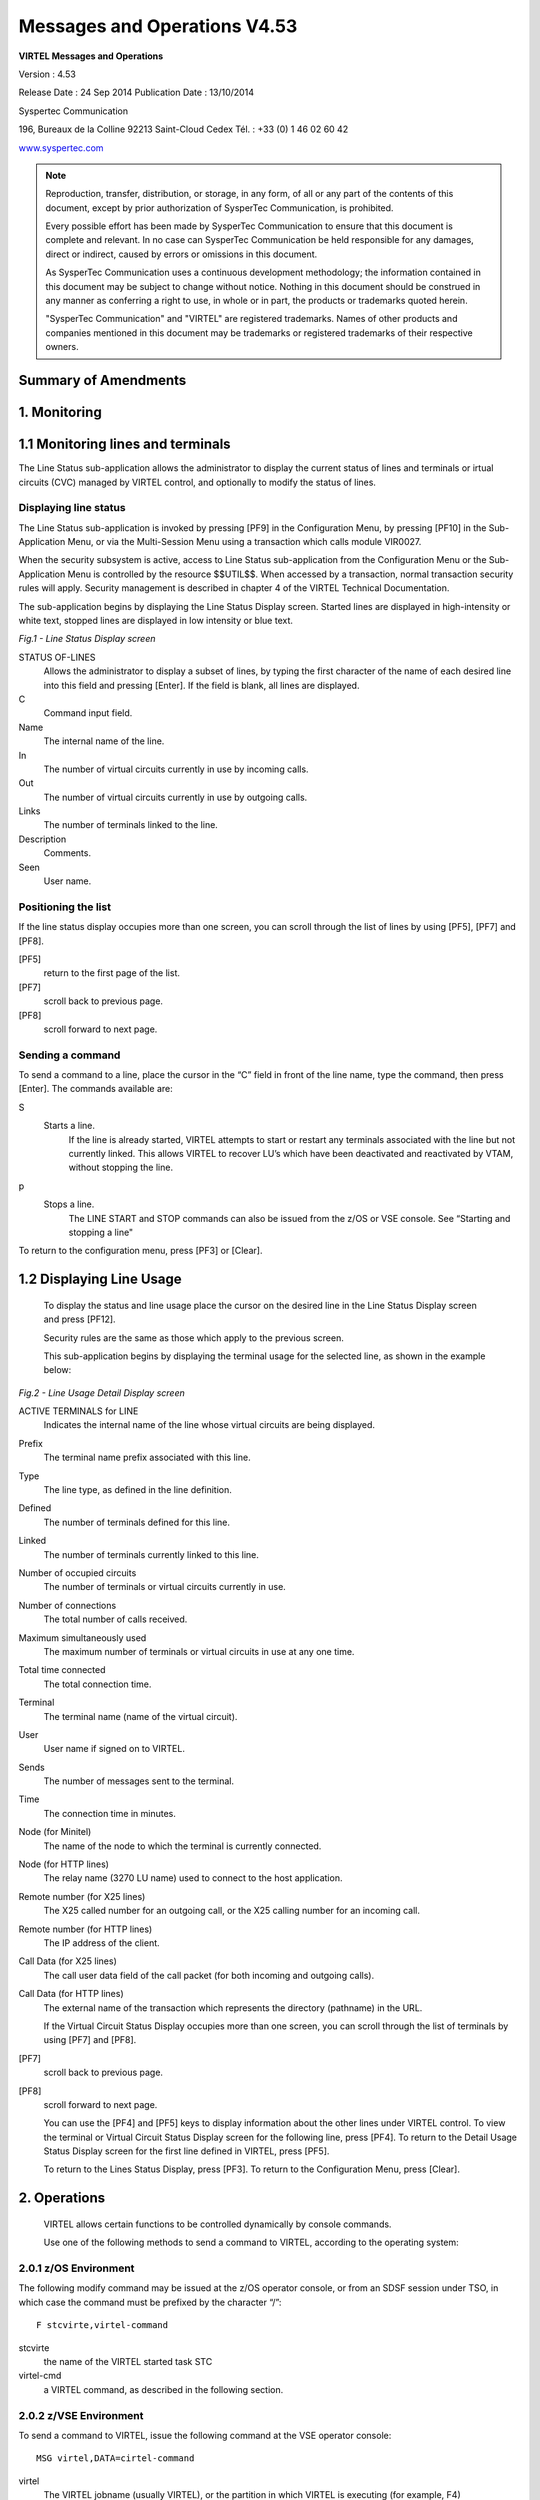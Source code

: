.. _Virtel453OM:

=============================
Messages and Operations V4.53
=============================

|image0|

|image1|

**VIRTEL Messages and Operations**

Version : 4.53

Release Date : 24 Sep 2014 Publication Date : 13/10/2014

Syspertec Communication

196, Bureaux de la Colline 92213 Saint-Cloud Cedex Tél. : +33 (0) 1 46 02 60 42

`www.syspertec.com <http://www.syspertec.com/>`__

.. note::

    Reproduction, transfer, distribution, or storage, in any form, of all or any part of 
    the contents of this document, except by prior authorization of SysperTec 
    Communication, is prohibited.

    Every possible effort has been made by SysperTec Communication to ensure that this document 
    is complete and relevant. In no case can SysperTec Communication be held responsible for 
    any damages, direct or indirect, caused by errors or omissions in this document.

    As SysperTec Communication uses a continuous development methodology; the information 
    contained in this document may be subject to change without notice. Nothing in this 
    document should be construed in any manner as conferring a right to use, in whole or in 
    part, the products or trademarks quoted herein.

    "SysperTec Communication" and "VIRTEL" are registered trademarks. Names of other products 
    and companies mentioned in this document may be trademarks or registered trademarks of 
    their respective owners.  

Summary of Amendments
=====================

.. _V453OM_Introduction:

1. Monitoring
=============

1.1 Monitoring lines and terminals
==================================

The Line Status sub-application allows the administrator to display the current status of lines and terminals or irtual circuits (CVC) managed by VIRTEL control, and optionally to modify the status of lines.

Displaying line status
----------------------

The Line Status sub-application is invoked by pressing [PF9] in the Configuration Menu, by pressing [PF10] in the Sub- Application Menu, or via the Multi-Session Menu using a transaction which calls module VIR0027.

When the security subsystem is active, access to Line Status sub-application from the Configuration Menu or the Sub- Application Menu is controlled by the resource $$UTIL$$.
When accessed by a transaction, normal transaction security rules will apply. Security management is described in chapter 4 of the VIRTEL Technical Documentation.

The sub-application begins by displaying the Line Status Display screen. Started lines are displayed in high-intensity or white text, stopped lines are displayed in low intensity or blue text.

|image_01|

*Fig.1 - Line Status Display screen*

STATUS OF-LINES
    Allows the administrator to display a subset of lines, by typing the
    first character of the name of each desired line into this field and
    pressing [Enter]. If the field is blank, all lines are displayed.

C
    Command input field.
Name
    The internal name of the line.
In
    The number of virtual circuits currently in use by incoming calls.
Out
    The number of virtual circuits currently in use by outgoing calls.
Links
    The number of terminals linked to the line.
Description
    Comments.
Seen
    User name.

Positioning the list
--------------------
If the line status display occupies more than one screen, you can scroll through the list of lines by using [PF5], [PF7] and [PF8].

[PF5]
    return to the first page of the list.

[PF7]
    scroll back to previous page.

[PF8]
    scroll forward to next page.

Sending a command
-----------------
To send a command to a line, place the cursor in the “C” field in front of the line name, type the command, then press [Enter]. The  commands available are:

S
    Starts a line.
        If the line is already started, VIRTEL attempts to start or restart any terminals associated with the line but not currently linked. This allows VIRTEL to recover LU’s which have been     deactivated and reactivated by VTAM, without stopping the line.

p
    Stops a line.
        The LINE START and STOP commands can also be issued from the z/OS or VSE console. See “Starting and stopping a line"

To return to the configuration menu, press [PF3] or [Clear].

1.2 Displaying Line Usage
=========================

    To display the status and line usage place the cursor on the desired line in the Line Status
    Display screen and press [PF12].

    Security rules are the same as those which apply to the previous screen.

    This sub-application begins by displaying the terminal usage for the selected line, as shown in the example below:

|image_02|

*Fig.2 - Line Usage Detail Display screen*

ACTIVE TERMINALS for LINE
    Indicates the internal name of the line whose virtual circuits are being displayed.
Prefix
    The terminal name prefix associated with this line.
Type
    The line type, as defined in the line definition.
Defined
    The number of terminals defined for this line.
Linked
    The number of terminals currently linked to this line.
Number of occupied circuits
    The number of terminals or virtual circuits currently in use.
Number of connections
    The total number of calls received.
Maximum simultaneously used
    The maximum number of terminals or virtual circuits in use at any one time.
Total time connected
    The total connection time.
Terminal
    The terminal name (name of the virtual circuit).
User
    User name if signed on to VIRTEL.
Sends
    The number of messages sent to the terminal.
Time
    The connection time in minutes.
Node (for Minitel)
    The name of the node to which the terminal is currently connected.
Node (for HTTP lines)
    The relay name (3270 LU name) used to connect to the host application.
Remote number (for X25 lines)
    The X25 called number for an outgoing call, or the X25 calling number for an incoming call.
Remote number (for HTTP lines)
    The IP address of the client.
Call Data (for X25 lines)
    The call user data field of the call packet (for both incoming and outgoing calls).
Call Data (for HTTP lines)
    The external name of the transaction which represents the directory (pathname) in the URL.

    If the Virtual Circuit Status Display occupies more than one screen, you can scroll through the list of terminals by using [PF7] and [PF8].

[PF7]
    scroll back to previous page.

[PF8]
    scroll forward to next page.

    You can use the [PF4] and [PF5] keys to display information about the other lines under VIRTEL control. To view the terminal or Virtual Circuit Status Display screen for the following line, press [PF4]. To return to the Detail Usage Status Display screen for the first line defined in VIRTEL, press [PF5].

    To return to the Lines Status Display, press [PF3]. To return to the Configuration Menu, press [Clear].

2. Operations
=============

    VIRTEL allows certain functions to be controlled dynamically by
    console commands.

    Use one of the following methods to send a command to VIRTEL, according to the operating system:

2.0.1 z/OS Environment
----------------------
The following modify command may be issued at the z/OS operator console, or from an SDSF session under TSO, in which case the command must be prefixed by the character “/”:

::

    F stcvirte,virtel-command    

stcvirte
    the name of the VIRTEL started task STC

virtel-cmd
    a VIRTEL command, as described in the following section.

2.0.2 z/VSE Environment
----------------------- 
To send a command to VIRTEL, issue the following command at the VSE operator console:

::

    MSG virtel,DATA=cirtel-command    

virtel
    The VIRTEL jobname (usually VIRTEL), or the partition in which VIRTEL is executing (for example, F4)

virtel-cmd
    A VIRTEL command, as described in the following section. Alternatively, issue the following command at the VSE operator console:

::

    MSG Fx    

Fx
    Partition in which VIRTEL is executing

    The system responds with: 

::

    AR 0015 1I40I READY
    Fx-nnnnAR 0015     

.. note::
    
    Note the reply number (nnnn) and issue the following command:

::

    nnnn virtel-cmd    

nnnn
    reply number

virtel-cmd
    A VIRTEL command, as described in the following section

2.1 Displaying VIRTEL Lines And Terminals
=========================================

2.1.2   Display lines
---------------------
::
    
    LINES | LINES,ACT | LINES,INACT    


    The LINES command displays the VIRTEL ACB name and a list of the lines defined in the VIRTEL configuration file. The optional keywords ACT or INACT may be used to restrict the display to lines in “started” or “stopped” state respectively.

2.1.2   Display line detail
---------------------------

::

    LINE=linename,DISPLAY (or L=linename,D)

linename
    Internal or external name of the line

    The LINE DISPLAY command displays the status of a line and its
    associated terminals.

2.1.3 List of Virtel LU relays

::
    
    RELAYS    

    The RELAYS command displays the VIRTEL ACB name and a list of the relay LUs opened by VIRTEL.

2.2 Starting and Stopping A Line
================================

::

    LINE=linename,START | STOP
    L=linename,P | S  

linename
    Internal or external name of the line

    The LINE START and LINE STOP commands perform the same function as the `“S” and “P” commands <#_bookmark12>`__ on the “Status of
    lines”. These commands may only be issued for line types AntiGATE, AntiPCNE, AntiFASTC, and TCP/IP.

2.3 Display Internal Memory Usage
=================================

::

    MEMDISPLAY

With the memory diagnostic tool active the MEMDISPLAY command summarize the VIRTEL subpool active allocated memory.

::

    VIR0200I MEMDISPLAY
    VIR0271I DISPLAY 978
    SP1=00024478 SP2=00001044 SP3=0008E35F SP4=00002F61
        00910091 00040009 02380294 000B0011
    SP5=000317DC SP6=0004DF73 SP7=00000000 SP8=00000220
        00C504C7 01370137 00000000 00000002
    POOL CONTROL BLOCK. SUBPOOL=1
    PAG=00109000 NFQ=00109008 #FQ=00000001 FRE=0000B2A0
    PAG=000F9000 NFQ=000F9008 #FQ=00000001 FRE=00000080
    PAG=000E9000 NFQ=000E9008 #FQ=00000001 FRE=00000078
    POOL CONTROL BLOCK. SUBPOOL=2
    PAG=1EC14000 NFQ=1EC14008 #FQ=00000005 FRE=0000EF68
    POOL CONTROL BLOCK. SUBPOOL=3
    PAG=1ECD4000 NFQ=1ECD4008 #FQ=00000002 FRE=00009DF8
    PAG=1ED54000 NFQ=1ED54008 #FQ=00000002 FRE=00001750
    PAG=1EC84000 NFQ=1EC84008 #FQ=00000001 FRE=00000878
    PAG=1ED04000 NFQ=1ED04008 #FQ=00000001 FRE=00000878
    PAG=1ED94000 NFQ=1ED94008 #FQ=00000002 FRE=00002768
    PAG=1ECF4000 NFQ=1ECF4008 #FQ=00000001 FRE=00000878
    PAG=1EE04000 NFQ=1EE04008 #FQ=00000001 FRE=00000878
    PAG=1ED74000 NFQ=1ED74008 #FQ=00000001 FRE=00000878
    PAG=1ECE4000 NFQ=1ECE4008 #FQ=00000001 FRE=00000878
    PAG=1EC64000 NFQ=1EC64008 #FQ=00000001 FRE=00000878
    POOL CONTROL BLOCK. SUBPOOL=4
    PAG=1EC04000 NFQ=1EC04008 #FQ=00000004 FRE=0000CFA0
    POOL CONTROL BLOCK. SUBPOOL=5
    PAG=1ECA4000 NFQ=1ECA4008 #FQ=00000002 FRE=0000D870
    PAG=1ED14000 NFQ=1ED14008 #FQ=00000001 FRE=000043B8
    PAG=1ED24000 NFQ=1ED24008 #FQ=00000001 FRE=000043B8
    PAG=1EC74000 NFQ=1EC74008 #FQ=00000001 FRE=0000A1D8
    PAG=1EC54000 NFQ=1EC54008 #FQ=00000001 FRE=0000A1D8
    PAG=1EBB4000 NFQ=1EBB4008 #FQ=00000001 FRE=000043B8
    POOL CONTROL BLOCK. SUBPOOL=6
    PAG=1EBF4000 NFQ=1EBF4008 #FQ=00000002 FRE=00000A50
    PAG=1EBE4000 NFQ=1EBE4008 #FQ=00000001 FRE=00000088
    PAG=1EBD4000 NFQ=1EBD4008 #FQ=00000001 FRE=000000B8
    PAG=1EBC4000 NFQ=1EBC4008 #FQ=00000001 FRE=000000D0
    PAG=1EBA4000 NFQ=1EBA4008 #FQ=00000001 FRE=00000108
    POOL CONTROL BLOCK. SUBPOOL=7
    PAG=00000000 NFQ=00000000 #FQ=00000000 FRE=00000000
    POOL CONTROL BLOCK. SUBPOOL=8


The display response is split into a summary section for each subpool and a detailed allocated page block and free queue element display for each subpool.

In the summary display, each subpool has two displayed values. The top value is the amount of storage currently allocated and the value below represents the current allocation in 1K chunks and a peak allocation in 1K chunks.

For example in the above display in SP5 we can see that there is an allocated value of 317DC bytes, represented by 00C5 in 1K chunks, and a peak value of 04C7 in 1K chunks.

At the bottom of the display is a line which provide allocated, free and total values.

2.3.1 Memory Management Commands 
--------------------------------

Memory Display feature is activated by using the MEMHST subparameter in the MEMORY parameter present in the VIRTCT.(see the VIRTCT subparameter MEMHST in “VIRTEL456 Installation User Guide”).

It can be deactivated by using the command:

::

    F VIRTEL,MEMDISPLAY,DISABLE

.. note::

        This command should only be implemented when advised to do so by Technical Support. Performance degradation might occur due to the additional monitoring services. This will depend on VIRTEL demand.

2.4 Stopping Virtel
===================

::

    STOP        

The STOP command allows to STOP the VIRTEL task. This command is  intended to be mainly used in VSE environment even if it is also available in z/OS environmment. On z/OS environment you can also use the following command :

::

    P stcvirte

stcvirte
    The name of the VIRTEL started task STC

2.5 Stopping a scenario
=======================
::

    KILL,T=termid


termid
    terminal name

    The KILL command requests VIRTEL to abnormally terminate the scenario currently active on the specified terminal.

2.6 Virtel Trace Commands
=========================

    A trace can be activated on the device or on his relay.

::
    
    TERM=termid,TRACE (or T=termid,T)
    TERM=termid,NOTRACE (or T=termid,N)
    RELAY=relayname,TRACE (or R=relayname,T)
    RELAY=relayname,NOTRACE (or R=relayname,N)

termid
    terminal name

relayname
    relay associated to the terminal

It is often easier to identify the relay used whose name appears at the bottom of the 3270 session screen as shown below.

|image_03|
*Fig.3 - Associated relay names*

linename
    Internal or external name of the line

The following alternate forms of the TRACE/NOTRACE commands are also  valid

::

    TRACE,T=termid
    TRACE,L=linename
    TRACE,R=relayname
    NOTRACE,T=termid
    NOTRACE,L=linename
    NOTRACE,R=relayname

termid
    terminal name

linename
    Internal or external name of the line

relayname
    Name of VTAM relay LU currently associated with the terminal

2.6.1 Display a list of active traces
-------------------------------------

::

    TRACE,DISPLAY | D

2.6.2 Deactivate all traces        
---------------------------

::

    NOTRACE,ALL

This command does not affect any memory trace. To stop a memory trace, refer to “Memory trace management”

2.7 SNAP Command
================

2.7.1 SNAP internal trace table
-------------------------------

::

    SNAP
 
The SNAP command prints the contents of the VIRTEL internal trace table. See “VIRTEL SNAP”.

2.7.2 Terminal or Relay SNAP
----------------------------

::

    SNAP,T=termid | R=relayname

termid
    terminal name

relayname
    name of VTAM relay LU currently associated with the terminal

2.7.2 Message trigger SNAP

::

    SNAPMSG,ALL    

The SNAPMSG command requests VIRTEL to generate an automatic SNAP after certain messages (VIRI902W VIR0026W VIR0052I VIR1552I VIR0526W VIR1952I).

::

    SNAPMSG=(message,search,action)

The SNAPMSG parameter allows a SNAP or DUMP to be taken whenever a particular message number is issued by VIRTEL. The command has an additional search field which can be used to identify a message with a paticular character string, for example a specific return code. This feature is also avalable by using the SNAPMSG command from the console. See “SNAPMSG command”.

message
    Any message that can be issued by Virtel.

search
    Any seache criteria issued within the message. The search file is restricted to a maximu of 10 characters. Anything beyond will be ignored. Default search is none.

action
    Possible values are S for SNAP or A for ABEND. Virtel will abend with a U0999 abend code, reason code 15 if the ABEND action is used.
    
Default action is SNAP.

2.7.3 80-column SNAP
--------------------

::

    SNAP80 

The SNAP80 command prints the contents of the VIRTEL internal trace table in 80 column format, whatever the current value of the SNAPW parameter.

2.7.4 Adjustng the SNAP format
------------------------------

::

    SNAPW=80 | 132

The SNAPW command sets the width for future SNAP commands (80 or 132 columns). The SNAPW parameter in the VIRTCT determines the default width at VIRTEL startup. Refer to the section “Parameters of the     VIRTCT” in the VIRTEL Installation Guide for details of the SNAPW parameter.

2.8 Refreshing a VIRTEL program
===============================

::

    NEW=progname

progname
    program name

The NEW command requests VIRTEL to load a fresh copy of a program  (presentation module, exit, etc) into the VIRTEL address space. This is required after an update has been made to a program. The message     VIR0060W PROGRAM progname IS A NEW COPY indicates a successful reload. The message VIR0061W PROGRAM progname NOT IN MEMORY indicates that the program has not yet been loaded into the VIRTEL address space. In this case, VIRTEL will load the program automatically when it is next needed.

2.9 Refreshing a VIRSV Service program

::

    VIRSV,NEW=servname    

servname
    service name

The VIRSV,NEW command requests VIRTEL to stop the requested VIRSV service. This has the effect of loading a fresh copy of the associated service program the next time the service is invoked by a scenario. The message VIR0260W SERVICE servname IS A NEW COPY indicates that the service was stopped successfully. The message VIR0261W


SERVICE servname NOT IN MEMORY indicates that the service is not yet started. In this case, VIRTEL will start the service and load the  program automatically when it is next needed.

2.9 Sending a mesage to VIRTEL Multi-Session users
==================================================

::

    MSG=message text

The specified message will be displayed on the VIRTEL multi-session screen.

2.10 Supressing messages
========================

::

    SILENCE

The SILENCE command reverses the state of the SILENCE parameter in the VIRTCT. Its purpose is to activate or deactivate the suppression of terminal connection and disconnection messages written to the     operator console.

.. note::

    Refer to the section SILENCE parameter in the "Parameters of the VIRTCT" in the VIRTEL Installation Guide for a list messages affected by this command.)

2.11 - Patching a Virtel Program
================================

::

    ZAP=progname+offset,verify,replace

progname
    program name

offset
    offset into program

verify
    verify value (2 to 8 hexadecimal digits)

replace
    replacement value (2 to 8 hexadecimal digits)

The ZAP command allows the dynamic application of a corrective patch to a program while VIRTEL is running. This command is intended to be used only under the advice of Syspertec technical support personnel.

3. Performance
==============

The VIRTEL started task offers the administrator 5 sources of information to verify the correct functioning and performance of VIRTEL, to monitor its activity, or to diagnose possible problems:

-  the CONSOLE file

-  the VIRLOG file

-  the VIRTEL Logger

-  the TRACE in the VIRTRACE file

-  the SNAP in the SYSPRINT file

3.1 The console file

In **z/OS environment**, the CONSOLE file is written to the VIRTEL started task’s JESMSGLG file.

In **VSE environment**, the CONSOLE file is written to the VIRTEL partition’s POWER LST file (LISTLOG)

The CONSOLE file allows the administrator to monitor the startup and subsequent activity of VIRTEL. Using the console file, the administrator can check that the VSAM files are correctly opened, verify that the customer key has been correctly recognized, check the initialization of the TCP/IP sockets interface using the correct IP address and port, and monitor connections and disconnections of terminals and applications.

.. note::
    
    The SILENCE=YES parameter in the VIRTCT allows the suppression of certain console messages relating to the connection and disconnection of terminals.

|image_04|
*Fig. 4 Example of CONSOLE file*

3.1 The VIRLOG file
===================

This is a printable file with record length 131 and record format FA which provides a record of IP connections to VIRTEL. The figure below shows an example of VIRLOG entries for incoming
HTTP calls:

::

    £Software: VIRTEL 4.32
    £Date: 02/01/06
    £Line Local Pseudo Started Ended Price Received Sent Remote Address User
    W-HTTP WHT00200 DELOC003 I 15.34.53 15.34.53 00000007 00000381 00023135 192.168.000.043 200 PUBLIC DATA.JS W2H-DIR
    W-HTTP WHT00200 DELOC002 I 15.34.53 15.34.53 00000004 00000381 00010833 192.168.000.043 200 PUBLIC JS01.JS W2H-DIR
    W-HTTP WHT00200 DELOC003 I 15.34.53 15.34.53 00000007 00000386 00006976 192.168.000.043 200 PUBLIC VIRTBLUE W2H-DIR
    W-HTTP WHT00200 DEVTA003 I 15.34.53 15.34.59 00000649 00001169 00010397 192.168.000.043 PUBLIC WEB2VIRT W2H-10
    W-HTTP WHT00200 DELOC002 I 15.35.02 15.35.02 00000005 00000402 00000049 192.168.000.043 304 WEB2HOSTXHTML.JP W2H-DIR
    
    *Fig. 5 Example of VIRLOG file (HTTP)*

The LINE column shows the internal name of the HTTP line.
The LOCAL column shows the name of the rule selected for each call.
The PSEUDO column shows the VIRTEL terminal name used.

The next column contains “I” to indicate this is an incoming call.

The STARTED and ENDED columns show the start and end time of each IP session.

The PRICE column represents the duration of the transaction in hundredths of a second This value may be modified by exit 7.

The RECEIVED and SENT columns contain the number of bytes received from and sent to the browser. The REMOTE ADDRESS column contains the IP address of the browser.

The USER column contains the userid if the transaction is secured.
The next column contains the HTTP status code (for static pages) The last three 8-byte columns represent:

    -  The external name of the VIRTEL transaction which represents the HTTP path name.
    -  The name of the HTML page.
    -  For static pages: The name of the VIRTEL directory containing the HTML page.
    -  For dynamic pages: The internal name of the HTTP transaction which was used to populate the page.

The figure below shows an example of VIRLOG entries for X25 calls:

::

    £Software: VIRTEL 4.32
    £Date: 11/21/07
    £Line Local Pseudo Started Ended Price Received Sent Remote Address User
    X001LINE 001880 X001T007 I 13.47.37 13.48.00 00002288 00000392 00000119 191334833 MINITEL
    X001LINE G001T004 X001T000 O 13.48.30 13.48.50 00001966 00000001 00000001 191334833001870
    X001LINE P001O001 X001T001 O 13.48.49 13.49.20 00003069 00000001 00000001 001870 PCNE1
    X001LINE G001T003 X001T002 O 13.49.01 13.49.22 00002147 00000001 00000001 001870

    *Fig. 6 Example of VIRLOG file (X25)*

The LINE column shows the internal name of the X25 line.

The LOCAL column shows the called subaddress for incoming calls, or the name of the associated AntiGATE or AntiPCNE terminal for outgoing calls.

The PSEUDO column shows the VIRTEL terminal name used.

In the next column “I” indicates an incoming call, “O” indicates an outgoing call. The STARTED and ENDED columns show the start and end time of each call.

The PRICE column represents the duration of the transaction in hundredths of a second, except for calls on Fast Connect lines, where the PRICE column contains the “X25 units sent” value supplied by NPSI. This value may also be modified by exit 7.

The RECEIVED and SENT columns contain the number of bytes received from and sent to the X25 line.

The REMOTE ADDRESS column contains the caller X25 number for incoming calls, or the called X25 number for outgoing calls.

The last column contains the PCNE call user data (if present), otherwise it contains the default entry point name for X25 calls specified by the DEFENTR parameter in the VIRTCT. For GATE calls this column is blank.

3.1.2 The VIRTEL logger
-----------------------

The VIRTEL log can also be written to the system logger when LOG=LOGGER is specified in the TCT. VIR0002B is a batch program that can be run to extract the VIRTEL records from the System Logger.

The figure below shows an example of JCL to extract and format the VIRTEL LOG entries recorded in the System Logger:

::

    //LOGGER PROC P=
    //S01 EXEC PGM=VIR0002B,PARM='&P'
    //STEPLIB DD DSN=VIRTEL.LOADLIB,DISP=SHR
    //VIRLOG DD SYSOUT=*,DCB=BLKSIZE=25500
    // PEND
    //S01 EXEC LOGGER,P='DELETE(>2)'
    VIRLOG DCB LRECL=255,BLKSIZE=25500,RECFM=VB

    *Fig. 7 Example of JCL to extract the VIRTEL LOG from the System Logger*

The available JCL parameters are:

::

                (>nnn)
    COPY [----------------------]
            (fromdate[,todate])
                (>nnn)
    DELETE [--------------------]
                (date)

The date format is yyyyddd.

3.1.2.1 Examples
^^^^^^^^^^^^^^^^

::

    COPY Copy all records
    COPY(>2) Copy records older than 2 days
    COPY(>0) Copy up to yesterday
    DELETE(>2) Delete records older than 2 days
    COPY(2015047) Copy records from 2015.047
    COPY(2015047,2015048) Copy records from 2015.047 thru to 2015.048 DELETE(2015047) Delete records prior to 2015.047
    COPY(>0),DELETE(>1) Will copy records from the previous and earlier,
    and will then delete from 2 days ago leaving about 24 hours of data in the log stream.

*Fig. 8  Example of VIRTEL LOGGER extraction parameter*

3.2 Virtel trace
================

All messages which pass between a terminal and a host application, or all messages received and sent on a line, can be traced to a print file.

Activation and deactivation of a trace on a terminal or a line is performed by means of the TRACE and NOTRACE commands (see “VIRTEL commands” and “Activating and deactivating a terminal or line trace”).

.. note::

    A terminal or line trace remains active until a corresponding NOTRACE command is issued or until the VIRTEL started task terminates.

It is also possible to trace specific incoming calls (“tracing by rule”). In this case, activation of the trace is specified in the definition of the rule which VIRTEL uses to route the incoming call. For example, a rule can be created to activate the trace for calls which originate from a specific terminal address (X25 or IP). The trace can be activated for commands and/or data packets.

Activation or deactivation of a “trace by rule” is performed via the VIRTEL on-line configuration menus, and consists of updating the “Trace” field in the rule definition, followed by pressing the F1 key. See “Rules” in the VIRTEL Connectivity Reference manual for more details.

.. note::

    A “trace by rule” remains active as long as the “Trace” field in the rule definition is not empty. Message VIR0036W confirms the activation of the trace.

In **z/OS environment**, the trace data is written to the VIRTRACE file in the VIRTEL started task. 
In **VSE environment**, the trace data is written to the POWER LST file of the VIRTEL partition.

Activation and deactivation of a memory trace is performed by means of the MEMTRACE and NOMEMTRACE commands (see “Memory Trace Management”). The allocation memory is written in the SNAP file when a SNAP command is issued.

3.2.1 Contents of the trace
---------------------------

    +-----------+------------------------------------------+-----------------------------------------------+
    + Line type + Contents of line trace                   + Contents of terminal trace or trace by rule   +
    +===========+==========================================+===============================================+
    + HTTP      + All messages flowing  between the VIRTEL + Terminal without relay: None                  +
    +           + HTTP server and client browsers          + Terminal with relay: Contents of the 3270     + 
    +           +                                          + datastream between VIRTEL and the host        +  
    +           +                                          + application                                   +
    +-----------+------------------------------------------+-----------------------------------------------+
    + SMTP      + All messages flowing to and from the     + None                                          +
    +           +  VIRTEL SMTP server                      +                                               +    
    +-----------+------------------------------------------+-----------------------------------------------+
    + XOT       + All messages flowing between VIRTEL and  + All X25 messages (excluding the XOT header)   + 
    +           + the router, including the XOT headers    + belonging to the specified virtual circuit.   +
    +-----------+------------------------------------------+-----------------------------------------------+     
    + /GATE     + Messages on the control session between  + Messages on the data session between the CVC  + 
    +           + the MCH LU and the CTCP                  + LU and the CTCP (data packets, X25 RESET and  + 
    +           + (call packet and call acknowledgement)   + CLEAR commands)                               +
    + /FASTC    +                                          +                                               +
    +-----------+------------------------------------------+-----------------------------------------------+
    + /PCNE     + None                                     + Data flowing between the terminal LU and the  +
    +           +                                          + application.                                  + 
    +-----------+------------------------------------------+-----------------------------------------------+ 
    + APPC      + N/A                                      + Messages on the LU6.2 session                 +
    +-----------+------------------------------------------+-----------------------------------------------+
    + GATE      + N/A                                      + Messages on the data session between the NCP  + 
    + FASTC     +                                          + and VIRTEL.                                   +
    +-----------+------------------------------------------+-----------------------------------------------+                                 
    + 3270      + N/A                                      + The 3270 datastream between the terminal and  +  
    +           +                                          + VIRTEL, and the 3270 datastream between VIRTEL+
    +           +                                          + and the host application.                     + 
    +-----------+------------------------------------------+-----------------------------------------------+
    + PCNE      + N/A                                      + The Vidéotex datastream between the terminal  + 
    + (Minitel) +                                          + and VIRTEL, and the 3270 datastream between   + 
    +           +                                          + VIRTEL and the host application.              + 
    +-----------+------------------------------------------+-----------------------------------------------+ 

3.2.1.2 Examples of traces
^^^^^^^^^^^^^^^^^^^^^^^^^^

::

    LCL712 11A: from application SPCICST 13:05:47.48
    00000 F1C2 *1B * 099A95B4
    LCL712 11A: from application SPCICST 13:05:47.49
    00000 F5C2114B E9131140 5B290242 F1C0F8E2 89879596 9540A396 40C3C9C3 E24011C1 *5B..Z.. $...1é8Signon to CICS .A* 099A95B4
    00020 40290242 F4C0F0C1 D7D7D3C9 C4290242 F5C0F0E2 D7C3C9C3 E2E34011 C8F02902 * ...4é0APPLID...5é0SPCICST .H0..* 099A95D4
    00040 42F4C0F0 E3A89785 40A896A4 9940A4A2 85998984 40819584 409781A2 A2A69699 *.4é0Type your userid and passwor* 099A95F4
    00060 846B40A3 88859540 979985A2 A240C5D5 E3C5D97A 114BD929 0242F4C0 F0E4A285 *d, then press ENTER:..R...4é0Use* 099A9614
    00080 99898440 4B404B40 4B404B29 0241F442 F5114BF1 1DF0114B F4290242 F4C0F0C7 *rid . . . ....4.5..1.0..4...4é0G* 099A9634
    000A0 9996A497 8984404B 404B404B 290241F4 42F5114C 4B1DF011 4CE92902 42F4C0F0 *roupid . . ....4.5.<..0.<Z...4é0* 099A9654
    000C0 D781A2A2 A6969984 404B404B 404B2903 41F442F5 C04C114D C11DF011 4DF92902 *Password . . ....4.5é<.(A.0.(9..* 099A9674
    000E0 42F4C0F0 D3819587 A4818785 404B404B 404B2902 41F442F5 114E4C1D F01150D5 *.4é0Language . . ....4.5.+<.0.&N* 099A9694
    00100 290242F4 C0F0D585 A640D781 A2A2A696 9984404B 404B404B 290341F4 42F5C04C *...4é0New Password . . ....4.5é<* 099A96B4
    00120 1150F11D F0115A50 1D7C115B 5B1DF011 5B602902 42F2C0F8 C4C6C8C3 C5F3F5F2 *.&1.0.&.to.$$.0.$-...2é8DFHCE352* 099A96D4

*Fig. 9 Example of terminal trace (inbound 3270 terminal)*

::
    
    X001T007 XOT: RECEIVED FROM ROUTER                          13:48:15.26
    00000 00000019 10010B96 00188019 13348330 0A420707 43030302 CC0300C4 80       * ....o .....c........... D.     * 0989117C
    X001T007 XOT: SENT TO ROUTER                                13:48:15.37
    00000 00000003 10010F                                                         * ....                           * 09896178
    X001T007 XOT: RECEIVED FROM ROUTER                          13:48:15.53
    00000 0000001B 100100D7 C5E2C9E3 404040E2 E8E2E7C3 C6E3C1E2 E8E2D7C1 E24040   * ... PESIT SYSXCFTASYSPAS       * 0989117C
    X001T007 XOT: SENT TO ROUTER                                13:48:15.54
    00000 00000003 100121                                                         * ....                           * 0989117C
    X001T007 XOT: SENT TO ROUTER                                13:48:15.55
    00000 00000007 100120C1 C3D2F0                                                * ....ACK0                       * 098A4176
    X001T007 XOT: RECEIVED FROM ROUTER                          13:48:15.57
    00000 00000003 100121                                                         * ....                           * 0989117C
    X001T007 XOT: RECEIVED FROM ROUTER                          13:48:15.72
    00000 00000083 10013200 A0402000 D9030853 59535843 46544104 08535953 58434654 *........to ....SYSXCFTA..SYSXCFT* 0989117C
    00020 42050653 59535041 53060102 07030024 02160102 17010163 6E434654 20593D4D *B..SYSPAS......$.......cnCFT Y=M* 0989119C
    00040 2C443D32 30303530 31303531 33343831 3536302C 563D3233 302C5A3D 702D312D *,D=2005010513481560,V=230,Z=p-1-* 098911BC
    00060 31352D2D 4D565332 3230432D 41323330 3033352D 32303031 2F31302F 32322C4B *15--MVS220C-A230035-2001/10/22,K* 098911DC
    00080 3D514334 443248                                                         *=QC4D2H                         * 098911FC
    X001T007 XOT: SENT TO ROUTER                                13:48:15.72
    00000 00000003 100141                                                         * ....                           * 0989117C
    X001T007 XOT: RECEIVED FROM ROUTER 13:48:15.72
    00000 00000023 1001245A 56444850 37444C4E 39374A49 36513153 49594C2C 433D3830 *...£..$ZVDHP7DLN97JI6Q1SIYL,C=80* 0989117C
    00020 33333430 333832                                                         *3340382                         * 0989119C
    X001T007 XOT: SENT TO ROUTER                                13:48:15.73
    00000 00000003 100161

*Fig. 10 Example of line trace (XOT line)*    

::

    X001T007 005: INBOUND CALL PACKET                           15:10:11.97
    00000 0BF00806 0018800A 42070743 030302CC 0300C018 80105043 4E4531                  *........B..C..........PCNE1     * 09896176
    X001T007 XOT: OUTBOUND X25 COMMAND                          15:10:11.99
    00000 0F                                                                            *.                               * 0989617E
    X001T007 XOT: INBOUND DATA                                  15:10:12.08
    00000 00C3C6E3 D7E2C9E3 E7C3D7C1 E7F14040 40D7D8D9 E2404040 400D25                  * CFTPSITXCPAX1 PQRS ..          * 09891182
    P001I001 AP80LU51 I09: DATA TO CFTBACB1                     15:10:12.21 
    00000 C3C6E3D7 E2C9E3E7 C3D7C1E7 F1404040 D7D8D9E2 40404040 0D25                    *CFTPSITXCPAX1 PQRS ..           * 0989617D
    P001I001 AP80LU51 I09: DATA FROM CFTBACB1                   15:10:12.23
    00000 C1C3D2F0 0D25                                                                 *ACK0..                          * 0989617C
    X001T007 XOT: OUTBOUND DATA                                 15:10:12.23
    00000 00C1C3D2 F00D25                                                               * ACK0..                         * 098A417C
    X001T007 XOT: INBOUND DATA                                  15:10:12.46
    00000 22003240 2000D903 0D4F5020 20202020 20435041 5831040D 4F502020 20202020       *".to ....OP CPAX1..OP           * 09891182
    00020 43504258 31060101 07030024 02160100 170101                                    *CPBX1......$.......             * 098911A2
    P001I001 AP80LU51 I09: DATA TO CFTBACB1                     15:10:12.47
    00000 00324020 00D9030D 4F502020 20202020 43504158 31040D4F 50202020 20202043       *.to ....OP CPAX1..OP C          * 098A417D
    00020 50425831 06010107 03002402 16010017 0101                                      *PBX1......$.......              * 098A419D
    P001I001 AP80LU51 I09: DATA FROM CFTBACB1                   15:10:12.55
    00000 00114021 D9E20601 01070300 24021701 01                                        * . .RS..... .....               * 0989617C
    X001T007 XOT: OUTBOUND DATA                                 15:10:12.55
    00000 00001140 21D9E206 01010703 00240217 0101                                      * . .RS..... .....               * 098A417C
    X001T007 XOT: INBOUND DATA                                  15:10:12.89
    00000 440028C0 1FE20009 0C0B02FF FF0C0650 434E4531 410D0307 DC1D5C0D 414E5449       *D.(............PCNE1A.....ç.ANTI* 09891182
    00020 50434E45 20544553 54                                                          *PCNE TEST * 098911A2
    P001I001 AP80LU51 I09: DATA TO CFTBACB1                     15:10:12.90
    00000 0028C01F E200090C 0B02FFFF 0C065043 4E453141 0D0307DC 1D5C0D41 4E544950       *.(............PCNE1A.....ç.ANTIP* 098A417D
    00020 434E4520 54455354                                                             *CNE TEST                        * 098A419D
    P001I001 AP80LU51 I09: DATA FROM CFTBACB1                   15:10:12.97
    00000 000BC03F D9000203 000000                                                      * .é.R ..                        * 0989617C
    X001T007 XOT: OUTBOUND DATA                                 15:10:12.97
    00000 00000BC0 3FD90002 03000000                                                    * .é.R ..                        * 098A417C
    X001T007 XOT: INBOUND DATA                                  15:10:33.11
    00000 66000B40 23E2D902 03000000                                                    *. . .SR..                       * 09891182
    P001I001 AP80LU51 I09: DATA TO CFTBACB1                     15:10:33.12
    00000 000B4023 E2D90203 000000                                                      * . .SR..                        * 098A417D
    P001I001 AP80LU51 I09: DATA FROM CFTBACB1                   15:10:33.14
    00000 00064024 D9E2                                                                 * . .RS                          * 0989617C
    X001T007 XOT: OUTBOUND DATA                                 15:10:33.14
    00000 00000640 24D9E2                                                               * . .RS                          * 098A417C
    X001T007 XOT: INBOUND X25 COMMAND                           15:10:33.27
    00000 130000                                                                        *.                               * 09891182
    X001T007 XOT: OUTBOUND X25 COMMAND                          15:10:33.27
    00000 17                                                                            *.                               * 09891182

*Fig. 11 Example of "trace by rule" (XOT terminal to application on /PCNE line)*

3.3 VIRTEL SNAP
===============

VIRTEL maintains an internal trace table in which it records  significant events which occur during VIRTEL processing. The SNAP command allows the administrator to obtain a snapshot listing of the contents of the trace table at a given point in time.

The SNAP listing is primarily intended for use by VIRTEL development personnel and will normally need to be forwarded to Syspertec for analysis. For customer diagnostics, the TRACE command (described     above) may often be more useful.

.. note::

    The format, the contents, and the size of the SNAP depend on the SNAPW, TRACBIG, TRACEB, TRACEON parameters in the VIRTCT.

The internal trace table is recorded in a circular fashion, so that each new event added to the table overlays and replaces the oldest event in the table. The table contains a fixed number of event slots (determined by the TRACBIG parameter in the VIRTCT), and additionally certain events may have a variable amount (up to 256 bytes) of data recorded. The variable data is stored in a separate area whose size is determined by the TRACEB parameter in the VIRTCT, and this area is also filled in a circular manner, with the oldest information being dropped from the table when new information is added. Thus, depending on the values of the TRACBIG and TRACB parameters, older entries in the trace table may no longer have data associated with them.

Clearly, the greater the level of activity in the VIRTEL system, the quicker the trace table will wrap and information will be pushed out to make way for new entries. Thus, in order for the SNAP listing to     provide useful information, the size of the trace table and its associated buffer area must be adequate for the level of system activity, and the SNAP command must be issued as quickly as possible after the event under investigation occurs. In some cases it may be necessary to use an automation tool to issue the SNAP command immediately following the appearance of a certain console message.

As well as dumping the contents of the internal trace table, the SNAP command also dumps certain VIRTEL internal control blocks. A dump of the control blocks associated with a particular terminal may    optionally be requested.

The SNAP command is described under the heading “VIRTEL commands”. VIRTEL may also produce a SNAP listing automatically if a program check or other abend occurs during VIRTEL processing.

In **z/OS environment**, the SNAP output is written to the SYSPRINT file in the VIRTEL started task. 
In **z/VSE environment**, the SNAP output is written to the POWER LST file of the VIRTEL partition.

.. note::
    
    Several SNAP commands may be issued during a single run of VIRTEL. The output file may thus contain successive SNAP listings concatenated one after the other.

|image_05|

*Fig. 12 Example of SNAP listing*

3.3.1 Message-triggered SNAPMSG

The SNAPMSG command requests VIRTEL to generate an automatic SNAP after certain messages (VIRI902W, VIR0026W, VIR0052I, VIR1552I, VIR0526W or VIR1952I).

Only one SNAP can also be obtained with user specific code provided by SYSPERTEC for messages VIRHT31E and VIRHT63E. See “VIRTEL commands”.

4. Audit and Statistics
=======================

4.1 The VIRSTAT file
====================

The VIRSTAT file is a sequential file into which VIRTEL writes connection statistics.

.. note::

    When the STATS=YES parameter is coded in the VIRTCT, the VIRSTAT file is reinitialised at each VIRTEL startup. With STATS=YES, VIRTEL must be stopped periodically in order to avoid filling the VIRSTAT
    file, and the file should be defined as a GDG in order not to lose the information from a previous run. The STATS=MULTI parameter may be coded in the z/OS environment to permit continuous operation.

    Trying to browse the contents of the file from ISPF while it is in use by VIRTEL, can result to the obtain a system message indicating that the file is empty. In reality this is not true, because in fact
    the records are buffered in memory before being written in block.

The format of the statistics records depends on the value specified in the “Write Stats to” field of the VIRTEL terminal definition (refer to the VIRTEL Connectivity Reference manual for details of terminal definitions). Each terminal may request statistics in one or more of the possible formats:

Classic
    VIRSTAT classic format recording is intended for use with Minitel calls on terminals associated with NPSI lines (Gate or Fast Connect).

Alternate X25
    VIRSTAT alternate format recording may be requested for terminals associated with any X25 line (GATE, FASTC, XOT).

Web
    VIRSTAT format suitable for terminals associated with an HTTP line.

For terminals associated with all other line types (including /GATE, /PCNE, and /FASTC) the statistics record may not contain meaningful information and the statistics field in the terminal definition     should be left blank.

The statistics file may contain a mixture of classic, alternate X25, and web format records. The record type indicator at position 61 of each record identifies the format of the particular record.

4.1.1 VIRSTAT classsic format 
-----------------------------
For terminals which specify classic format recording (STATS=1), the  VIRSTAT record format is shown in the following table:

::

    **Position    Format          Type of information**
    -----------------------------------------------
    1 to 8      Alphanumeric    Terminal name
    9 to 12     Packed Decimal  Date (CCYYDDDF)
    13 to 16    Packed Decimal  Time (HHMMSSTF)
    17 to 28    Alphanumeric    User id
    29 to 36    Alphanumeric    Originating terminal name (outbound calls)
    37 to 40    Hexadecimal     No of bytes inbound (uncompressed)
    41 to 44    Hexadecimal     No of bytes inbound (compressed)
    45 to 48    Hexadecimal     No of bytes outbound (uncompressed)
    49 to 52    Hexadecimal     No of bytes outbound (compressed)
    53 to 56    Hexadecimal     No of sends
    57 to 60    Hexadecimal     No of receives
    61 to 61    Alphanumeric    Record type (C=cumulative,P=partial,E=end) [1]
    62 to 62    Alphanumeric    Compression level (0,1,2)
    63 to 70    Alphanumeric    Minitel: Server access node
    71 to 74    Alphanumeric    Minitel: Call duration in minutes (ZZZ9)
    75 to 82    Alphanumeric    Session start date (MM/DD/YY)
    83 to 86    Alphanumeric    Session start date (.DDD)
    87 to 94    Alphanumeric    Session start time (HH.MM.SS)
    95 to 102   Alphanumeric    Session end date (MM/DD/YY)
    103 to 106  Alphanumeric    Session end date (.DDD)
    107 to 114  Alphanumeric    Session end time (HH.MM.SS)
    115 to 115  Alphanumeric    Tarification level (External Servers)
    116 to 116  Alphanumeric    Disconnection Type (T=by TIME-OUT)
    117 to 120  Hexadecimal     X25 units received (Fast-Connect)
    121 to 124  Hexadecimal     X25 units sent (Fast-Connect)

*Fig. 13 Format of VIRSTAT record (classic format)*

For NPSI Fast Connect lines, the X25 accounting statistics are recorded in billing units provided by NPSI at virtual circuit disconnection time. Their interpretation depends on the TAXUNIT parameter in the NPSI X25.MCH macro. Similarly, the session start and end times (Fast Connect only) are provided by NPSI and depend on the clock settings in the NCP. For other types of lines, accounting statistics and times are generated by VIRTEL.

Type C (cumulative) 
    Records are implemented at terminal disconnection. 
Type P (partial) 
    Records are implemented at regular intervals.
Type E (end of job) 
    Records are implemented at VIRTEL shutdown.

4.1.2 VIRSTAT alternative X25 format
------------------------------------
For terminals which specify alternate X25 format recording (STATS=4), the VIRSTAT record format is shown in the following  table:

::

    Position        Format          Type of information
    1 to 8          Alphanumeric    Terminal name
    9 to 12         Packed Decimal  Date (CCYYDDDF)
    13 to 16        Packed Decimal  Time (HHMMSSTF)
    17 to 36        Alphanumeric    Remote X25 number
    37 to 40        Hexadecimal     Unused
    41 to 44        Hexadecimal     Unused
    45 to 48        Hexadecimal     Unused
    49 to 52        Hexadecimal     Unused
    53 to 56        Hexadecimal     Unused
    57 to 60        Hexadecimal     Unused
    61 to 61        Alphanumeric    Record type (I=inbound,O=outbound) [1]
    62 to 62        Alphanumeric    Unused
    63 to 70        Alphanumeric    Originating GATE/PCNE terminal name (outbound)
                                    Entry point name (inbound)
    71 to 74        Alphanumeric    Unused
    75 to 82        Alphanumeric    Session start date (MM/DD/YY)
    83 to 86        Alphanumeric    Session start date (.DDD)
    87 to 94        Alphanumeric    Session start time (HH.MM.SS)
    95 to 102       Alphanumeric    Session end date (MM/DD/YY)
    103 to 106      Alphanumeric    Session end date (.DDD)
    107 to 114      Alphanumeric    Session end time (HH.MM.SS)
    115 to 115      Alphanumeric    Unused
    116 to 116      Alphanumeric    Disconnection Type (T=by TIME-OUT)
    117 to 120      Hexadecimal     Unused
    121 to 124      Hexadecimal     Call duration in 1/100 second

*Fig. 14 Format of VIRSTAT record (alternate X25 format)*

For NPSI Fast Connect lines, the X25 session start and end times are provided by NPSI at virtual circuit disconnection time and depend on the clock settings in the NCP. For other types of lines, times are     generated by VIRTEL.

Type I (inbound)
    Records relate to X25 incoming calls.
Type O (outbound) 
    Records relate to X25 outgoing calls.

For terminals which specify web format recording (STATS=5 or STATS=6), the VIRSTAT record format is shown in the following  tables:

::
    
    Position        Format          Type of information
    1 to 8          Alphanumeric    Terminal name
    9 to 12         Packed Decimal  Date (CCYYDDDF)
    13 to 16        Packed Decimal  Time (HHMMSSTF)
    17 to 31        Alphanumeric    Caller’s IP address
    32 to 36        Alphanumeric    Alphanumeric
    37 to 44        Alphanumeric    Entry point name
    45 to 52        Alphanumeric    Transaction external name
    53 to 60        Alphanumeric    Rule name
    61 to 61        Alphanumeric    Record type (H=HTTP inbound)
    62 to 64        Alphanumeric    Unused
    65 to 68        Alphanumeric    Error code
    69 to 76        Alphanumeric    Relay LU name
    77 to 84        Alphanumeric    Call duration in 1/100 second
    85 to 92        Alphanumeric    No of bytes received
    93 to 100       Alphanumeric    No of bytes sent
    101 to 108      Alphanumeric    Session start date (MM/DD/YY)
    109 to 116      Alphanumeric    Session start time (HH.MM.SS)
    117 to 124      Alphanumeric    Session end time (HH.MM.SS)

*Fig. 15 Format of VIRSTAT record (type 5 for Web Access)*

This record type is written when 5 is specified in the STATS field of the terminal definition used for the HTTP line. If the terminal is disconnected by TIMEOUT, the “Error Code” field contains the word     “TIME”.

::

    Position        Format          Type of information
    1 to 8          Alphanumeric    Terminal name
    9 to 12         Packed Decimal  Date (CCYYDDDF)
    13 to 16        Packed Decimal  Time (HHMMSSTF)
    17 to 31        Alphanumeric    Caller’s IP address
    32 to 36        Alphanumeric    Caller’s port number
    37 to 44        Alphanumeric    Entry point name
    45 to 52        Alphanumeric    Transaction external name
    53 to 60        Alphanumeric    Rule name
    61 to 61        Alphanumeric    Record type (B=binary HTTP inbound)
    62 to 64        Alphanumeric    Unused
    65 to 68        Alphanumeric    Error code
    69 to 76        Alphanumeric    Relay LU name
    77 to 80        Hexadecimal     Call duration in 1/100 second
    81 to 84        Hexadecimal     No of bytes received
    85 to 88        Hexadecimal     No of bytes sent
    89 to 108       Alphanumeric    User name
    109 to 124      Alphanumeric    URL parameter

*Fig. 16 Format of VIRSTAT record (type 6 for Web Access)*

For this record type, the counters are in binary, and the Session Date and Time fields are replaced by User name (20 bytes) and URL parameter (first 16 bytes).

This record type is written when 6 is specified in the STATS field of the terminal definition used for the HTTP line.

4.2 Statistics file management
==============================

The STAT command is used to manage the VIRTEL statistics recording files (VIRSTATx). This command can be used only if STATS=MULTI is specified in the VIRTCT.

4.2.1 Display VIRSTAT
---------------------

::
    
    STAT,D

This command displays the status of the VIRSTATx files (message VIR0601I).

4.2.2 Switch VIRSTAT
--------------------
::
    
    STAT,I    

This command forces VIRTEL to free the current VIRSTATx file and to start recording onto the next file.

4.2.3 Printing the contents of the VIRSTAT file (X25)
-----------------------------------------------------

The VIR0070 program allows the contents of the VIRSTAT file to be printed. The source for this program is supplied in the SSL (VSE) or in the SAMPLIB (z/OS) and you can use this as the basis of a     user-written program to print statistics. 

Examples of the JCL required to execute this program are shown below:

::

    * $$ JOB JNM=VIRSTAT,CLASS=0,DISP=D
    * $$ LST DISP=D,CLASS=V,DEST=(,SPTUSER)
    // JOB VIRPRNT
    // LIBDEF *,SEARCH=VIRT442.SUBLIB
    // DLBL STAT,'VIRTEL.VIRSTAT.ESDS',,VSAM,CAT=VSESPUC
    // EXEC VIR0070,SIZE=AUTO
    /*
    /&
    * $$ EOJ

*Fig. 17 VIR0070 JCL to print VIRSTAT file (VSE)*

::
    
    //VIRSTAT JOB 1,USER,CLASS=A,MSGCLASS=X,NOTIFY=&SYSUID
    //TRI EXEC PGM=SORT
    //SYSPRINT DD SYSOUT=*
    //SYSOUT DD SYSOUT=*
    //SORTWK01 DD UNIT=3380,SPACE=(TRK,(100,20),RLSE)
    //SORTWK02 DD UNIT=3380,SPACE=(TRK,(100,20),RLSE)
    //SORTIN DD DISP=SHR,DSN=VIRTEL.STAT
    //SORTOUT DD DSN=&&STAT,UNIT=SYSDA,DISP=(,PASS),
    // DCB=(LRECL=124,BLKSIZE=620,RECFM=FB),
    // SPACE=(TRK,(100,20),RLSE)
    //SYSIN DD *
    SORT FIELDS=(1,16,A),FORMAT=CH
    END
    //STAT EXEC PGM=VIR0070
    //STEPLIB DD DISP=SHR,DSN=VIRT442.LOADLIB
    //SYSUDUMP DD SYSOUT=*
    //SYSPRINT DD SYSOUT=*
    //VIRSTAT DD DISP=(OLD,DELETE),DSN=&&STAT
    //

*Fig. 18 VIR0070 JCL to print VIRSTAT file (z/OS)*

4.2.4 Printing the contents of the VIRSTAT file (HTTP)
------------------------------------------------------
The PRTSTATW program supplied with the system allows printing of type 6 records from the VIRSTAT file. This program is delivered as a load module in the VIRTEL LOADLIB (from version 4.45 onwards) and     the execution JCL is provided as member JCLPRTST in the VIRTEL SAMPLIB. 

Examples of the execution JCL for this program are shown below.

4.2.4.1 z/VSE
^^^^^^^^^^^^^

In the VSE environment the VIRPRTST job, loaded into the POWER reader queue during VIRTEL installation, contains an example of JCL for printing the VIRSTAT file. This job is an example only and must be modified before execution:


::
    
    * $$ JOB JNM=VIRPRTST,CLASS=0,DISP=D
    * $$ LST DA
    // JOB VIRPRTST
    * *****************************************************************
    * * VIRTEL: EXAMPLE JCL TO EXECUTE STAT VIRTEL PRINT *
    * *****************************************************************
    // LIBDEF *,SEARCH=(VIRT452.SUBLIB,PRD2.CONFIG,PRD1.BASE)
    // DLBL SORTIN1,'VIRTEL.STAT',,VSAM,CAT=VSESPUC
    // DLBL SORTOUT,'%VIRTEL.SORTFILE',0,VSAM,CAT=VSESPUC,DISP=(NEW,KEEP), C
    RECORDS=(10,100),RECSIZE=124
    * // DLBL SORTOUT,'VIRTEL.SORTFILE',0,SD
    * // EXTENT SYS001,SYSWK2,1,0,NNNN,15
    * // ASSGN SYS001,DISK,VOL=SYSWK2,SHR
    // EXEC SORT,SIZE=100K
    SORT FIELDS=(01,08,A),FORMAT=CH
    RECORD TYPE=F,LENGTH=124
    END
    /*
    * OPTIONS FOR PRINT OR COUNT
    * // DLBL SYSPRINT DD SYSOUT=*
    * // DLBL SYSABEND DD SYSOUT=*
    * // DLBL IJSYSLS DD SYSOUT=*
    *
    // DLBL VIRSTAT,'%VIRTEL.SORTFILE',0,VSAM,CAT=VSESPUC,DISP=(,DELETE)
    // ASSGN SYS007,SYSLST
    // ASSGN SYS006,SYSRDR
    // EXEC PGM=PRTSTATW,SIZE=AUTO
    PRTSTATW PRINT NNN 0250
    SELDATE 01012011 31122012
    SELTERM DEVTA* CLVTA*
    /*
    * * MAIN CARD (REQUIRED)
    * * ---------
    * * 1 2 3 4 5 6
    * *1...!....0....!....0....!....0....!....0....!....0....!....0...
    * *PRTSTATW PRINT BREAK USER NNN PPPP
    * * SPECIFIC REQUEST TO PRINT THE STATISTICS
    * *PRTSTATW COUNT $ALL$ NNN PPPP
    * * SPECIFIC REQUEST TO COUNT THE NUMBERS OF DIFFERENT
    * * USERS
    * *SELECT CARD (OPTIONAL)
    * * -----------
    * * 1 2 3 4 5 6
    * *1...5....0....5....0....5....0....5....0....5....0....5....0
    * *SELDATE DDMMYYYY DDMMYYYY
    * * DATE SELECTION BEGIN,
    * * END DATE
    * *SELTERM TTTTTTTT XXXXXXXX YYYYYYYY ZZZZZZZZ (UP TO 8 BYTES)
    * *SELUSER USER4561890123456789 (UP TO 20 BYTES)
    * *SELPARM PARM456189012345 (UP TO 16 BYTES)
    * *1...!....0....!....0....!....0....!....0....!....0....!....0...
    * * THE '*' CHARACTER ALLOWS A GENERIC EVALUATION.
    /&
    * $$ EOJ

*Fig. 19 PRTSTATW JCL to print VIRSTAT file in VSE (type=6)*

4.2.4.2 z/OS
^^^^^^^^^^^^

In the z/OS environment the JCL for executing the PRTSTATW program is supplied as member JCLPRTST in the VIRTEL SAMPLIB:

::

    //VIRPRTST JOB 1,USER,CLASS=A,MSGCLASS=X,NOTIFY=&SYSUID
    /*JOBPARM LINES=9999
    //*------------------------------------------------------------*
    //* VIRSTAT FILE PRINTING JOB *
    //* VIRSTAT RECORD TYPE 6 (VSTA-RECORD-TYPE='B') *
    //*------------------------------------------------------------*
    // SET LOAD=yourqual.VIRTnnn.LOADLIB
    // SET STAT=yourqual.VIRTnnn.STAT
    //*------------------------------------------------------------*
    //JOBLIB DD DISP=SHR,DSN=&LOAD
    //*------------------------------------------------------------*
    //*
    //STEP0 EXEC PGM=SORT
    //SYSOUT DD SYSOUT=*
    //SORTIN DD DISP=SHR,DSN=&STAT
    //SORTOUT DD DSN=&&SORTSTAT,DISP=(NEW,PASS),UNIT=SYSDA,
    // DCB=(BLKSIZE=1240,LRECL=124,RECFM=FB),
    // SPACE=(TRK,(1,1))
    //SYSIN DD *
    SORT FIELDS=(1,8,A),FORMAT=CH
    //*
    //STEP1 EXEC PGM=PRTSTATW
    //SYSPRINT DD SYSOUT=*
    //SYSABEND DD SYSOUT=*
    //IJSYSLS DD SYSOUT=*
    //*
    //VIRSTAT DD DSN=&&SORTSTAT,DISP=OLD
    //SYSIN DD *
    PRTSTATW PRINT NNN 0250
    SELDATE 01012011 31122012
    SELTERM DEVTA* CLVTA*
    * ..!....0....!....0....!....0....!....0....!....0....!....0...
    //* MAIN CARD (required)
    //* ---------
    //* 1 2 3 4 5 6
    //* 1...!....0....!....0....!....0....!....0....!....0....!....0...
    //* PRTSTATW PRINT BREAK USER NNN PPPP
    //* specific request to print the statistics
    //* PRTSTATW COUNT $ALL$ NNN PPPP
    //* specific request to count the numbers of different
    //* users
    //* SELECT CARD (optional)
    //* -----------
    //* 1 2 3 4 5 6
    //* 1...5....0....5....0....5....0....5....0....5....0....5....0
    //* SELDATE DDMMYYYY DDMMYYYY
    //* DATE selection begin,
    //* end date
    //* SELTERM TTTTTTTT XXXXXXXX YYYYYYYY ZZZZZZZZ (up to 8 bytes)
    //* SELUSER USER4561890123456789 (up to 20 bytes)
    //* SELPARM PARM456189012345 (up to 16 bytes)
    //* 1...!....0....!....0....!....0....!....0....!....0....!....0...
    //* The '*' character allows a generic evaluation.
    // 

*Fig. 20 PRTSTATW JCL to print VIRSTAT file in z/OS (type=6)*

This JCL consists of two main steps:
    -  a first step to sort the file
    -  a second step to PRINT or COUNT the records

4.2.4.3 Sorting the File 
^^^^^^^^^^^^^^^^^^^^^^^^

The sort requirements are determined by the type of report desired. Since the PRTSTATW program offers the option of selecting records and also offers up to two levels of report break to allow printing of subtotals, it is important to specify the appropriate sort criteria to obtain the correct result.

The sort operates on one or more criteria, in ascending (A) or descending (D) mode. You should adapt the SORT SYSIN according to the syntax of the specific SORT program being used.

Several examples of sort criteria are shown below for various fields: terminal (TERM), date (DATE), user name (USER), URL parameter (PARM)

::

    SORT FIELDS=(1,8,A) --> TERM A: ascending D: descending
    SORT FIELDS=(9,4,A) --> DATE
    SORT FIELDS=(89,20,A) --> USER
    SORT FIELDS=(109,16,A) --> PARM
    SORT FIELDS=(1,8,A,),FORMAT=CH sort by TERM
    SORT FIELDS=(1,8,A,89,20,A),FORMAT=CH sort by TERM first then USER
    SORT FIELDS=(17,15,A) --> IP Adress (for $ALL$ request)
    SORT FIELDS=(89,20,A,17,15,A),FORMAT=CH sort for $ALL$ request

*Fig. 21 PRTSTATW JCL sort criteria*

For example, to obtain a report in ascending order of session start date, specify the following statements in the SORT SYSIN:

::
    
    //SYSIN DD *
    SORT FIELDS=(9,4,A),FORMAT=CH
    //*

4.2.4.4 The PRTSTATW program
^^^^^^^^^^^^^^^^^^^^^^^^^^^^
The PRTSTATW program executed in the second step reads the sorted output file from the first step. It contains required and optional SYSIN cards.

::

    First card (Required)
             1         2         3         4         5         6
    1...!....0....!....0....!....0....!....0....!....0....!....0...
    PRTSTATW PRINT                BREAK USER          NNN  PPPP

*Fig.22 PRTSTATW first SYSIN card*

Columns 1 to 8
    Program name: must be PRTSTATW

Columns 11 to 16
    Report type: specify PRINT (print report) or COUNT (calculate number of distinct users)

Columns 31 to 35
    Optionally specify BREAK if report break is desired (up to 2 levels) for printing (PRINT) or $ALL$ if counting (COUNT)

Columns 37 to 40
    Optionally indicates the type of report break: TERM (break on change of terminal name), USER (break on change of user name), DATE (break on change of date) or PARM (break on change of URL parameter)

Columns 43 to 46
    Optionally indicates the second level report break (TERM, USER, DATE, or PARM)

Columns 51 to 53
    Optionally specify N (no) or O (yes) to print additional trace information (program trace, input/output trace, and miscellaneous trace respectively). The default is N for each trace.

Columns 56 to 59
    Maximum number of pages to be printed (default 50 pages)

::
    
    Second card (Optional)    
             1         2         3         4         5         6
    1...5....0....5....0....5....0....5....0....5....0....5....0
    SELDATE   DDMMYYYY  DDMMYYYY
              DATE selection begin,
                        end date
    SELTERM   TTTTTTTT  XXXXXXXX  YYYYYYYY  ZZZZZZZZ (up to 8 bytes)
    SELUSER   USER4561890123456789     (up to 20 bytes)
    SELPARM   PARM456189012345         (up to 16 bytes)

*Fig.23 PRTSTATW second SYSIN card*

This card allows records to be selected according to 4 fields: DATE (selection by date range), TERM (selection of up to 4 different terminal names, otherwise 4 different HTTP lines), USER (selection by user name), PARM (selection by URL parameter).

It is possible to make a **generic** selection by coding a ‘\*’ character at the end of a field. For example, specifying a terminal selection value of DEVT\* allows the program to select all records whose terminal name begins with DEVT.

Columns 1 to 7
    Optional, indicates the selection type: SELDATE (for DATE), SELTERM (for terminal), SELUSER (for user), or SELPARM (for URL parameter).

Columns 11 to 19
    Indicates up to 8 characters for the chosen value (SELDATE and SELTERM). The value may end in ‘\*’ for a generic search.

Columns 21 to 29
    For SELDATE: second date in the range, for SELTERM: second terminal name (optional)

Columns 31 to 39
    For SELTERM: third terminal name (optional)

Columns 41 to 49
    For SELTERM: fourth terminal name (optional)

Columns 21 to 40
    For SELUSER:up to 20 characters for the user name. The value may end in ‘\*’ for a generic search.

Columns 21 to 36
    For SELPARM: up to 16 characters for the URL parameter. The value  may end in ‘\*’ for a generic search.

4.2.4.5 Counter Report
^^^^^^^^^^^^^^^^^^^^^^
Clients who wish to obtain the total number of unique users can execute the PRTSTATW program with the SYSIN shown below.

For the SORT: the first sort field is the user name, and the second sort field is the IP address:

::
    
    //SYSIN DD *
    SORT FIELDS=(89,20,A,17,15,A),FORMAT=CH
    //

For the PRTSTATW program:

::
    
    //SYSIN DD *
    PRTSTATW COUNT $ALL$ NNN 0465
    SELDATE 01012011 30122011
    SELTERM DEVTA* CLVTA*

COUNT and $ALL$ are required. The selection cards are optional. They allow for example to report for a given period the number of different users connected to the system in HTTP mode and/or to filter on an HTTP line defined with transaction security active, which requires the user to sign on.

For z/OS, sample JCL for the user counter report is supplied in the JCLCOUST member of the VIRTEL SAMPLIB. For VSE, a sample job named VIRCOUST is loaded into the POWER Reader Queue at installation time.

::
    
    1== VIRTEL == Statistics file COUNT job ==
    Submit on: 18-01-2011 at: 14:23:12              PAGE : 000
    Parameters CARDS list read by PRTSTATW

    PRTSTATW COUNT                  $ALL$   PARM        NNN 0469
    SELDATE 01012010 30122011
    * ..!....0....!....0....!....0....!....0....!....0....!....0...

    18-01-2011      14:23:12                * S U M M A R Y *
    18-01-2011      14:23:12                With criterias put for selection at top of listing:
    18-01-2011      14:23:12                Total Records read              : 00207
    18-01-2011      14:23:12                Total Calls selected            : 00017
    18-01-2011      14:23:12                Total Calls duration            : 001hr04mn35s
    18-01-2011      14:23:12                Total Calls ended by "Timeout"  : 00007
    18-01-2011      14:23:12                Total Defined different Users   : 00004
    18-01-2011      14:23:12                Total Calls without signature   : 00001
    18-01-2011      14:23:12                End of execution  

*Fig 24. PRTSTATW user counter report*

4.3 SMF Support
===============

Using VIRTEL 4.53+ and onwards allows VIRTEL SMF support writing VIRSTATS records into SMF. The VIRTCT must be reassembled and link-edited with a new value SMF or (SMF,nnn) for the STATS parameter to have this feature active. The SMF record format is the same as the current STATS record but prefixed by the standard SMF header. The default SMF record number is 223, but it can be modified using the (SMF,nnn) syntax.

4.3.1 Printing the VIRSTAT SMF record

The SMFPRINT job in VIRTEL.SAMPLIB can be used to print the SMF records from the SYS1.MANx dataset using SMFREXXP REXX procedure.

Messages "VIR0612E VIRSTAT SMFWTM FAILED. RC=rc" and "VIR0611I VIRSTAT NOW RECORDING TO SMF" are in relation with SMF support. See "Virtel Messages and Operations" manual for more details.

4.4 Memory management
=====================

4.4.1 Memory display Sub-Application
------------------------------------

The VIRTEL memory management sub-application allows the system  administrator to display VIRTEL memory utilisation in real time. The memory management sub-application is a pseudo-graphical display
which shows the allocation of VIRTEL memory by function. VIRTEL manages its own memory, in order to avoid memory shortages as a result of fragmentation. The memory management display can be used
by the administrator to help understand VIRTEL’s memory requirements during normal operation.

To invoke the memory management sub-application, press [PA2] in the Configuration Menu to display the Sub- Application Menu, then press [PF4] in the Sub-Application Menu. The sub-application displays a
screen similar to the example shown below. This screen represents the contents of the VIRTEL address space after deducting the space  occupied by the VIRTEL kernel modules.

|image_06|

*Fig 25. Memory display of VIRTEL address space*

Each screen position represents a 2K memory block (if MEMORY=BELOW is specified in the VIRTCT), or a 64K memory block (if MEMORY=ABOVE). The address displayed at the start of each line is the virtual address represented by the first position in the line. Each free memory block is represented by a dot. Lines which consist entirely of dots are not displayed.

Permanently allocated memory blocks are represented by the following character types: 
 
    1. To avoid memory shortages as a result of fragmentation, these blocks are always allocated at the end of the VIRTEL address space. 
    2. Temporarily allocated memory blocks. Blocks of this type are allocated and freed by VIRTEL as required.  
    3. Memory blocks used by the VIRTEL Multi-Session feature to save screen images. Blocks of this type are allocated and freed by VIRTEL as required.
    4. Memory blocks used for saving EIB and other session-related information. Blocks of this type are allocated and freed by VIRTEL as required.
    5. Communication areas by VIRTEL sub-applications. Blocks of this type are allocated and freed by VIRTEL as required.
    6. Sub-application modules loaded in the z/VSE SUBPOOL. Blocks of this type are allocated and freed by VIRTELas required.

4.4.2 Memory display in Memory=Test mode.
-----------------------------------------

If MEMORY=TEST is specified in the VIRTCT, the memory management sub-application displays its results in a different format. MEMORY=TEST mode allows support technicians to analyse memory occupation by module, as a debugging aid for possible memory shortage problems.

|image_08|

*Fig. 26 - Memory display in MEMORY=TEST mode*

Each line of the screen represents one VIRTEL module which has obtained one or more memory blocks. The first column represents the number of bytes of memory (en hexadecimal) currently allocated by the module. The first 16 modules are displayed, in descending order of memory utilisation.

Where the memory display occupies more than one screen, you can press [PF8] to view the following page, [PF7] to view the previous page, and [PF6] to go back to the first page.

To refresh the display with up-to-date information, press [Enter].

To return to the sub-application menu, press [PF3] or [Clear]

5.2 Virtual Memory Display

The Memory display feature is a memory diagnostic tool created to trap possible invalid Virtel memory free requests. Such request can lead to ABEND0C4s and other unwanted behaviour. Virtel memory requests (PRENDRE and RENDRE) are tracked in a diagnostic storage area located above the bar. The area is 1MB in size and can contain 65536 active storage requests. An active storage request is a storage area that has been gotten (PRENDRE) and is pending a Virtel storage release (RENDRE).

.. note::
    
    This diagnostic tool should only be used when recommended by Technical Support.

4.5 Memory trace management
===========================

4.5.1 Activating the memory trace
---------------------------------
A memory trace can be activated using a command or from the VIRTCT. In both case, VIRTEL records an history of memory allocations that appears in a SNAP listing. A memory trace can be activated by using the following command

::
    
    MEMTRACE

The will produce the following response:

::

    VIR0200I MEMTRACE
    VIR0214I MEMORY TRACE STARTED
    VIR0218I MEMORY TRACE FOUND 00000000 BLOCKS USING 0000000000000000 BYTES (00000000 MEGS)

4.5.2 Resetting the memory trace
--------------------------------
A memory trace can be reseted by using the following command:-

::

    MEMTRACE,Clear     

The trace is stopped, memory blocks used by the memory trace are released, the trace is restarted.

::

    VIR0200I MEMTRACE,CLEAR
    VIR0218I MEMORY TRACE FOUND 00000011 BLOCKS USING 0000000000053344 BYTES (00000000 MEGS)
    VIR0216I CLEARING MEMORY TRACE
    VIR0217I MEMORY TRACE CLEARED
    VIR0214I MEMORY TRACE STARTED
    VIR0218I MEMORY TRACE FOUND 00000000 BLOCKS USING 0000000000000000 BYTES (00000000 MEGS)

4.5.3 Stopping the memory trace
-------------------------------
A memory trace can be stopped by using the following command:-

::

    NOMEMTRACE

The trace is stopped, memory blocks used by the memory trace are released.

4.6 Setting Memory Trace in the VIRTCT 
======================================
A memory trace can be activated from the VIRTCT by using MEMORY=TEST or MEMORY=(ABOVE,TRACE) parameter. In such case, the is no message VIR0218I display in the log, but only the benefit of recording the history of memory allocations is kept in the SNAP.

Since it is not possible to stop a trace initialized in this way, it is best to only use this method to perform an analysis of the memory allocation during the startup phase.
Once a memory trace activated, issuing a SNAP command produce a report of the memory allocations history in the SNAP listing.

|image_07|

*Fig. 27 Example of a memory allocataion history*

Column Explanations
    1. Line or terminal name for which memory allocation is performed. This information is omitted when the allocation relates VIRTEL itself.
    2. Task number behind the allocation request.
    3. Register 14 value.
    4. Register 15 value.
    5. Program name + offset of the origin request.
    6. Memory allocation type. (8040 = GETMAIN).
    7. Memory block state.
    8.  Time of the allocation.
    9.  Type and size of the allocation. The two first bytes represents the type of memory allocated (See “Memory display of VIRTEL address space” for a complete description of the memory block type.). The six last bytes represents the size of the memory block allocated.
    10. Reserved for internal use.

Tracing memory activity can produce an important overhead estimated to 20-30% of the activity. When using MEMTRACE command, the memory previously allocated to records history is released.

5. User and Access Messages
===========================

5.1 Virtel User messages
========================


5.1.1 ERRM121 - ERRM127
-----------------------

.. note::

    These messages may be displayed in the user’s browser window following an unsuccessful upload of an HTML page, script, or other element to VIRTEL.

ERRM121 -UPLOAD NOT AUTHORIZED
^^^^^^^^^^^^^^^^^^^^^^^^^^^^^^
Module
    VIR0U12
Meaning
    The user is not authorized to upload a page to the specified directory.
Action
    Ensure that the directory is defined to VIRTEL (see :ref:`“Directory Management” <#_V456UG_directory_management>` in the VIRTEL Web Access Guide). Ensure that the “Copy Up”, “Copy Down”, and “Delete” flags are all set in the directory definition. If using VIRTEL internal security or an external security product, ensure that you have authorization to the resource name which is the same as the VIRTEL directory name.


ERRM122 - ERROR IN VIRTEL HEADER COMMENT
^^^^^^^^^^^^^^^^^^^^^^^^^^^^^^^^^^^^^^^^
Module
    VIR0U12
Meaning
    There is a syntax error in the definition of the VIRTEL tag delimiters in the page being uploaded. The format of the definition should be

::

    <!--VIRTEL start="{{{" end="}}}" -->

Action
    Refer to the section “Defining the Tag Delimiters” in the VIRTEL Web Access Guide. Correct the definition and upload the page again.


ERRM124 - INVALID FIELD
^^^^^^^^^^^^^^^^^^^^^^^
Module
    VIR0U12
Meaning
    There is a syntax error in a VIRTEL tag in the page being uploaded.
Action
    Refer to the section “Creating HTML and XML template pages” in the VIRTEL Web Access Guide. Correct the definition and upload the page again.

ERRM125 - INTERNAL ERROR
^^^^^^^^^^^^^^^^^^^^^^^^
Module
    VIR0U12
Meaning
    An unexpected error occurred while uploading a page.
Action
    Use the VIRTEL SNAP command to take a snapshot of the internal trace table. Contact technical support.

ERRM126 - OPEN ERROR
^^^^^^^^^^^^^^^^^^^^
Module
    VIR0U12
Meaning
    An error occurred while attempting to open the directory for a page upload.
Action
    Check the directory definition in VIRTEL (see “Directory Management” in the VIRTEL Web Access Guide). Ensure that the DDNAME it refers to is defined in the UFILEn parameter of the VIRTCT and in the VIRTEL started task JCL, and that the file exists and can be opened. Check the console log for any VSAM error messages. Ensure that the “Copy Up”, “Copy Down”, and “Delete” flags are all set in the VIRTEL directory definition. For a newly-defined VSAM cluster, ensure that the file has been loaded with an $$$$IWS.WORKREC record using the installation job VIR4INST.

ERRM127 - WRITE ERROR
^^^^^^^^^^^^^^^^^^^^^
Module
    VIR0U12
Meaning
    An error occurred while writing into the directory during a page upload.
Action
    Check the console log for any VSAM error messages. Use the VIRTEL SNAP command to take a snapshot of the internal trace table. Contact technical support.

5.1.2 User Interface Messages
^^^^^^^^^^^^^^^^^^^^^^^^^^^^^

.. note:: 

    These messages may be displayed in the message area of the user’s terminal when logged on to VIRTEL. 

0 CONNECTION IN PROGRESS...
^^^^^^^^^^^^^^^^^^^^^^^^^^^
Module
    VIR0015, VIR0021A, VIR0021R, VIR0025, VIR0025T
Meaning
    VIRTEL is attempting to connect your terminal to the requested host application.
Action
    Wait for the response from the host application.

1 DATA ENTERED IS INVALID FOR THIS SCREEN
^^^^^^^^^^^^^^^^^^^^^^^^^^^^^^^^^^^^^^^^^
Module
VIR0021, VIR0021A, VIR0021R
Meaning
The option selected is invalid for this screen.
Action
Choose one of the options displayed on the screen.

2 ERROR CONNECTING TO APPLICATION
^^^^^^^^^^^^^^^^^^^^^^^^^^^^^^^^^
Module
    VIR0015, VIR0021H
Meaning
    VIRTEL was unable to connect your terminal to the requested host application.
Action
    Look for messages on the system console to find the reason for the error.

3 APPLICATION HAS DISABLED THE SESSION
^^^^^^^^^^^^^^^^^^^^^^^^^^^^^^^^^^^^^^
Module
    VIR0015
Meaning
    The host application cannot accept the connection from your terminal.
Action
    Look for messages on the system console to find the reason for the error.

4 UNKNOWN TERMINAL

This message is no longer issued.


5 NO SAVED SCREEN FOR THIS SESSION
^^^^^^^^^^^^^^^^^^^^^^^^^^^^^^^^^^ 
Module
    VIR0022, VIR0022O
Meaning
    The user requested VIRTEL to redisplay a previously saved screen image, but no screen image has yet been saved for this terminal session.
Action
    None.

8 INSUFFICIENT MEMORY
^^^^^^^^^^^^^^^^^^^^^
Module
    VIR0043, VIR0043H
Meaning
    There is insufficient storage to process the application.
Action
    Increase VIRTEL region size.

9 USER NAME UNKNOWN
^^^^^^^^^^^^^^^^^^^
Module
    VIR0010
Meaning
    Signon was rejected because the security subsystem does not recognize the userid you entered.
Action
    Sign on again with a valid userid.

10 INCORRECT PASSWORD
^^^^^^^^^^^^^^^^^^^^^
Module
    VIR0010, VIR0021H
Meaning
    Signon was rejected because you did not supply a password, or the password is incorrect.
Action
    Sign on again with the correct password.

11 PASSWORD HAS EXPIRED
^^^^^^^^^^^^^^^^^^^^^^^ 
Module
    VIR0010
Meaning
    Signon was rejected by the security subsystem because your password has expired.
Action
    Sign on again specifying your expired password in the “your Password” field, and a password of your choice in the “NEW PASSWORD” field.

12 NEW PASSWORD IS INVALID
^^^^^^^^^^^^^^^^^^^^^^^^^^
Module
    VIR0010
Meaning
    Signon was unsuccessful because the security subsystem rejected your new password.
Action
    Contact your security administrator to discover the rules for new passwords. Sign on again specifying a valid password in the “NEW PASSWORD” field.

13 SIGNON IS SUSPENDED
^^^^^^^^^^^^^^^^^^^^^^
Module
    VIR0010
Meaning
    Signon was unsuccessful because your userid has been suspended or revoked by the security subsystem.
Action
    Contact your security administrator to reinstate your userid.

14 USER NOT AUTHORISED TO USE TERMINAL
^^^^^^^^^^^^^^^^^^^^^^^^^^^^^^^^^^^^^^
Module
    VIR0010
Meaning
    Signon was unsuccessful because the security subsystem does not allow your userid to log on to this terminal.
Action
    Choose a terminal which you are authorized to use.

15 USER NOT AUTHORISED TO USE APPLICATION
^^^^^^^^^^^^^^^^^^^^^^^^^^^^^^^^^^^^^^^^^
Module
    VIR0010
Meaning
    Signon was unsuccessful because the security subsystem does not allow your userid to log on to this application.
Action
    Ask your security administrator to authorize you to log on to the VIRTEL application.

16 ERROR DURING SIGN-ON PROCESSING
^^^^^^^^^^^^^^^^^^^^^^^^^^^^^^^^^^
Module
    VIR0010
Meaning
    The security subsystem rejected the signon for an unknown reason.
Action
    Contact technical support. Look for messages in the system log which might indicate the reason for the failure.

17 TRANSACTION ABEND
^^^^^^^^^^^^^^^^^^^^
Module
    VIR0010
Meaning
    A VIRTEL subapplication program has abended.
Action
    Look at the VIRTEL system log to detemine the cause of the error.

18 ENTER YOUR USERID AND PASSWORD
^^^^^^^^^^^^^^^^^^^^^^^^^^^^^^^^^
Module
    VIR0010
Meaning
    The signon module is requesting your userid and password.
Action
    Enter your userid and password at the signon screen.

19 SIGN ON CANCELED AND SESSION ENDED
^^^^^^^^^^^^^^^^^^^^^^^^^^^^^^^^^^^^^
Module
    VIR0010, VIR0020, VIR0020A, VIR0020L, VIR0020M, VIR0020P
Meaning
    You pressed PA2 at the signon screen to cancel signon.
Action
    VIRTEL signs off and ends the session.

20 UNEXPECTED CHOICE
^^^^^^^^^^^^^^^^^^^^
Module
    VIR0014, VIR0034
Meaning
    The service requested is not available from this screen.
Action
    Choose one of the services displayed on the screen.

21 NO MORE PAGES AT THIS LEVEL
^^^^^^^^^^^^^^^^^^^^^^^^^^^^^^
Module
    VIR0014, VIR0034
Meaning
    There are no more pages at this level of the videotex page hierarchy.
Action
    None.

22 THIS SERVICE IS ACCESS RESTRICTED
^^^^^^^^^^^^^^^^^^^^^^^^^^^^^^^^^^^^
Module
    VIR0014, VIR0034
Meaning
    You must be signed on to access this service.
Action
    Sign on with a userid authorized to access the requested service.

23 YOU ARE NOT AUTHORISED TO ACCESS THIS SERVICE
^^^^^^^^^^^^^^^^^^^^^^^^^^^^^^^^^^^^^^^^^^^^^^^^
Module
    VIR0014, VIR0034
Meaning
    Your userid is not authorized to access the requested service.
Action
    Request the security administrator to authorize your userid to access the requested service.

24 SERVICE BRIEFLY INTERRUPTED
^^^^^^^^^^^^^^^^^^^^^^^^^^^^^^
Module
    VIR0014, VIR0034
Meaning
    The service is temporarily unavailable.
Action
    Wait for the service to become available.

25 NO PAGES / GUIDE AVAILABLE
^^^^^^^^^^^^^^^^^^^^^^^^^^^^^
Module
    VIR0014, VIR0034
Meaning
    You pressed the GUIDE key but there is no guide page associated with this screen.
Action
    None.

26 THE REQUESTED SERVICE IS UNKNOWN
^^^^^^^^^^^^^^^^^^^^^^^^^^^^^^^^^^^
Module
    VIR0014, VIR0034
Meaning
    The service requested is not in the index.
Action
    None.

27 PF KEY SELECTED IS INVALID FOR THIS SCREEN
^^^^^^^^^^^^^^^^^^^^^^^^^^^^^^^^^^^^^^^^^^^^^
Module
    VIR0014, VIR0034, VIR0020, VIR0020A, VIR0020L, VIR0020M, VIR0020P, VIR0022A, VIR0025
Meaning
    The PF key selected is invalid for this screen.
Action
    Press one of the PF keys displayed on the screen.

28 USER ID IS SUSPENDED
^^^^^^^^^^^^^^^^^^^^^^^
Module
    VIR0020, VIR0020A, VIR0020L, VIR0020M, VIR0020P
Meaning
    Your userid has been suspended.
Action
    Ask your security administrator to reinstate your access.

30 TERMINAL NAME UNKNOWN
^^^^^^^^^^^^^^^^^^^^^^^^
Module
    VIR0022, VIR0022O
Meaning
    You have requested the display of a terminal which does not exist.
Action
    None.

31 YOU ARE ON THE FIRST PAGE
^^^^^^^^^^^^^^^^^^^^^^^^^^^^ 
Module
    Various
Meaning
    You tried to scroll back to the previous page of data but you are already on the first page.
Action
    None.

32 YOU ARE ON THE LAST PAGE
^^^^^^^^^^^^^^^^^^^^^^^^^^^
Module
    Various
Meaning
    You tried to scroll forward to the next page of data but you are already on the last page.
Action
    None.

33 YOU ARE NOT AUTHORISED TO USE THIS APPLICATION
^^^^^^^^^^^^^^^^^^^^^^^^^^^^^^^^^^^^^^^^^^^^^^^^^
Module
    VIR0021, VIR0021A, VIR0022, VIR0022O, VIR0041A, VIR0043, VIR0043H
Meaning
    You requested a VIRTEL subapplication but either you do not have the necessary authorization, or the subapplication has not been enabled in the VIRTCT. When this message is issued by VIR0043 or VIR0043H, it indicates that the VIRTEL directory does not permit the requested operation (upload, download, or delete).
Action
    Ask your security administrator to grant you authorization to the requested subapplication. Refer to the VIRTEL Connectivity Guide for details of the authorization mechanism for subapplications. The availability of certain subapplications is governed by the ARBO, RESO, HTVSAM, VIRSECU parameters of the VIRTCT, documented in the VIRTEL Installation Guide. Refer to :ref:`“Directory Management” <#_V456UG_directory_management>` in the VIRTEL Web Access Guide for details of VIRTEL directory permissions.

34 UPDATE OK
^^^^^^^^^^^^
Module
    VIR0023, VIR0026, VIR0031, VIR0041, VIR0041A, VIR0042, VIR0044, VIR0045, VIR0046, VIR0047, VIR1001, VIR1002
Meaning
    The updated definition has been successfully stored in the VIRARBO file.
Action
    None.

35 CREATION OK
^^^^^^^^^^^^^^
Module
    VIR0023, VIR0026, VIR0031, VIR0041, VIR0041A, VIR0042, VIR0044, VIR0045, VIR0046, VIR0047, VIR1001, VIR1002
Meaning
    The new definition has been successfully added to the VIRARBO file.
Action
    None.

36 DELETE OK
^^^^^^^^^^^^
Module
    VIR0023, VIR0026, VIR0031, VIR0033, VIR0041, VIR0041A, VIR0042, VIR0043, VIR0043H, VIR0044, VIR0045, VIR0046, VIR0047, VIR0052, VIR1001, VIR1002
Meaning
    The selected definition has been successfully deleted from the VIRARBO file.
Action
    None.

37 RECORD ALREADY EXISTS
^^^^^^^^^^^^^^^^^^^^^^^^    
Module
    VIR0023, VIR0026, VIR0031, VIR0041, VIR0041A, VIR0042, VIR0044, VIR0045, VIR0046, VIR0047, VIR1001, VIR1002, VIR1005
Meaning
    The new definition cannot be added because a record with the same identifier already exists in the VIRARBO file.
Action
    Either choose a new identifier, or select the existing record and update it.

38 RECORD DOES NOT EXIST
^^^^^^^^^^^^^^^^^^^^^^^^
Module
    VIR0023, VIR0026, VIR0031, VIR0041, VIR0041A, VIR0042, VIR0043, VIR0044, VIR0045, VIR0046, VIR0047, VIR0052, VIR1001, VIR1002, VIR1003, VIR1004, VIR1005, VIR1006
Meaning
    The selected definition cannot be deleted from the VIRARBO file because it no longer exists.
Action
    None.

39 INVALID CURSOR POSITION
^^^^^^^^^^^^^^^^^^^^^^^^^^
Module
    VIR0023, VIR0026, VIR0031, VIR0041, VIR0041A, VIR0042, VIR0043, VIR0043H, VIR0044, VIR0045, VIR0046, VIR0047, VIR1003, VIR1004, VIR1006
Meaning
    You pressed the “delete” function key (F2) but the cursor was not pointing to a configuration record.
Action
    Move the cursor to the record to be deleted.


40 CONFIRM DELETE
^^^^^^^^^^^^^^^^^ 
Module
    VIR0023, VIR0026, VIR0031, VIR0033, VIR0041, VIR0041A, VIR0042, VIR0043, VIR0043H, VIR0044, VIR0045, VIR0046, VIR0047, VIR0052, VIR1001, VIR1002
Meaning
    You pressed the “delete” function key (F2) to request the deletion of a configuration record.
Action
    Press F2 again if you wish to delete the highlighted record. Press any other function key to cancel the delete.

41 KEY IN DATA AND PRESS ENTER
^^^^^^^^^^^^^^^^^^^^^^^^^^^^^^
Module
    VIR0023, VIR0026, VIR0041, VIR0041A, VIR0042, VIR1001
Meaning
    An empty screen is displayed into which you can enter the definition of a new configuration record.
Action
    Fill in the fields on the screen and press Enter to add the new record to the VIRARBO file.

42 INCORRECT VALUE
^^^^^^^^^^^^^^^^^^
Module
    VIR0023, VIR0031, VIR0041, VIR0041A, VIR0044, VIR0045, VIR0047, VIR1001
Meaning
    A value entered in a configuration record is not acceptable. For example, a field contains invalid characters, or the terminal name does not correspond to the terminal prefix of the associated line, or the transaction name does not correspond to the prefix of the associated entry point.
Action
    Correct the field in error and press Enter.

43 PLEASE WAIT....
^^^^^^^^^^^^^^^^^^
Module
    VIR0012, VIR0016, VIR0032, VIR0036
Meaning
    VIRTEL is connecting your terminal to the requested application.
Action
    Wait for the response from the host application.

45 EXCESSIVE NUMBER OF ATTEMPTS
^^^^^^^^^^^^^^^^^^^^^^^^^^^^^^^ 
Module
    VIR0010
Meaning
    Signon was rejected by the security subsystem because too many incorrect signon attempts were made.
Action
    Contact your security administrator.

46 PASSWORD HAS BEEN CHANGED
^^^^^^^^^^^^^^^^^^^^^^^^^^^^ 
Module
    VIR0010
Meaning
    The user requested a change of password during signon. The new password has been accepted by the security subsystem.
Action
    None.

47 INACTIVITY TIMEOUT PLEASE ENTER YOUR PASSWORD
^^^^^^^^^^^^^^^^^^^^^^^^^^^^^^^^^^^^^^^^^^^^^^^^ 
Module
    VIR0020, VIR0020A, VIR0020L, VIR0020M, VIR0020P
Meaning
    VIRTEL has locked your terminal session because it has been inactive for too long.
Action
    Enter your password to unlock the terminal.

48 INVALID FUNCTION KEY
^^^^^^^^^^^^^^^^^^^^^^^
Module
    VIR1001-1006, VIR2002-2013, VIR2015-2016, VIR2019
Meaning
    The PF key selected is invalid for this screen.
Action
    Press one of the PF keys displayed on the screen.

49 NODE TYPE UNSUPPORTED
^^^^^^^^^^^^^^^^^^^^^^^^
Module
    VIR2002, VIR2014, VIR2019
Meaning
    Cannot perform the requested function on this type of node.
Action
    None.

50 NODE TYPE INVALID
^^^^^^^^^^^^^^^^^^^^
Module
    VIR2002-2019
Meaning
    The node type is not recognized by the network management application.
Action
    None.

51 PROGRAM progname UNKNOWN OR DISABLED
^^^^^^^^^^^^^^^^^^^^^^^^^^^^^^^^^^^^^^^ 
Module
    VIR0040, VIR1000-1006, VIR2002-2019, VIR4000-4023
Meaning
    A VIRTEL subapplication attempted to transfer control to a program which is not available.
Action
    Contact technical support.

52 INVALID CHOICE
^^^^^^^^^^^^^^^^^
Module
    VIR0040, VIR1000, VIR4000-4003, VIR4005
Meaning
    You entered an option which is not displayed on the menu.
Action
    Choose one of the options displayed on the menu.

53 FUNCTION RESERVED FOR ADMINISTRATOR
^^^^^^^^^^^^^^^^^^^^^^^^^^^^^^^^^^^^^^ 
Module
    VIR4000
Meaning
    You entered an option which requires administrator authorization, but your userid does not have administrator privileges.
Action
    Sign on with an administrator userid.

54 OPTION RESERVED FOR HEAD OF DEPARTMENT
^^^^^^^^^^^^^^^^^^^^^^^^^^^^^^^^^^^^^^^^^ 
Module
    VIR0040, VIR4000-4003
Meaning
    You entered an option which requires authorization by head of department, but your userid does not have the necessary privileges.
Action
    Sign on with a userid which is marked as head of department.

55 ENTER NAME OF DEPARTMENT
^^^^^^^^^^^^^^^^^^^^^^^^^^^
Module
    VIR4004, VIR4020, VIR4021
Meaning
    The requested operation requires a value in the indicated field but the field is blank.
Action
    Enter a value in the indicated field.

56 ENTER THE DESCRIPTION OF THE deptname DEPARTMENT
^^^^^^^^^^^^^^^^^^^^^^^^^^^^^^^^^^^^^^^^^^^^^^^^^^^ 
Module
    VIR4020, VIR4021
Meaning
    The requested operation requires a value but the field is blank.
Action
    Enter a value in the indicated field.

57 ENTER THE NAME OF THE PERSON RESPONSIBLE
^^^^^^^^^^^^^^^^^^^^^^^^^^^^^^^^^^^^^^^^^^^ 
Module
    VIR4020, VIR4021
Meaning
    The requested operation requires a value but the field is blank.
Action
    Enter a value in the indicated field.

58 ENTER THE TITLE OF THE PERSON RESPONSIBLE
^^^^^^^^^^^^^^^^^^^^^^^^^^^^^^^^^^^^^^^^^^^^ 
Module
    VIR4020, VIR4021
Meaning
    The requested operation requires a value but the field is blank.
Action
    Enter a value in the indicated field.


59 THE DEPARTMENT ALREADY EXISTS
^^^^^^^^^^^^^^^^^^^^^^^^^^^^^^^^  
Module
    VIR4020
Meaning
    You are attempting to add a new department but a department of the same name already exists.
Action
    Choose a new department name or edit the existing department.

60 THE RESPONSIBLE PERSON ALREADY EXISTS
^^^^^^^^^^^^^^^^^^^^^^^^^^^^^^^^^^^^^^^^ 
Module
    VIR4020
Meaning
    You are attempting to add a new person but a person of the same name already exists.
Action
    Choose a new person or edit the existing person.

61 PRESS PF1 TO CONFIRM CREATION
^^^^^^^^^^^^^^^^^^^^^^^^^^^^^^^^ 
Module
    VIR4006, VIR4010, VIR4014, VIR4020
Meaning
    VIRTEL is requesting confirmation that you wish to create a new record.
Action
    Press F1 to create the new record. Press any other function key to cancel creation of the new record.

62 CREATION OK
^^^^^^^^^^^^^^
Module
    VIR4006, VIR4010, VIR4014, VIR4020, VIR4022
Meaning
    The new record has been created.
Action
    None.

63 END OF FILE
^^^^^^^^^^^^^^
Module
    VIR1001-1006, VIR4004, VIR4007-4009, VIR4011-4014, VIR4015-4016, VIR4021-4023
Meaning
    The end of file has been reached while browsing forward through the file.
Action
    None.


64 THE DEPARTMENT DOES NOT EXIST
^^^^^^^^^^^^^^^^^^^^^^^^^^^^^^^^  
Module
    VIR4004, VIR4021
Meaning
    The department which you are attempting to update no longer exists.
Action
    None.

65 UPDATE OK
^^^^^^^^^^^^
Module
    VIR4004, VIR4008, VIR4011, VIR4015, VIR4021, VIR4023
Meaning
    The updated record has been successfully written to the file.
Action
    None.

66 BEGINNING OF FILE
^^^^^^^^^^^^^^^^^^^^
Module
    VIR4004, VIR4008, VIR4011, VIR4015, VIR4021, VIR4023
Meaning
    The beginning of the file has been reached while browsing backwards through the file.
Action
    None.

67 THE DEPARTMENT STILL CONTAINS PROFILES
^^^^^^^^^^^^^^^^^^^^^^^^^^^^^^^^^^^^^^^^^ 
Module
    VIR4021
Meaning
    The department cannot be deleted because there are profiles associated with this department.
Action
    Delete the associated profiles before deleting the department.

68 THE DEPARTMENT STILL CONTAINS USERS
^^^^^^^^^^^^^^^^^^^^^^^^^^^^^^^^^^^^^^ 
Module
    VIR4021
Meaning
    The department cannot be deleted because there are users associated with this department.
Action
    Delete the associated users before deleting the department.

69 USE PF2 TO CONFIRM DELETE
^^^^^^^^^^^^^^^^^^^^^^^^^^^^ 
Module
    VIR4008-4009, VIR4011, VIR4015-4016, VIR4021
Meaning
    You requested the deletion of a configuration record.
Action
    Press F2 if you wish to delete the record. Press any other function key to cancel the delete.

70 DELETE OK
^^^^^^^^^^^^
Module
    VIR4008-4009, VIR4011, VIR4015-4016, VIR4021
Meaning
    The requested record has been successfully deleted from the file.
Action
    None.

71 THE RESOURCE ALREADY EXISTS
^^^^^^^^^^^^^^^^^^^^^^^^^^^^^^
Module
    VIR4010
Meaning
    You are attempting to add a new resource but a resource of the same name already exists.
Action
    Choose a new resource name or edit the existing resource.

72 ENTER THE DESCRIPTION OF THE RESOURCE
^^^^^^^^^^^^^^^^^^^^^^^^^^^^^^^^^^^^^^^^ 
Module
    VIR4010, VIR4011
Meaning
    The resource description field is blank.
Action
    Enter a value in the resource description field.

73 THE CURSOR POSITION IS INVALID
^^^^^^^^^^^^^^^^^^^^^^^^^^^^^^^^^ 
Module
    VIR4009, VIR4011, VIR4013, VIR4016, VIR4022
Meaning
    The function you requested requires the cursor to be placed on a record.
Action
    Position the cursor on the record you wish to operate upon.

74 THE RESOURCE DOES NOT EXIST
^^^^^^^^^^^^^^^^^^^^^^^^^^^^^^ 
Module
    VIR4011
Meaning
    The resource which you are attempting to update no longer exists.
Action
    None.

75 MODIFIED BY ANOTHER USER
^^^^^^^^^^^^^^^^^^^^^^^^^^^
Module
    VIR4004, VIR4010-4011, VIR4015-4016, VIR4021-4023
Meaning
    The record you are attempting to update has been updated by another user.
Action
    Return to the previous menu and display the record again.

76 ENTER THE NAME OF THE PROFILE
^^^^^^^^^^^^^^^^^^^^^^^^^^^^^^^^ 
Module
    VIR4006, VIR4008
Meaning
    The profile name is blank.
Action
    Enter a value in the profile name field.

77 ENTER THE DESCRIPTION OF THE PROFILE
^^^^^^^^^^^^^^^^^^^^^^^^^^^^^^^^^^^^^^^ 
Module
    VIR4006, VIR4008
Meaning
    The profile description is blank.
Action
    Enter a value in the profile description field.

78 THE PROFILE ALREADY EXISTS
^^^^^^^^^^^^^^^^^^^^^^^^^^^^^
Module
    VIR4006, VIR4008
Meaning
    You are attempting to add a new profile record but a profile of the same name already exists.
Action
    Enter a different name in the profile name field.

81 REQUESTED ELEMENT DOES NOT EXIST
^^^^^^^^^^^^^^^^^^^^^^^^^^^^^^^^^^^
Module
    VIR1002, VIR4006, VIR4008
Meaning
    The record being added or updated references an element which does not exist.
Action
    Correct the name of the referenced element.

82 REQUESTED ELEMENT DOES NOT EXIST IN DEPARTMENT
^^^^^^^^^^^^^^^^^^^^^^^^^^^^^^^^^^^^^^^^^^^^^^^^^ 
Module
    VIR4006, VIR4008
Meaning
    The record being added or updated references an element which belongs to a different department.
Action
    Correct the name of the referenced element.

83 YOU ARE ON THE FIRST PAGE
^^^^^^^^^^^^^^^^^^^^^^^^^^^^
Module
    VIR4004, VIR4006, VIR4008, VIR4012-4015
Meaning
    You tried to scroll back to the previous page of data but you are already on the first page.
Action
    None.

84 YOU ARE ON THE LAST PAGE
^^^^^^^^^^^^^^^^^^^^^^^^^^^
Module
    VIR4004, VIR4006, VIR4008, VIR4012-4015
Meaning
    You tried to scroll forward to the next page of data but you are already on the last page.
Action
    None.

85 THE PROFILE DOES NOT EXIST
^^^^^^^^^^^^^^^^^^^^^^^^^^^^^ 
Module
    VIR4004, VIR4008, VIR4009, VIR4014-4015
Meaning
    The profile being updated or deleted does not exist.
Action
    None.

86 THE PROFILE IS USED IN ANOTHER DEPARTMENT
^^^^^^^^^^^^^^^^^^^^^^^^^^^^^^^^^^^^^^^^^^^^ 
Module
    VIR4008
Meaning
    The profile being updated does not exist.
Action
    None.

87 THE PROFILE IS EMPLOYED BY A USER
^^^^^^^^^^^^^^^^^^^^^^^^^^^^^^^^^^^^ 
Module
    VIR4008, VIR4009
Meaning
    The profile being updated or deleted has been modified by another user since it was last displayed on your terminal.
Action
    Display the profile again and re-enter the modifications.

88 ENTER THE NAME OF THE USER
^^^^^^^^^^^^^^^^^^^^^^^^^^^^^
Module
    VIR4014, VIR4015, VIR4022
Meaning
    You are attempting to create or update a user or administrator record, but the user name field is blank.
Action
    Enter a valid user name.

89 ENTER THE DESCRIPTION OF THE USER
^^^^^^^^^^^^^^^^^^^^^^^^^^^^^^^^^^^^
Module
VIR4014, VIR4015
Meaning
You are attempting to create or update a user record, but the user description field is blank.
Action
Enter a value in the description field.

90 USER ALREADY EXISTS
^^^^^^^^^^^^^^^^^^^^^^
Module
    VIR4014, VIR4015
Meaning
    You are attempting to create or copy a user record, but the a user of the same name already exists.
Action
    Enter a different value in the user name field.

91 ERROR LOGICAL RECORD (name) NOT FOUND
^^^^^^^^^^^^^^^^^^^^^^^^^^^^^^^^^^^^^^^^
Module
    VIR0021A, VIR0021R, VIR4004, VIR4014, VIR4015
Meaning
    Either you are attempting to call an external server name which does not exist, or you are attempting to update or delete a user record name which does not exist in the VIRARBO file.
Action
    Specify a valid name.

92 THE PROFILE DOES NOT APPEAR IN THE DEPARTMENT
^^^^^^^^^^^^^^^^^^^^^^^^^^^^^^^^^^^^^^^^^^^^^^^^
Module
    VIR4004, VIR4008, VIR4009, VIR4013, VIR4015
Meaning
    The profile being updated or deleted does not belong to the same department as the user.
Action
    Ensure that the profile matches the user’s department.

93 AUTHORISED PROFILE LIMIT EXCEEDED
^^^^^^^^^^^^^^^^^^^^^^^^^^^^^^^^^^^^
Module
    VIR4004, VIR4015
Meaning
    An internal table overflow has occurred.
Action
    Contact technical support.

94 USER DOES NOT EXIST
^^^^^^^^^^^^^^^^^^^^^^
Module
    VIR4015, VIR4016, VIR4021-4023
Meaning
    The user or administrator being updated or deleted does not exist.
Action
    None.

95 USER DOES NOT APPEAR IN THE DEPARTMENT
^^^^^^^^^^^^^^^^^^^^^^^^^^^^^^^^^^^^^^^^^
Module
    VIR4015, VIR4016, VIR4021, VIR4023
Meaning
    The user being viewed, updated, deleted, or being used as a model, does not belong to the same department as the administrator.
Action
    Only an administrator in the same department as the user can perform the requested operation.

96 FUNCTION RESERVED FOR HEAD OF THE DEPARTMENT
^^^^^^^^^^^^^^^^^^^^^^^^^^^^^^^^^^^^^^^^^^^^^^^
Module
    VIR4008, VIR4009, VIR4011, VIR4015, VIR4016
Meaning
    The user being copied, updated, or deleted does not belong to the same department as the administrator.
Action
    Only an administrator in the same department as the user can perform the requested operation.

97 ENTER Y OR N
^^^^^^^^^^^^^^^
Module
    VIR4014, VIR4015
Meaning
    You are attempting to create or update a user record, and the assistant field must contain either O or N.
Action
    Enter O (yes) or N (no) in the indicated field.

98 FIELD RESERVED FOR RESPONSIBLE OF DEPARTMENT
^^^^^^^^^^^^^^^^^^^^^^^^^^^^^^^^^^^^^^^^^^^^^^^
Module
    VIR4014, VIR4015
Meaning
    You are attempting to create or update a user record, and the assistant field contains O (yes) but you are not the head of department.
Action
    Only the head of department may put O (yes) in the indicated field.

99 DELETION OF DEPARTMENT RESPONSIBLE FORBIDDEN
^^^^^^^^^^^^^^^^^^^^^^^^^^^^^^^^^^^^^^^^^^^^^^^
Module
    VIR4014, VIR4015
Meaning
    You are attempting to delete a user record which is marked as head of department.
Action
    Update the department record to assign another user as head of department first.

100 DELETION OF DEPUTY FORBIDDEN
^^^^^^^^^^^^^^^^^^^^^^^^^^^^^^^^
Module
    VIR4015
Meaning
    You are attempting to delete a user record which is marked as an assistant.
Action
    Set the assistant field to N (no) first.

101 USER IS ALREADY ADMINISTRATOR
^^^^^^^^^^^^^^^^^^^^^^^^^^^^^^^^^
Module
    VIR4022
Meaning
    You are attempting to designate a user as an administrator, but the user is already an administrator.
Action
    None.

103 REPRODUCTION OK
^^^^^^^^^^^^^^^^^^^
Module
    VIR1001, VIR1002, VIR1005, VIR4008, VIR4015
Meaning
    The record has been successfully copied.
Action
    None.

104 REPRODUCTION OF DEPUTY FORBIDDEN
^^^^^^^^^^^^^^^^^^^^^^^^^^^^^^^^^^^^
Module
    VIR4015
Meaning
    You cannot copy a user record which is marked as an assistant.
Action
    Set the assistant field to N (no) first, or choose another user to copy.

105 USER SIGN-ON UNKNOWN
^^^^^^^^^^^^^^^^^^^^^^^^ 
Module
    VIR4000
Meaning
    You attempted to access the security administration panels but you have not signed on to VIRTEL.
Action
    Log in with a valid VIRTEL userid.

106 SIGN-ON RESTORED OK
^^^^^^^^^^^^^^^^^^^^^^^
Module
    VIR4023
Meaning
    You have successfully unblocked a user which was locked out.
Action
    None.

107 CALL REJECTED BY THE NETWORK
^^^^^^^^^^^^^^^^^^^^^^^^^^^^^^^^
Module
    VIR0021A, VIR0021R, VIR0025, VIR0025T
Meaning
    An attempt to make an outbound X25 call was unsuccessful.
Action
    Check for messages in the VIRTEL log which indicate the cause of the error.

109 PREVIOUS CONNECTION: dd/mm/yy hh:mm:ss termid
^^^^^^^^^^^^^^^^^^^^^^^^^^^^^^^^^^^^^^^^^^^^^^^^^
Module
    VIR00081
Meaning
    This message indicates the date, time, and terminal name of the previous logon by your userid using VIRTEL internal security.
Action
    None.

110 THE FILE filename UNKNOWN
^^^^^^^^^^^^^^^^^^^^^^^^^^^^^
Module
    VIR1001, VIR1002
Meaning
    The file filename cannot be found.
Action
    Ensure that the file is correctly referenced in the VIRTCT, and that there is a DD statement for the indicated file.

111 THE FILE filename IS CLOSED
^^^^^^^^^^^^^^^^^^^^^^^^^^^^^^^
Module
    VIR1001, VIR1002
Meaning
    VIRTEL cannot open the file filename.
Action
    Check the VIRTEL log for messages relating to the indicated file.

112 I/OERROR ON FILE filename
^^^^^^^^^^^^^^^^^^^^^^^^^^^^^
Module
    VIR0043, VIR0043H, VIR1001, VIR1002
Meaning
    There has been an error accessing the file filename.
Action
    Check the VIRTEL log for messages relating to the indicated file.

113 THIS IS NOT A MINITEL NATIVE NODE
^^^^^^^^^^^^^^^^^^^^^^^^^^^^^^^^^^^^^
Module
    VIR1003
Meaning
    The requested record cannot be displayed because it is a sub-server record.
Action
    Choose a native node record.

114 ALL=END
^^^^^^^^^^^
Module
    VIR1003, VIR1004
Meaning
    This is an information message indicating that all function keys perform the END function.
Action
    None.

115 PLEASE SUPPLY A VALID NODE NAME
^^^^^^^^^^^^^^^^^^^^^^^^^^^^^^^^^^^
Module
    VIR2019
Meaning
    The network management application requires a non-blank node name.
Action
    Enter the name of a valid VTAM node.

116 THE NODE NAME IS INVALID
^^^^^^^^^^^^^^^^^^^^^^^^^^^^
Module
    VIR2019
Meaning
    The node name specified is not the correct type for the network management application.
Action
    Enter the name of a valid VTAM node.

117 CONFIRM CANCELLATION OF THE PASSWORD
^^^^^^^^^^^^^^^^^^^^^^^^^^^^^^^^^^^^^^^^
Module
    VIR0041
Meaning
    You pressed PF4 to request that a VIRTELPC password be removed.
Action
    Press PF4 again to remove the password, or press any other key to cancel the operation.

118 THIS FILE IS ALREADY IN THE TARGET DIRECTORY
^^^^^^^^^^^^^^^^^^^^^^^^^^^^^^^^^^^^^^^^^^^^^^^^
Module
    VIR0043, VIR0043H, VIR0052
Meaning
    The file you are attempting to copy already exists in the target directory.
Action
    Delete the file from the target directory and try again.

119 COPY COMPLETED
^^^^^^^^^^^^^^^^^^
Module
    VIR0043, VIR0043H
Meaning
    The file you requested has been successfully copied.
Action
    None.

120 THE RECORDED STATUS HAS CHANGED
^^^^^^^^^^^^^^^^^^^^^^^^^^^^^^^^^^^
Module
    VIR0043, VIR0043H
Meaning
    The status of the file has been successfully toggled from “Public” to “Private” or vice versa.
Action
    None.

121 FILE ERROR PLEASE SEE THE ADMINISTRATOR
^^^^^^^^^^^^^^^^^^^^^^^^^^^^^^^^^^^^^^^^^^^
Module
    VIR0033, VIR0043, VIR0043H, VIR0052
Meaning
    An I/O error has occurred on:
    - the VIRCMP3 file during compression management;
    - a user directory or VIRARBO file during directory management;
    - the VIRSWAP file during page capture management.
Action
    Check the VIRTEL log for error messages indicating the cause of the error.

122 FILE TRANSFER IN PROGRESS
^^^^^^^^^^^^^^^^^^^^^^^^^^^^^
Module
    VIR0043, VIR0043H
Meaning
    A file is being transferred between VIRTEL and VIRTELPC.
Action
    None.

123 CONFIRM COPY TO MEMORY
^^^^^^^^^^^^^^^^^^^^^^^^^^
Module
    VIR0043, VIR0043H
Meaning
    You pressed PF6 to request the copy of a file to the stack.
Action
    Press PF6 again to copy the file, or press any other key to cancel the operation.

124 CONFIRM THE COPY OF THIS PAGE
^^^^^^^^^^^^^^^^^^^^^^^^^^^^^^^^^
Module
    VIR0043, VIR0043H
Meaning
    You pressed PF1 to request that all files should be downloaded.
Action
    Press PF1 again to confirm, or press any other key to cancel the operation.

125 IMPOSSIBLE OPERATION
^^^^^^^^^^^^^^^^^^^^^^^^ 
Module
    VIR0022A
Meaning
    Either you pressed PF2 on the VIRTEL Multi-Session sub-menu to request that the application be promoted to the main menu, but the main menu is full; or you pressed PF2 to request that an application should be demoted to the sub-menu, but the application cannot be removed from the main menu because you currently have a active session with this application.
Action
    None.

126 NAME OF PAGE TO LOAD :
^^^^^^^^^^^^^^^^^^^^^^^^^^
Module
    VIR1010
Meaning
    VIRTEL is requesting the name of a videotex page to be uploaded to the VIRARBO file.
Action
    Enter the name of the page to be uploaded.

127 THE PAGE ALREADY EXISTS,REPLACE (Y / N)
^^^^^^^^^^^^^^^^^^^^^^^^^^^^^^^^^^^^^^^^^^^
Module
    VIR1010
Meaning
    During a videotex page upload operation, VIRTEL has determined that a page of the same name already exists in the VIRARBO file.
Action
    Enter Y to overwrite the page in the VIRARBO file, or N to cancel the operation.

128 SELECT THE PAGE THEN PRESS SEND
^^^^^^^^^^^^^^^^^^^^^^^^^^^^^^^^^^^
Module
    VIR1010
Meaning
    During a videotex page upload operation, VIRTEL is ready to receive the page to be uploaded.
Action
    Select the page according to the procedure provided by your page composition software, then press the “SEND” (or “ENVOI”) key.

129 CREATION COMPLETED
^^^^^^^^^^^^^^^^^^^^^^
Module
    VIR1010
Meaning
    A new videotex page has been successfully uploaded to the VIRARBO file.
Action
    None.

130 UPDATE COMPLETED
^^^^^^^^^^^^^^^^^^^^
Module
    VIR1010
Meaning
    A replacement videotex page has been successfully uploaded to the VIRARBO file.
Action
    None.

131 PRESS PF1 TO CONFIRM THE UPDATE
^^^^^^^^^^^^^^^^^^^^^^^^^^^^^^^^^^^
Module
    VIR0044, VIR0046
Meaning
    As a result of an earlier modification to the definition of a VIRTEL transaction, the associated entry point must now be updated.
Action
    Press PF1 to confirm the update.

132 PLEASE CONFIRM YOUR PASSWORD
^^^^^^^^^^^^^^^^^^^^^^^^^^^^^^^^
Module
    VIR0020, VIR0020A, VIR0020L, VIR0020M, VIR0020P
Meaning
    VIRTEL has temporarily locked your terminal because of lack of activity.
Action
    Enter your password again to reactivate your terminal.

133 UNITS SPENT: nnnnn.nn
^^^^^^^^^^^^^^^^^^^^^^^^^
Module
    VIR0021A, VIR0025
Meaning
    This message shows the number of units consumed by a call to an external server.
Action
    None.


134 POSITION IN QUEUE: nnnn
^^^^^^^^^^^^^^^^^^^^^^^^^^^ 
Module
    VIR0025, VIR0025T
Meaning
    This message shows your position in the queue for a call to an external server.
Action
    None.

135 ACTIVATION WAS REQUESTED
^^^^^^^^^^^^^^^^^^^^^^^^^^^^
Module
    VIR0041A
Meaning
    You pressed PF4 in the e-mail correspondent management sub-application to request activation of a correspondent.
Action
    None.

136 DISABLE WAS DONE
^^^^^^^^^^^^^^^^^^^^
Module
    VIR0041A
Meaning
    You pressed PF5 in the e-mail correspondent management sub-application to request deactivation of a correspondent.
Action
    None.

137 Should contain the '@' sign
^^^^^^^^^^^^^^^^^^^^^^^^^^^^^^^
Module
    VIR0041A
Meaning
    This message is issued by the e-mail correspondent management sub-application to allow you to verify how your terminal displays the “@” sign. In some countries, the “@” sign may appear differently on a 3270 terminal (for example, “à”).
Action
    When you enter an e-mail address, ensure that you use the same symbol as displayed in this message.

138 Sample command: &|W
^^^^^^^^^^^^^^^^^^^^^^^ 
Module
    VIR0045
Meaning
    This message is issued by the entry point and transaction management sub-application to allow you to verify how your terminal displays the “&” and “|” signs. In some countries, these characters may appear differently on a 3270 terminal (for example, “!” instead of “|”).
Action
    When you enter script commands in the “TIOA at logon” and “TIOA at logoff” fields, ensure that you use the same symbols as displayed in this message.

5.2.    Web Access Messages
===========================

.. note::
    These messages are issued by VIRTEL Web Access scripts and are displayed as alerts in the user’s browser window. 

*Cannot open pop-up window for print data. You may need to disable your pop- up blocker*

Module
    js01.js
Meaning
    VIRTEL Web Access print function needs to open a new browser window to display print data, but the function is disallowed by the browser settings.
Action
    Adjust your browser settings to allow VIRTEL scripts to open pop-up windows. For Internet Explorer, add the VIRTEL host to the trusted zone. For Firefox, add the VIRTEL host to the exceptions list in Tools – Options – Content – Block pop-up windows.

*Cannot open pop-up window for settings. You may need to disable your pop-up blocker*       

Module
    js01.js
Meaning
    The VIRTEL Web Access Settings menu cannot be displayed because the browser settings do not permit scripts to open new windows.
Action
    Same as previous message.

*Message too long for RSA*

Module
    rsa.js
Meaning
    An anomaly has been detected by the encryption script.
Action
    Contact technical support.

*Invalid RSA public key*

Module
    rsa.js
Meaning
    The RSA key supplied by VIRTEL is not valid.
Action
    Contact technical support.

*vircrypt.js: VIRTEL CRYPT parameters are missing*

Module
    vircrypt.js
Meaning
    VIRTEL did not supply the encryption parameters requested by the page template.
Action
    Check that there is a CRYPTn parameter in the VIRTCT whose name matches the name requested by the page template. For the WEB2AJAX.htm template, there must be a CRYPTn parameter whose name subparameter is CRYPT3270.

*vircrypt.js: Unable to obtain public key from VIRTEL*

Module
    vircrypt.js
Meaning
    VIRTEL did not supply the RSA public exponent or modulus requested by the page template.
Action
    Check the JESMSGLG for the VIRTEL started task to determine why the public key request failed.

*vircrypt.js: Unsupported encryption algorithm: xxx*    

Module
    vircrypt.js
Meaning
    The symmetric encryption algorithm specified in the CRYPTn parameter of the VIRTCT is not supported by this version of the script.
Action
    Clear the browser cache to ensure that you are using the latest version of the script. If the problem persists, contact technical support.

*vircrypt.js: Unsupported encoding|chaining|padding method: xxx*

Module
    vircrypt.js
Meaning
    The encoding method, chaining method, or padding method specified in the CRYPTn parameter of the VIRTCT is not supported by this version of the script.
Action
    Clear the browser cache to ensure that you are using the latest version of the script. If the problem persists, contact technical support.

*vircrypt.js: Unsupported PKA algorithm: xxx*

Module
    vircrypt.js
Meaning
    The asymmetric encryption algorithm specified in the CRYPTn parameter of the VIRTCT is not supported by this version of the script.
Action
    Clear the browser cache to ensure that you are using the latest version of the script. If the problem persists, contact technical support.

6.  VIRTEL console messages
===========================

6.1    Messages VIR000xx
========================

6.1.0. Virtel Base modules
--------------------------

VIR0000I xxxx Date: Mon, 07 Jun 2004 15:20:23 GMT
^^^^^^^^^^^^^^^^^^^^^^^^^^^^^^^^^^^^^^^^^^^^^^^^^
Module
    VIR0000
Meaning
    These messages indicate the current time from the point of view of the HTTP and SMTP server components of VIRTEL. The times are calculated from the system TOD CLOCK, adjusted by the GMT parameter of the VIRTCT.
Action
    None.

VIR0001W VSAM ERROR ON FILE filename : yy yy (HEX) REQ : zz KEY : keyvalue
^^^^^^^^^^^^^^^^^^^^^^^^^^^^^^^^^^^^^^^^^^^^^^^^^^^^^^^^^^^^^^^^^^^^^^^^^^
Module
    	VIR0001
Meaning
    Unexpected VSAM error occurred during access of file filename. yy yy is the VSAM return code, zz is the request being processed, keyvalue is the record access key (16 characters).
Action
    Verify the values of the return codes in the appropriate IBM documentation. VSAM error codes are documented in the chapter entitled VSAM Macro Return and Reason Codes in the IBM manual DFSMS Macro Instructions for Data Sets.

VIR0002W TERM=termid, REQUEST=qq, RTNCD=cc, FDBK2=dd, SENSE=ssss ssss xxxxxxxxx
^^^^^^^^^^^^^^^^^^^^^^^^^^^^^^^^^^^^^^^^^^^^^^^^^^^^^^^^^^^^^^^^^^^^^^^^^^^^^^^^
Module
    VIR0009
Meaning
    Unexpected VTAM error during dialogue with a terminal: termid is the name of the terminal, qq is the type of VTAM request which encountered the error, cc is the VTAM return code (hexadecimal), dd is the VTAM feedback code (hexadecimal), ssss ssss is the sense code, and xxxxxxx is VIRTEL’s interpretation of the sense code.
Action
    Verify the values of the returned sense codes in the appropriate IBM documentation. VTAM codes are documented in the IBM VTAM Messages and Codes or Communications Server IP and SNA Codes manuals.

VIR0003I xxxxxxxx ENDED
^^^^^^^^^^^^^^^^^^^^^^^
Module
    VIR0000
Meaning
    VIRTEL termination is complete.
Action  
    None.

VIR0004I CLEANUP : luname/ applname
^^^^^^^^^^^^^^^^^^^^^^^^^^^^^^^^^^^
Module
    VIR0009
Meaning
    The session was interrupted between the relay associated with the terminal luname and the application applname.
Action
    None.

VIR0005W UNABLE TO ACTIVATE relayname (termid) ERROR: xx000000
^^^^^^^^^^^^^^^^^^^^^^^^^^^^^^^^^^^^^^^^^^^^^^^^^^^^^^^^^^^^^^
Module
    VIR0000
Meaning
    The relay relayname associated with terminal termid cannot be activated. xx is the ACB error code. Commonly encountered codes are:

    - 58 : ACB already in use by another application
    - 5A : ACB not activated in VTAM
    
    For the meaning of other codes, see the IBM VTAM Programming manual.
Action
    Verify that the VTAM node containing the relay relayname has been activated, verify that the relay is not already activated for an other terminal or application, and that the terminal is correctly defined in VIRTEL.

VIR0006I DETACHING xxxxxxxx SUBTASK
^^^^^^^^^^^^^^^^^^^^^^^^^^^^^^^^^^^
Module
    VIR0000
Meaning
    VIRTEL is detaching subtask xxxxxxxx before stopping the system.
Action
    None.

VIR0007I luname/applname BIND FAILED
^^^^^^^^^^^^^^^^^^^^^^^^^^^^^^^^^^^^
Module
    VIR0009
Meaning
    A connection request for the terminal luname from the application applname was rejected due to insufficient storage to establish the session, or because a session already exists with this application.
Action
    Verify the memory allocation to VIRTEL.

VIR0008S INVALID RPL
^^^^^^^^^^^^^^^^^^^^
Module
    	VIR0009
Meaning
    VTAM has found an invalid RPL. This message is followed by an ABEND U009.
Action
    Contact technical support.

VIR0009I xxxxxxx : SHUT DOWN IN PROGRESS
^^^^^^^^^^^^^^^^^^^^^^^^^^^^^^^^^^^^^^^^
Module
    	VIR0000
Meaning
    VIRTEL is shutting down. xxxxxxxx represents the name of the VIRTEL primary ACB.
Action
    None.

6.2    Messages VIR001xx
========================

6.2.0. Virtel Base modules
--------------------------

VIR0010I SUBPOOL SIZE = ssss K
^^^^^^^^^^^^^^^^^^^^^^^^^^^^^^
Module
    VIR0000
Meaning
    Indicates in kilobytes the quantity of memory available to VIRTEL for working storage after loading resident modules.
Action
    None.

VIR0011E INSUFFICIENT MEMORY FOR START UP
^^^^^^^^^^^^^^^^^^^^^^^^^^^^^^^^^^^^^^^^^

Module
    VIR0000
Meaning
    VIRTEL has not acquired the minimum memory required to start and has abandoned its initialisation.
Action
    Increase the value of the OSCORE parameter in the VIRTCT, and/or :
    - in VSE, increase the partition size,
    - in MVS, increase the REGION size.

VIR0012W INSUFFICIENT MEMORY
^^^^^^^^^^^^^^^^^^^^^^^^^^^^
Module
    	VIR0000
Meaning
    VIRTEL does not have sufficient memory to satisfy a request.
Action
    Increase the memory allocated to VIRTEL, and/or increase the value of the OSCORE parameter of the VIRTCT. (See message VIR0011E).

VIR0013W VTAM SHORT ON STORAGE
^^^^^^^^^^^^^^^^^^^^^^^^^^^^^^
Module
    VIR0009
Meaning
    VTAM lacks sufficient memory to satisfy a request.
Action
    Ensure that the VTAM definitions are correct.

VIR0014S FREEMAIN FATAL ERROR
^^^^^^^^^^^^^^^^^^^^^^^^^^^^^
Module
    VIR0000
Meaning
    An unexpected error occurred during a call to release memory in the subpool. The system will stop.
Action
    Contact technical support.

VIR0015S ABEND WITHIN VIRTEL KERNEL, TASK=taskname
^^^^^^^^^^^^^^^^^^^^^^^^^^^^^^^^^^^^^^^^^^^^^^^^^^
Module
    VIR0007
Meaning
    An unexpected error occurred in the VIRTEL kernel. This message is preceded by message VIR0016W and followed by abend U0007.
Action
    In order to deal with this problem, two dumps are printed during VIRTEL termination, one formatted, the other non formatted. Contact technical support.

VIR0016W ABEND abendtype TERM=termid, PROG=progname, OFFSET=+xxxxx VIR0016W PSW = pppppppp pppppppp nnnncccc aaaaaaaa
^^^^^^^^^^^^^^^^^^^^^^^^^^^^^^^^^^^^^^^^^^^^^^^^^^^^^^^^^^^^^^^^^^^^^^^^^^^^^^^^^^^^^^^^^^^^^^^^^^^^^^^^^^^^^^^^^^^^^
Module
    VIR0004
Meaning
    An abend with code abendtype was produced in the program progname at offset xxxxx during a session from terminal termid. ppp...ppp represents the program status word at the time of the abend, nnnn is the instruction length code, cccc is the interruption code, and aaaaaaaa is the translation exception address. For VSE, only the program status word is displayed. A partial formatted DUMP is written to the SYSPRINT file.
Action
    Contact technical support.

VIR0017I LOGON luname/relayname DENIED STATE=ss
^^^^^^^^^^^^^^^^^^^^^^^^^^^^^^^^^^^^^^^^^^^^^^^
Module
    VIR0009
Meaning
    The terminal luname tried to connect under the name relayname. This connection was refused for one of the following reasons :

    - the name of the terminal is different to that associated with the relay to which it tried to connect,
    - the previous connection did not terminate,
    - a terminal was connected to VIRTEL over a logical channel unknown to VIRTEL.

Action
    None.

VIR0018I VIRTEL r.vv HAS THE FOLLOWING PTF(S) APPLIED
^^^^^^^^^^^^^^^^^^^^^^^^^^^^^^^^^^^^^^^^^^^^^^^^^^^^^^
Module
    VIR0000
Meaning 
    Indicates the PTF numbers applied to VIRTEL.
Action
    None.

VIR0019I VIRTEL 4.nn HAS NO PTFS APPLIED
^^^^^^^^^^^^^^^^^^^^^^^^^^^^^^^^^^^^^^^^
Module
    VIR0000
Meaning
    Indicates that no PTFs are applied to VIRTEL.
Action
    None.

6.3    Messages VIR002xx
========================

6.3.0. Virtel Commuinication modules
------------------------------------

VIR0020E APPLICATION acbname IS ALREADY ACTIVE
^^^^^^^^^^^^^^^^^^^^^^^^^^^^^^^^^^^^^^^^^^^^^^
Module
    	VIR0000
Meaning
    The application acbname referenced in the APPLID parameter of the VIRTCT is already in use.
Action
    Check if another VIRTEL task is already active. Check that the correct APPLID was specified in the VIRTCT.

VIR0021E ERROR xx OPENING MAIN TASK ACB acbname
^^^^^^^^^^^^^^^^^^^^^^^^^^^^^^^^^^^^^^^^^^^^^^^
Module
    VIR0000
Meaning
    VIRTEL has encountered an ACB error code xx when opening the VTAM ACB acbname.
Action
    Check that the APPLID is correctly specified in the VIRTCT, and that the VTAM application node for VIRTEL has been activated. The following are commonly encountered ACB error codes:

    - 52 : VTAM is in the process of stopping.
    - 54 : the VIRTEL application is not defined for VTAM.
    - 56 : VIRTEL is defined, but not as an application.
    - 5A : the VIRTEL application is not defined for VTAM.
    - 5C : VTAM is inactive.

For values of the ACB error code, refer to the IBM VTAM Programming manual.

VIR0022E ERROR xx BUILDING VSAM BUFFER POOL
^^^^^^^^^^^^^^^^^^^^^^^^^^^^^^^^^^^^^^^^^^^
Module
    VIR0000
Meaning
    Error code xx has occurred when generating the VSAM buffer pools.
Action
    Evaluate the following operands BUFDATA, BUFSIZE and STRNO of the VIRTCT. Return code X'08' indicates that the memory allocated to VIRTEL is insufficient.

VIR0023E ERROR xx OPENING FILE filename
^^^^^^^^^^^^^^^^^^^^^^^^^^^^^^^^^^^^^^^ 
Module
    VIR0000
Meaning
    VSAM error xx occurred when opening file filename.
Action
    Verify in the appropriate IBM documentation the meaning of the returned code. Note that when opening the VIRSWAP file, a return code of X'5C' (empty file) is considered normal. The VIRSWAP file is always empty at start-up this does not constitute an error.

VIR0024I
^^^^^^^^
This message indicates the progress of VIRTEL start-up : 

OPENING FILE filename

Module
    VIR0000
Meaning
    VIRTEL is opening file filename.
Action
    None.

CLOSING FILE filename

Module
    VIR0000
Meaning
    VIRTEL is closing file filename.
Action
    None.

ATTACHING SUBTASK

Module
    VIR0000
Meaning
    VIRTEL is loading its subtasks.
Action
    None.

READING VIRARBO

Module
    VIR0000
Meaning
    VIRTEL is loading its configuration information stored in the VIRARBO file.
Action
    None.

READING TYPES

Module
    VIR0000
Meaning
    VIRTEL is loading the screen types for level 3 compression stored in the VIRCMP3 file.
Action
    None.

STARTING CRYPTn

Module
    VIR0000
Meaning
    VIRTEL is loading the interface modules for the encryption engine specified by the CRYPTn parameter in the VIRTCT.
Action
    None.

VIR0025E ERROR progname IS NOT FOR VIRTEL VERSION vvv
^^^^^^^^^^^^^^^^^^^^^^^^^^^^^^^^^^^^^^^^^^^^^^^^^^^^^
Module
    VIR0000
Meaning
    The VIRTCT progname was assembled using a version of VIRTEL which was not the same as the running version vvv.
Action
    Re-assemble the VIRTCT using version vvv of the VIRTEL MACLIB.

VIR0025E ERROR ON OVERRIDE: overname RETURN CODE: hhhh SUB CODE: ssssssss
^^^^^^^^^^^^^^^^^^^^^^^^^^^^^^^^^^^^^^^^^^^^^^^^^^^^^^^^^^^^^^^^^^^^^^^^^
Module
    VIR0000
Meaning
    An error occurred while processing a VTOVER macro in the VIRTCT.  overname is the label of the VTOVER macro       in error, hhhh is the return code (in hexadécimal) specified by the ERRORC parameter of the VTOVER macro, and ssssssss is a code (in hexadécimal) indicating the type of error.
Action
    Correct the error, re-assemble the VIRTCT, and restart VIRTEL.

VIR0026I COMPRESSION 3 IS NOT ACTIVE
^^^^^^^^^^^^^^^^^^^^^^^^^^^^^^^^^^^^^
Module
    VIR0000
Meaning
    The compression level 3 management system has not been activated.
Action
    Verify the validity of the operands FCMP3 and COMPR3 of the VIRTCT.

VIR0026W termid OPEN SESSION luname1 – luname2
^^^^^^^^^^^^^^^^^^^^^^^^^^^^^^^^^^^^^^^^^^^^^^
Module
    	VIR0000
Meaning
    VIRTEL has stopped while a session with terminal luname is still active.
Action
    None.

VIR0026W linename HAS OPEN OBJECT socknum
^^^^^^^^^^^^^^^^^^^^^^^^^^^^^^^^^^^^^^^^^
Module
    VIR0000
Meaning
    VIRTEL has stopped while a connection to the MQSeries message queue manager is still active.
Action
    None.

VIR0026W termid IS DISCONNECTED DUE TO TIME-OUT
^^^^^^^^^^^^^^^^^^^^^^^^^^^^^^^^^^^^^^^^^^^^^^^
Module
    VIR0009
Meaning
    Terminal termid was disconnected after expiry of the inactivity timer. This message can be suppressed by the SILENCE parameter in the VIRTCT.
Action
    None.

VIR0027I
^^^^^^^^
Screen type management messages :

nnnn SCREEN TYPES LOADED
    Module
        VIR0000
    Meaning
        VIRTEL has located nnnn screen types while initialising level 3 compression.
    Action
        None.

SAVING SCREENS
    Module
        VIR0000
    Meaning
        VIRTEL is saving the screen types in file VIRCMP3 before stopping the system.
    Action
        None.

VIR0028I SCREEN screentype ADDED TO LIBRARY
^^^^^^^^^^^^^^^^^^^^^^^^^^^^^^^^^^^^^^^^^^^
Module
    VIR0000
Meaning
    A screen type of screentype was added to the library of screen types.
Action
    None.

VIR0028I SCREEN screentype MODIFIED TO LIBRARY
^^^^^^^^^^^^^^^^^^^^^^^^^^^^^^^^^^^^^^^^^^^^^^
Module
    	VIR0000
Meaning
    A screen of type screentype was modified in the library of screen types.
Action
    None.

VIR0028W SCREEN screentype WAS NOT MOVED TO LIBRARY
^^^^^^^^^^^^^^^^^^^^^^^^^^^^^^^^^^^^^^^^^^^^^^^^^^^
Module
    VIR0000
Meaning
    A screen of type screentype could not be moved to the library of screen types.
Action
    Verify that the VIRCMP3 file is not full or damaged.

VIR0028W WELCOME OF UNDEFINED luname
^^^^^^^^^^^^^^^^^^^^^^^^^^^^^^^^^^^^
Module
    VIR0009
Meaning
    A terminal luname that was not defined in VIRTEL was connected in “welcome” mode. It will no longer be under the control of VIRTEL once it has selected an application from the menu.
Action
    None.

VIR0029W WELCOME OF UNDEFINED luname DENIED : NO MORE ENTRIES
^^^^^^^^^^^^^^^^^^^^^^^^^^^^^^^^^^^^^^^^^^^^^^^^^^^^^^^^^^^^^
Module
    VIR0009
Meaning
    The terminal luname which is not defined in VIRTEL attempted to connect in “welcome” mode, but all the available terminal slots are occupied. The connection is refused by VIRTEL.
Action
    If you wish to operate the terminal in “relay” mode, define the terminal in VIRTEL with an associated relay defined by a VTAM APPL card. If you wish to continue operating the terminal in “welcome” mode, increase the value of the NBDYNAM parameter in the VIRTCT.

6.4    Messages VIR003xx
========================

6.4.0. Virtel Base modules
--------------------------

VIR0030E ERROR xx LOADING progname
^^^^^^^^^^^^^^^^^^^^^^^^^^^^^^^^^^
Module
    	VIR0000
Meaning
    Error xx was detected while loading the module progname.
Action
    This was probably an attempt to load an exit that was not assembled, or incorrectly referenced in the VIRTCT.

VIR0030E ERROR: xx LOADING progname : CROSS MEMORY CANNOT START
^^^^^^^^^^^^^^^^^^^^^^^^^^^^^^^^^^^^^^^^^^^^^^^^^^^^^^^^^^^^^^^
Module
    VIR0000
Meaning
    VIRTEL cannot load the VIRXM interface program progname. VIRTEL is unable to start cross-memory (XM) lines.
Action
    Ensure that the VIRXM load library is included in the STEPLIB of the VIRTEL STC.

VIR0030E ERROR: xx LOADING progname : BATCH INTERFACE CANNOT START
^^^^^^^^^^^^^^^^^^^^^^^^^^^^^^^^^^^^^^^^^^^^^^^^^^^^^^^^^^^^^^^^^^
Module
    VIR0000
Meaning
    VIRTEL cannot load the batch interface program progname. VIRTEL is unable to start batch (BATCHn) lines.
Action
    Ensure that the correct version of the VIRTEL load library is included in the STEPLIB of the VIRTEL STC.

VIR0030S ERROR OPENING DFHRPL (MVS only)
^^^^^^^^^^^^^^^^^^^^^^^^^^^^^^^^^^^^^^^^
Module
    VIR0003
Meaning
    The DFHRPL file was not open. Initialisation is stopped.
Action
    Verify the definition of the STC.

VIR0030W PROGRAM progname NOT FOUND
^^^^^^^^^^^^^^^^^^^^^^^^^^^^^^^^^^^
Module
    VIR0003
Meaning
    The module progname was not found in the library accessed by VIRTEL.
Action
    Contact technical support.

VIR0031E UNDEFINED TCP TCPn FOR LINE n-xxxxxx
^^^^^^^^^^^^^^^^^^^^^^^^^^^^^^^^^^^^^^^^^^^^^
Module
    VIR0000
Meaning
    The definition of line n-xxxxxx specifies line type TCPn, but the TCPn parameter is not defined in the VIRTCT.
Action
    Correct the line definition, or define the TCPn parameter in the VIRTCT.

VIR0031E UNSUPPORTED CROSS-MEMORY XMn (protocol) FOR LINE n-xxxxxx
^^^^^^^^^^^^^^^^^^^^^^^^^^^^^^^^^^^^^^^^^^^^^^^^^^^^^^^^^^^^^^^^^^  
Module
    VIR0000
Meaning
    The definition of line n-xxxxxx specifies line type XMn, but the XMn parameter is not defined in the VIRTCT.
Action
    Correct the line definition, or define the XMn parameter in the VIRTCT.

VIR0031E UNSUPPORTED MQ SERIES TYPE MQn (protocol) FOR LINE n-xxxxxx
^^^^^^^^^^^^^^^^^^^^^^^^^^^^^^^^^^^^^^^^^^^^^^^^^^^^^^^^^^^^^^^^^^^^
Module
    VIR0000
Meaning
    The definition of line n-xxxxxx specifies line type MQn, but the MQn parameter is not defined in the VIRTCT.
Action
    Correct the line definition, or define the MQn parameter in the VIRTCT.

VIR0031E UNSUPPORTED BATCH LINE TYPE BATCHn (protocol) FOR LINE n-xxxxxx
^^^^^^^^^^^^^^^^^^^^^^^^^^^^^^^^^^^^^^^^^^^^^^^^^^^^^^^^^^^^^^^^^^^^^^^^
Module
    VIR0000
Meaning
    The definition of line n-xxxxxx specifies line type BATCHn, but the BATCHn parameter is not defined in the VIRTCT.
Action
    Correct the line definition, or define the BATCHn parameter in the VIRTCT.

VIR0031W PROGRAM progname NOT FOUND
^^^^^^^^^^^^^^^^^^^^^^^^^^^^^^^^^^^
Module
    VIR0003
Meaning
    The module progname was not found in the library accessed by VIRTEL.
Action
    In MVS, verify that the DFHRPL DD card in the VIRTEL started task JCL specifies the name of the library that contains the VIRTEL load modules. In DOS, verify that the LIBDEF SEARCH card in the VIRTEL startup JCL references the library that contains the VIRTEL phases.

VIR0032E PERMANENT I/O ERROR DURING FETCH
^^^^^^^^^^^^^^^^^^^^^^^^^^^^^^^^^^^^^^^^^
Module
    VIR0003
Meaning
    An error occurred while attempting to load a module.
Action
    Verify the definition of the library containing VIRTEL modules.

VIR0032W BYPASSING LINE n-xxxxxx : STATUS IS ZERO
^^^^^^^^^^^^^^^^^^^^^^^^^^^^^^^^^^^^^^^^^^^^^^^^^
Module
    VIR0000
Meaning
    The line whose internal name is n-xxxxxx was not activated at VIRTEL startup, because the “Possible calls” field is set to 0 in the line definition.
Action
    None.

VIR0032W BYPASSING LINE n-xxxxxx : DISABLED IN VIRTCT
^^^^^^^^^^^^^^^^^^^^^^^^^^^^^^^^^^^^^^^^^^^^^^^^^^^^^
Module
    VIR0000
Meaning
    The line whose internal name is n-xxxxxx was not activated at VIRTEL startup, either because its name appears in the IGNLU parameter in the VIRTCT, or because your VIRTEL license does not allow the activation of this type of line.
Action
    In the first case, remove the line name from the IGNLU parameter in the VIRTCT. In the second case, contact Syspertec to upgrade your license.

VIR0033E NO LINE DEFINED FOR termid
^^^^^^^^^^^^^^^^^^^^^^^^^^^^^^^^^^^
Module
    VIR0000
Meaning
    Terminal termid is defined but is not linked to any active line.
Action
    Check that the prefix of the terminal name is referenced in the definition of the appropriate line. This message is normal if the terminal is linked to an inactive line (indicated by message VIR0032W).

VIR0033W INSUFICIENT MEMORY TO LOAD MODULE progname
^^^^^^^^^^^^^^^^^^^^^^^^^^^^^^^^^^^^^^^^^^^^^^^^^^^
Module
    VIR0003
Meaning
    VIRTEL has not loaded the module progname because of memory shortage.
Action
    See message VIR0011E and VIR0012W.

VIR0034E INVALID DEB DURING LOAD
^^^^^^^^^^^^^^^^^^^^^^^^^^^^^^^^
Module
    VIR0003
Meaning
    Unexpected error when loading a module from DFHRPL.
Action
    Call technical support.

VIR0034W BYPASSING RULE rulename
^^^^^^^^^^^^^^^^^^^^^^^^^^^^^^^^
Module
    	VIR0000
Meaning
    Rule rulename could not be loaded.
Action
    Check that VIRTEL has enough memory. Obtain a SNAP dump and call technical support.

VIR0035E UNDEFINED LINE n-xxxxxx FOR RULE rulename
^^^^^^^^^^^^^^^^^^^^^^^^^^^^^^^^^^^^^^^^^^^^^^^^^^ 
Module
    VIR0000
Meaning
    Rule rulename is associated with line n-xxxxxx, but the line does not exist or is not active.
Action
    This message is normal if the rule is linked to an inactive line (“Possible calls” set to 0, or line specified in the IGNLU parameter in the VIRTCT) or to a user ruleset.

VIR0036W WARNING : RULE rulename FOR LINE n-xxxxxx HAS AN ACTIVE TRACE
^^^^^^^^^^^^^^^^^^^^^^^^^^^^^^^^^^^^^^^^^^^^^^^^^^^^^^^^^^^^^^^^^^^^^^
Module
    VIR0000
Meaning
    Rule rulename associated with n-xxxxxx is set to trigger a trace of incoming calls.
Action
    If the trace is not wanted, display the definition of rule rulename from the definition panel for line n-xxxxxx. Blank out the “Trace” field and press F1.

VIR0037E ERREUR xx OUVERTURE SYSPRINT
^^^^^^^^^^^^^^^^^^^^^^^^^^^^^^^^^^^^^
Module
    VIR0004
Meaning
    Error xx occurred when opening the file SYSPRINT/SYSLST.
Action
    Verify the DD card or the DLBL referencing the print file.

VIR0038I SNAP COMPLETE
^^^^^^^^^^^^^^^^^^^^^^
Module
    	VIR0004
Meaning
    VIRTEL has written a SNAP dump of the internal trace table to the SYSPRINT/SYSLST file.
Action
    None.

VIR0039E ERROR: THE VIRTCT VIRTCTxx IS INVALID: VIRTEL CANNOT CONTINUE
^^^^^^^^^^^^^^^^^^^^^^^^^^^^^^^^^^^^^^^^^^^^^^^^^^^^^^^^^^^^^^^^^^^^^^
Module
    VIR0000
Meaning
    The length of the VIRTCT does not match the expected length for this release of VIRTEL.
Action
    Use job ASMTCT in the VIRTEL CNTL library to reassemble the VIRTCT using the correct level VIRTERM macro.

VIR0039I trace command VTAM
^^^^^^^^^^^^^^^^^^^^^^^^^^^
Module
    VIR2020
Meaning
    A VTAM command other than a display was issued from the VIRTEL network management system.
Action
    None.

6.5    Messages VIR004xx
========================

6.5.0. Virtel Commuincation modules
-----------------------------------

VIR0040E ERROR: THE VIRTCT progname IS INVALID: VIRTEL CANNOT CONTINUE
^^^^^^^^^^^^^^^^^^^^^^^^^^^^^^^^^^^^^^^^^^^^^^^^^^^^^^^^^^^^^^^^^^^^^^
Module
    VIR0000
Meaning
    The VIRTCT progname was assembled using a version of VIRTEL which was not the same as the running version.
Action
    Re-assemble the VIRTCT using the current version of the VIRTEL MACLIB.

VIR0040I GATE : linetype LINE n-xxxxxx ACTIVATED
^^^^^^^^^^^^^^^^^^^^^^^^^^^^^^^^^^^^^^^^^^^^^^^^
Module
    	VIR0005
Meaning
    VIRTEL has established communication with the X25 line linename.
Action
    None.

VIR0041I termid : CALL ABORTED ON LINE n-xxxxxx VC cccc CAUSE = xx DIAGNOSTIC = dd
^^^^^^^^^^^^^^^^^^^^^^^^^^^^^^^^^^^^^^^^^^^^^^^^^^^^^^^^^^^^^^^^^^^^^^^^^^^^^^^^^^
Module
    	VIR0005
Meaning
    An outgoing call in GATE mode using terminal termid did not complete. If cccc is greater than the number of SVC’s, it refers to the temporary identification of the outgoing call.
Action
    For the meaning of the cause and diagnostic codes, refer to the X.25 documentation supplied by SAPONET.

VIR0042I GATE : UNSUPPORTED COMMAND = xx ON MCH n-xxxxxx
^^^^^^^^^^^^^^^^^^^^^^^^^^^^^^^^^^^^^^^^^^^^^^^^^^^^^^^^ 
Module
    	VIR0005
Meaning
    The packet received from the X.25 network is of an unknown type. xx represents the hexadecimal value of the first byte of the packet, n-xxxxxx represents the name of the MCH on which the incident occurred.
Action
    Contact technical services if the incident persists.

VIR0043I GATE : DIAGNOSTIC = xx,yyyyy on MCH n-xxxxxx
^^^^^^^^^^^^^^^^^^^^^^^^^^^^^^^^^^^^^^^^^^^^^^^^^^^^^
Module
    VIR0005
Meaning
    A diagnostic packet was received from the X.25 network. The packet contains values xx and call user data yyyyy. For certain codes, yyyyy represents the number of the virtual circuit concerned.
Action
    Refer to the SAPONET documentation.

VIR0044I termid : COMMAND xx ERROR yy on VC cccccc
^^^^^^^^^^^^^^^^^^^^^^^^^^^^^^^^^^^^^^^^^^^^^^^^^^
Module
    	VIR0005
Meaning
    The command xx sent on virtual circuit cccccc has produced an error yy. termid is the name of the terminal concerned.
Action
    Refer to the SAPONET documentation.

VIR0045E termid : NBCVC PARAMETER TOO SMALL
^^^^^^^^^^^^^^^^^^^^^^^^^^^^^^^^^^^^^^^^^^^
Module
    VIR0005
Meaning
    A call could not complete because there was no VC available. termid is the name of the terminal concerned.
Action
    Increase the value of the NBCVC operand in the VIRTCT of VIRTEL.

VIR0046E GATE : PROTOCOL ERROR ON MCH n-xxxxxx
^^^^^^^^^^^^^^^^^^^^^^^^^^^^^^^^^^^^^^^^^^^^^^
Module
    	VIR0005
Meaning
    An error was encountered on the link with the MCH n-xxxxxx.
Action
    This error is different to the lost session error, or the deactivation of the LU MCH. (See the possible associated message VIR0002W ).

VIR0047W GATE : ERROR ACTIVATING linetype LINE n-xxxxxx
^^^^^^^^^^^^^^^^^^^^^^^^^^^^^^^^^^^^^^^^^^^^^^^^^^^^^^^
Module
    VIR0005
Meaning
    VIRTEL could not acquire the X.25 line n-xxxxxx.
Action
    Check the definition of line n-xxxxxx. The value in the “Partner” field must match the name of the MCH LU generated by NPSI. Verify that the LU is active in VTAM.

VIR0048W GATE : LINE n-xxxxxx INACTIVATED
^^^^^^^^^^^^^^^^^^^^^^^^^^^^^^^^^^^^^^^^^
Module
    VIR0005
Meaning
    The link between VIRTEL and the line n-xxxxxx has terminated.
Action
    Verify the cause of the deactivation.

VIR0049I X25 COMMAND xx RECEIVED FOR TERMINAL termid
^^^^^^^^^^^^^^^^^^^^^^^^^^^^^^^^^^^^^^^^^^^^^^^^^^^^
Module
    VIR0005
Meaning
    VIRTEL has received the X.25 command xx from terminal termid. It is either unknown, or is unexpected at this time, and is ignored.
Action
    None.

6.6    Messages VIR005xx
========================

6.6.0. Virtel Commuincation modules
-----------------------------------

VIR0050W INVALID EIB FREEMAIN FOR luname
^^^^^^^^^^^^^^^^^^^^^^^^^^^^^^^^^^^^^^^^
Module
    VIR0009
Meaning
    An unexpected free memory block error associated with terminal luname was encountered.
Action
    Contact technical support if the message persists.

VIR0051I termid CONNECTED TO SERVICE ssssssss
^^^^^^^^^^^^^^^^^^^^^^^^^^^^^^^^^^^^^^^^^^^^^    
Module
    VIR0014
Meaning
    The terminal termid has established contact with VIRTEL. It has been connected to the service ssssssss. This message can be suppressed by the SILENCE parameter in the VIRTCT.
Action
    None.

VIR0052I termid DISCONNECTED AFTER nn MINUTES
^^^^^^^^^^^^^^^^^^^^^^^^^^^^^^^^^^^^^^^^^^^^^
Module
    VIR0014
Meaning
    The terminal termid has disconnected after nn minutes of connection. This message can be suppressed by the SILENCE parameter in the VIRTCT.
Action
    None.

VIR0053W MISSING PAGE pagename IN NODE nodename
^^^^^^^^^^^^^^^^^^^^^^^^^^^^^^^^^^^^^^^^^^^^^^^
Module
    VIR0014
Meaning
    Tree structure definition problem. The node nodename referenced a page pagename that does not exist in the VIRARBO file.
Action
    Verify the definition of the Minitel tree structure.

VIR0056S NO MORE OSCORE AVAILABLE
^^^^^^^^^^^^^^^^^^^^^^^^^^^^^^^^^
Module
    VIR0009
Meaning
    VIRTEL has insufficient memory available to load a module.
Action
    Verify the OSCORE parameter in the VIRTCT.

VIR0059I termid RELAY relayname ACTIVATED
^^^^^^^^^^^^^^^^^^^^^^^^^^^^^^^^^^^^^^^^^
Module
    VIR0000
Meaning
    VIRTEL has opened the relay relayname associated with the terminal termid.
Action
    None.

6.7    Messages VIR006xx
========================

6.7.0. Virtel Presentation modules
----------------------------------

VIR0060W MAPFAIL WAS DETECTED ON TERMINAL luname
^^^^^^^^^^^^^^^^^^^^^^^^^^^^^^^^^^^^^^^^^^^^^^^^
Module
    VIR0010
Meaning
    Conflict between a VIRTEL program and a sub application screen.
Action
    Contact technical support.

VIR0060W PROGRAM progname IS A NEW COPY
^^^^^^^^^^^^^^^^^^^^^^^^^^^^^^^^^^^^^^^
Module
    VIR0002
Meaning
    A NEW command for module progname has successfully refreshed the module in memory.
Action
    None.

VIR0061E MAP mapname NOT FOUND IN MAPSET mapsetname
^^^^^^^^^^^^^^^^^^^^^^^^^^^^^^^^^^^^^^^^^^^^^^^^^^^
Module
    VIR0010
Meaning
    Conflict between a map mapname and a VIRTEL program.
Action
    An abend follows this message. Contact technical support.

VIR0061W PROGRAM progname NOT IN MEMORY
^^^^^^^^^^^^^^^^^^^^^^^^^^^^^^^^^^^^^^^
Module
    VIR0000, VIR0002
Meaning
    A NEW command, a ZAP command, or a ZAPD instruction did not complete due to the absence of the module progname in memory.
Action
    For a NEW command: None. The module will be loaded by VIRTEL when required. For a ZAP command: Correct the command and reenter. For a ZAPD instruction: Correct the instruction and restart VIRTEL.

VIR0062I termid TRACE ACTIVE
^^^^^^^^^^^^^^^^^^^^^^^^^^^^ 
Module
    VIR0002
Meaning
    A TRACE command has activated the trace on terminal or line termid.
Action
    None.

VIR0062I termid TRACE INACTIVE
^^^^^^^^^^^^^^^^^^^^^^^^^^^^^^
Module
    	VIR0002
Meaning
    A NOTRACE command has inactivated the trace on terminal or line termid.
Action
    None.

VIR0062W LINE linename IS UNKNOWN
^^^^^^^^^^^^^^^^^^^^^^^^^^^^^^^^^
Module
    VIR0002
Meaning
    A LINE=linename,START or STOP command refers to a line not known to VIRTEL.
Action
    Reenter the command specifying a valid linename.

VIR0063W LINE linename ALREADY ACTIVE
^^^^^^^^^^^^^^^^^^^^^^^^^^^^^^^^^^^^^
Module
    VIR0002
Meaning
    A LINE=linename,START command attempted to start a line which was already active.
Action
    None.

VIR0064W LINE linename (n-xxxxxx) START / STOP REQUESTED
^^^^^^^^^^^^^^^^^^^^^^^^^^^^^^^^^^^^^^^^^^^^^^^^^^^^^^^^
Module
    VIR0002
Meaning
    VIRTEL has processed a LINE=linename,START or STOP command on the line whose external name is linename and whose internal name is n-xxxxxx.
Action
    None.

VIR0064W ADDRESS aaaa NOW IS :  yyyy yyyy
^^^^^^^^^^^^^^^^^^^^^^^^^^^^^^^^^^^^^^^^^
Module
    VIR0000, VIR0002
Meaning
    Notifies that the ZAP command or ZAPD instruction was executed successfully in memory at address aaaa.
Action
    A modification made by ZAP command is valid until the next restart of VIRTEL. The ZAPH parameter of the VIRTCT can be used to ensure that the modification is reappied at each restart.

VIR0064W OFFSET LENGTH xxxx IS INVALID
^^^^^^^^^^^^^^^^^^^^^^^^^^^^^^^^^^^^^^
Module
    	VIR0000
Meaning
    The offset field of a ZAPD instruction in the VIRTCT is invalid.
Action
    Correct the ZAPD instruction and restart VIRTEL.

VIR0065E VERIFY ERROR. ADDRESS aaaa IS : yyyy yyyy
^^^^^^^^^^^^^^^^^^^^^^^^^^^^^^^^^^^^^^^^^^^^^^^^^^
Module
    VIR0000, VIR0002
Meaning
    A ZAP command or a ZAPD instruction cannot complete because of an error at address aaaa during verify.
Action
    None.

VIR0066I APPLYING ptfid ON progname desc
^^^^^^^^^^^^^^^^^^^^^^^^^^^^^^^^^^^^^^^^
Module
    VIR0000
Meaning
    At startup VIRTEL is preparing to process a ZAPD instruction in the VIRTCT.
Action
    None.

VIR0067I MESSAGES ARE NOW DISPLAYED VIR0067I MESSAGES ARE NOW DISCARDED
^^^^^^^^^^^^^^^^^^^^^^^^^^^^^^^^^^^^^^^^^^^^^^^^^^^^^^^^^^^^^^^^^^^^^^^
Module
    VIR0002
Meaning
    As a result of the SILENCE command, connection and deconnection messages will now be displayed or discarded.
Action
    None.

VIR0068E
^^^^^^^^
Invalid system command.

INVALID COMMAND
    Correct the command
Module
    VIR0002
Meaning
    The command passed to VIRTEL is unknown.
Action
    Correct the command

NOT FOUND
    Correct the command.
Module
    VIR0002
Meaning
    A SNAP or TRACE command referenced a terminal unknown to VIRTEL.
Action
    Correct the command.

VIR0068I SNAP WILL FOLLOW msgid1 msgid2 
^^^^^^^^^^^^^^^^^^^^^^^^^^^^^^^^^^^^^^^
Module
    VIR0002
Meaning
    As a result of a SNAPMSG command, VIRTEL will produce a SNAP following the first occurrence of one of the messages indicated.
Action
    None.

VIR0069I READY
^^^^^^^^^^^^^^
Module
    VIR0002
Meaning
    VIRTEL is ready for the next console command (VSE).
Action
    None.

6.8    Messages VIR007xx
======================== 

6.8.0. Virtel Commuincation modules
-----------------------------------

VIR0070I SIMULTANEOUS TRANSACTION AT TERMINAL termid
^^^^^^^^^^^^^^^^^^^^^^^^^^^^^^^^^^^^^^^^^^^^^^^^^^^^
Module
    	VIR0010
Meaning
    The terminal termid has started a second transaction while the first one was still active.
Action
    If the first transaction results in a Multi-Session menu display, VIRTEL maybe did not obtain from VTAM the status of the menu applications (in cross domain for example). If this is the case, remove status control from this application (PF9 from the general Sub-Applications menu).

6.9    Messages VIR008xx
========================

6.9.0. Virtel IO modules
------------------------

VIR0080W VSAM ERROR ON FILE VIRARBO xx xx REQ : yy, KEY: cccccccc
^^^^^^^^^^^^^^^^^^^^^^^^^^^^^^^^^^^^^^^^^^^^^^^^^^^^^^^^^^^^^^^^^
Module
    Security
Meaning
    VSAM error xx xx has appeared on the VIRARBO file for request yy on key cccccccc.
Action
    VSAM error codes are documented in the chapter entitled VSAM Macro Return and Reason Codes in the IBM manual DFSMS Macro Instructions for Data Sets.

VIR0081W NO MORE OSCORE AVAILABLE
^^^^^^^^^^^^^^^^^^^^^^^^^^^^^^^^^
Module
    Security
Meaning
    VIRTEL does not have sufficient memory to load a security module.
Action
    Check the value of the OSCORE parameter in the VIRTCT.

VIR0082W UNAUTHORIZED USER TERMINAL : luname NAME : username
^^^^^^^^^^^^^^^^^^^^^^^^^^^^^^^^^^^^^^^^^^^^^^^^^^^^^^^^^^^^
Module
    	Security
Meaning
    VIRTEL security. A password was erroneously used more than three times for the same user username from the terminal luname.
Action
    The user username is revoked and may not be re established except by the security administrator of VIRTEL.

VIR0083W opcode OF ELEMENT xxxxxxxx BY username FROM luname
^^^^^^^^^^^^^^^^^^^^^^^^^^^^^^^^^^^^^^^^^^^^^^^^^^^^^^^^^^^ 
Module
    Security
Meaning
    VIRTEL security. Trace a modification of the security of VIRTEL. The user username has proceeded with the modification opcode (ADD, UPDATE, DELETION) of security element xxxxxxxx USER, RESSOURCE, PROFIL, DEPARTMENT from terminal luname.
Action
    None.

VIR0084W ELEMENT REFERENCE ERROR xxxxxxxx ELEMENT yyyyyyyy
^^^^^^^^^^^^^^^^^^^^^^^^^^^^^^^^^^^^^^^^^^^^^^^^^^^^^^^^^^
Module
    	Security
Meaning
    VIRTEL security. A referencing problem in the security of VIRTEL. For example the element xxxxxxxx referenced element yyyyyyyy that does not exist.
Action
    Modify the element reference in the security program of VIRTEL.

VIR0085E INVALID MEMORY FREE REQUEST. ADDR=aaaaaaaa. SUBPOOL=ss. CALLER=cccccccc
^^^^^^^^^^^^^^^^^^^^^^^^^^^^^^^^^^^^^^^^^^^^^^^^^^^^^^^^^^^^^^^^^^^^^^^^^^^^^^^^
Module
    	VIR0000
Meaning
    The VIRTEL memory request is invalid because, either the subpool is invalid or the address to be freed is outside the associated subpool pages, or the address to be freed is not found in the DSA table.
Action
    Virtel continues. If you get a significant number of these messages you consider a schedule a restart of Virtel.

VIR0086E GETMAIN FAILED. MEMORY DSA DISABLED
^^^^^^^^^^^^^^^^^^^^^^^^^^^^^^^^^^^^^^^^^^^^
Module
    	VIR0000
Meaning
    Virtel was unable to GETMAIN storage “above the BAR” for the DSA table.
Action
    Increase MEMLIMIT= in the JCL to provide more “above the BAR” storage. Virtel continues but you should contact support if the problem continues. Suggest a default of MEMLIMIT=2G.

VIRT0088E DSA TABLE FULL. MEMORY DIAGS. DISABLED
^^^^^^^^^^^^^^^^^^^^^^^^^^^^^^^^^^^^^^^^^^^^^^^^
Module
    	VIR0000
Meaning
    The DSA memory table is full and cannot store further entries. Memory diagnostics disabled.
Action
    Virtel contines but you should contact support support. Schedule a restart of Virtel.

VIR0086E GETMAIN FAILED. MEMORY DSA DISABLED
^^^^^^^^^^^^^^^^^^^^^^^^^^^^^^^^^^^^^^^^^^^^
Module
    	VIR0000
Meaning
    	Virtel was unable to GETMAIN storage “above the BAR” for the DSA table.
Action
    Increase MEMLIMIT= in the JCL to provide more “above the BAR” storage. Virtel continues but you should contact support if the problem continues. Suggest a default of MEMLIMIT=2G.

VIR0089I VIRTEL RUNNING AUTHORIZED
^^^^^^^^^^^^^^^^^^^^^^^^^^^^^^^^^^
Module
    Security
Meaning
    VIRTEL security. Virtel is running as an authorized task.
Action
    None. Information only.

6.10   Messages VIR009xx
========================

6.10.0. Virtel VIRSV modules
----------------------------

VIR0090E VIRSV INITIALIZATION ERROR -VSVPOPTR R15 : xxxxxxxx (dddddddd)
^^^^^^^^^^^^^^^^^^^^^^^^^^^^^^^^^^^^^^^^^^^^^^^^^^^^^^^^^^^^^^^^^^^^^^^^
Module
    	VIR0000
Meaning
    VIRTEL was unable to initialize the VIRSV service environment. xxxxxxxx is the hexadecimal return code from program VSVPOPTR, and dddddddd is the decimal equivalent of the low-order byte of the return code.
Action
    Refer to the VIRSV User’s Guide manual to determine the meaning of the VSVPOPTR return code. Check the VIRTEL log and the VSVTRACE file for additional messages. Check the VIRTEL started task JCL to ensure that the VIRSV load library is referenced in both the STEPLIB and the SERVLIB concatenations. Check that the VIRSV load library is APF- authorized.

VIR0091E ERROR: VIRTEL MUST BE APF AUTHORIZED WHEN SECUR=RACROUTE
^^^^^^^^^^^^^^^^^^^^^^^^^^^^^^^^^^^^^^^^^^^^^^^^^^^^^^^^^^^^^^^^^
Module
    VIR0000
Meaning
    VIRTEL cannot start because RACROUTE security was requested by the SECUR parameter of the VIRTCT, but the VIRTEL address space is not running as an APF-authorized jobstep.
Action
    Check that all of the libraries referenced by the STEPLIB, DFHRPL, and SERVLIB (if present) statements in the VIRTEL started task JCL are defined as APF-authorized libraries in the MVS system APF-list.

VIR0092E GNAMEADD FAILED FOR VTAM GENERIC RESOURCE grname
^^^^^^^^^^^^^^^^^^^^^^^^^^^^^^^^^^^^^^^^^^^^^^^^^^^^^^^^^
Module
    VIR0000
Meaning
    VIRTEL was unable to identify itself to VTAM as a generic resource. grname is the generic resource name specified in the GRNAME parameter of the VIRTCT.
Action
    Check the console log for preceding message VIR0002W REQ=SETLOGON RTNCD=cc FDBK2=dd. Take action according to the return code and feedback code indicated in message VIR0002W. Commonly encountered codes are:
    - RTNCD=10 FDBK2=19 Sysplex coupling facility does not exist; CFRM policy for the required coupling facility structure was not active; VTAM is not defined as an APPN node; or VTAM has lost connectivity to the required coupling facility structure.

VIR0093I VTAM GENERIC RESOURCE NAME IS grname
^^^^^^^^^^^^^^^^^^^^^^^^^^^^^^^^^^^^^^^^^^^^^
Module
    VIR0000
Meaning
    VIRTEL has successfully identified itself to VTAM as a generic resource. grname is the generic resource name specified in the GRNAME parameter of the VIRTCT.
Action
    None.

VIR0094E PRODID [DEFINE | AUTH] ERROR: RC=code
^^^^^^^^^^^^^^^^^^^^^^^^^^^^^^^^^^^^^^^^^^^^^^
Module
    VIR0000
Meaning
    While attempting to identify itself to z/VSE, VIRTEL encountered an unexpected return code.
Action
    Contact technical support.

VIR0095I PRODID AUTHORIZATION SUCCESSFUL
^^^^^^^^^^^^^^^^^^^^^^^^^^^^^^^^^^^^^^^^
Module
    VIR0000
Meaning
    VIRTEL has successfully identified itself to z/VSE as a vendor product.
Action
    None.

VIR0096I VIRTEL IS USING VIRTCT 'VIRTCTnn'
^^^^^^^^^^^^^^^^^^^^^^^^^^^^^^^^^^^^^^^^^^
Module
    VIR0000
Meaning
    As a result of the parameter TCT=nn specified in the startup JCL, VIRTEL is using the parameter table VIRTCTnn.
Action
    None.

VIR0097E ERROR ALLOCATING MEMORY FOR termid
^^^^^^^^^^^^^^^^^^^^^^^^^^^^^^^^^^^^^^^^^^^
Module
    VIR0000
Meaning
    VIRTEL has insufficient memory to allocate a storage area for terminal termid.
Action
    Increase the VIRTEL region size or partition size.

VIR0098I VIRTEL RUNNING AS A SUBTASK. LINKED FROM mmmmmmmm
^^^^^^^^^^^^^^^^^^^^^^^^^^^^^^^^^^^^^^^^^^^^^^^^^^^^^^^^^^
Module
    	VIR0000
Meaning
    Indicates that VIRTEL has been attached and called by another process. The module mmmmmmm is calling routine.
Action
    None

VIR0099I applid STARTED AT dd/mm/yy hh:mm:ss , VERSION vvvv
^^^^^^^^^^^^^^^^^^^^^^^^^^^^^^^^^^^^^^^^^^^^^^^^^^^^^^^^^^^
Module
    VIR0000
Meaning
    Initialisation of VIRTEL version vvvv is complete. VTAM application applid is now available.
Action
    None.

6.11   Messages VIR02xxx
========================

6.11.0. Virtel Commuincation modules
------------------------------------

VIR0200I, VIR0201I
^^^^^^^^^^^^^^^^^^
Module
    VIR0002
Meaning
    This message serves as an audit trail of a VIRTEL command entered at the operator console.
Action
    None.

VIR0201I VIRTEL 4.xx APPLID=applid LINES [ACT/INACT]
^^^^^^^^^^^^^^^^^^^^^^^^^^^^^^^^^^^^^^^^^^^^^^^^^^^^
Module
    VIR0002
Meaning
    This message is displayed in response to a VIRTEL LINES command. 4.xx is the VIRTEL version number and applid is the name of the main VIRTEL application ACB.
Action
    None.

.. 
    VIR0202I INT.NAME EXT.NAME TYPE ACB OR IP VIR0202I -------- -------- ----- ---------
    VIR0202I n-xxxxxx linename type locaddr VIR0202I ---END OF LIST---

Module
    	VIR0002
Meaning
    This message is the output from a VIRTEL LINES command. For each line displayed, n-xxxxxx is the internal name of the line, linename is the external name of the line, type is the line type (GATE, FASTC, /GATE, /FASTC, /PCNE, APPCn, TCPn), and locaddr is the VTAM LU name or IP address of the line specified in the “Local ident” field of the line definition. An asterisk before the line type indicates that the line is currently inactive.
Action
    None.

..  
    VIR0203I TERMINALS ASSOCIATED WITH LINE n-xxxxxx VIR0203I TERMINAL RELAY    STATUS
    VIR0203I -------- -------- --------
    VIR0203I termid +luname acbstat cvcstat tranid termstat VIR0203I ---END OF LIST---

Module
    VIR0002
Meaning
    This message is the output from a VIRTEL LINE=linename,DISPLAY command. It displays a list of terminals associated with the line. linename is the external name of the line, and n-xxxxxx is the internal name of the line. For each terminal displayed, termid is the terminal name, “+” indicates that this terminal is pointed to by the MCH 1st LU pointer, luname is the relay LU name, acbstat is the relay ACB status which can be blank (ACB closed), ACTIV (ACB open), P-RQS (VIRTEL is awaiting the response from the application for a pending session request), or ACT/S (ACB    in session). cvcstat is the CVC status which can be blank (terminal is free), SERV (terminal is occupied by a service transaction), or INUSE (terminal is occupied by a call). tranid is the external name of the transaction using the terminal. termstat is the terminal status which can be LINKED (terminal is owned by and linked to this line), NOT LK (terminal is owned by this line but not yet linked) OWNED BY m-yyyyyy (terminal prefix matches this line but terminal is owned by another line), UNOWNED (terminal prefix matches this line but terminal is not owned by any line).
Action
    None.

.. 
    VIR0204I TERMINALS IN POOL *poolname VIR0204I TERMINAL RELAY    PRINTER USED BY VIR0204I -------- -------- -------- --------
    VIR0204I termid1 luname printlu termid2 VIR0204I ---END OF LIST---

Module
    VIR0002
Meaning
    This message is appended to the output from a VIRTEL LINE=linename,DISPLAY command when one or more of the terminals attached to the line references a logical pool. It displays a list of terminals belonging to the logical pool.  poolname is the name of the logical pool. For each terminal displayed, termid1 is the name of the terminal in the logical pool, luname is the relay LU name associated with this terminal, printlu is the LU name of the associated virtual printer, and termid2 is the name of the terminal (if any) which is currently using this relay.
Action
    None.

VIR0205I NO TERMINALS ASSOCIATED WITH LINE n-xxxxxx
^^^^^^^^^^^^^^^^^^^^^^^^^^^^^^^^^^^^^^^^^^^^^^^^^^^
Module
    VIR0002
Meaning
    As a result of a VIRTEL LINE=linename,DISPLAY command, no terminals were found which match the prefix of the requested line.
Action
    None.

VIR0206I LINE n-xxxxxx linetype linestat acbname acbstat
^^^^^^^^^^^^^^^^^^^^^^^^^^^^^^^^^^^^^^^^^^^^^^^^^^^^^^^^
Module
    VIR0002
Meaning
    This message is part of the output from a VIRTEL LINE=linename,DISPLAY command lines which have an associated SNA LU. It displays the status of the line. linename is the external name of the line, and n-xxxxxx is the internal  name of the line. linetype is the type of line (/GATE, /FASTC), linestat is the status of the line (STARTED or STOPPED),
    acbname is the LU name of the line, acbstat is the line LU status which can be blank (ACB closed), ACTIV (ACB open), or ACT/S (ACB in session).
Action
    None.

VIR0207I LINE n-xxxxxx linetype lineprot linestat
^^^^^^^^^^^^^^^^^^^^^^^^^^^^^^^^^^^^^^^^^^^^^^^^^
Module
    VIR0002
Meaning
    This message is part of the output from a VIRTEL LINE=linename,DISPLAY command for lines which do not have an associated SNA LU. It displays the status of the line. linename is the external name of the line, and n-xxxxxx is the internal name of the line. linetype is the type of line (GATE, FASTC, /PCNE, TCPn), lineprot is the protocol (XOT, HTTP, SMTP, PASS, PSIT, NEOX), linestat is the status of the line (STARTED or STOPPED).
Action
    None.

VIR0210E command NOT VALID FOR linetype LINE n-xxxxxx
^^^^^^^^^^^^^^^^^^^^^^^^^^^^^^^^^^^^^^^^^^^^^^^^^^^^^
Module
    VIR0002
Meaning
    The VIRTEL LINE=linename,START and STOP commands are not valid for lines of type APPCn, GATE or FASTC. This message may also occur for lines of type TCPn or XMn when the corresponding TCPn or XMn parameter is not coded in the VIRTCT.
Action
    None.

VIR0211I LINE linename TRACE ACTIVE VIR0211I TERM termid TRACE ACTIVE
^^^^^^^^^^^^^^^^^^^^^^^^^^^^^^^^^^^^^^^^^^^^^^^^^^^^^^^^^^^^^^^^^^^^^
Module
    VIR0002
Meaning
    In response to a TRACE,DISPLAY command, VIRTEL displays a list of lines and terminals for which tracing is active.
Action
    Use the NOTRACE command to deactivate tracing if desired.

VIR0212I LINE linename TRACE INACTIVATED VIR0212I TERM termid TRACE INACTIVATED
^^^^^^^^^^^^^^^^^^^^^^^^^^^^^^^^^^^^^^^^^^^^^^^^^^^^^^^^^^^^^^^^^^^^^^^^^^^^^^^
Module
    VIR0002
Meaning
    In response to a NOTRACE,ALL command, VIRTEL displays a list of lines and terminals for which tracing has been deactivated.
Action
    None.

VIR0213I NO ACTIVE TRACES
^^^^^^^^^^^^^^^^^^^^^^^^^
Module
    VIR0002
Meaning
    A NOTRACE,ALL command was entered, but no traces were active.
Action
    None.

.. 
    VIR0214I ACTIVE RELAY ACBS FOR VIRTEL 4.xx APPLID=applid VIR0214I TERMINAL RELAY    APPLID  CLIENT
    VIR0214I -------- -------- -------- ---------------
    VIR0214I termid luname  applname n.n.n.n VIR0214I ---END OF LIST---

Module
    VIR0002
Meaning
    This message is displayed in response to a VIRTEL RELAYS command. 4.xx is the VIRTEL version number and applid is the name of the main VIRTEL application ACB. For each terminal displayed, termid is the name of the terminal in the logical pool, luname is the relay LU name associated with this terminal, applname is the name of the host application to which the relay LU is connected, and n.n.n.n is the IP address of the client workstation (if any).
Action
    None.

VIR0215I NO ACTIVE RELAY ACBS FOR VIRTEL 4.xx APPLID=applid
^^^^^^^^^^^^^^^^^^^^^^^^^^^^^^^^^^^^^^^^^^^^^^^^^^^^^^^^^^^
Module
    VIR0002
Meaning
    This message is displayed in response to a VIRTEL RELAYS command when VIRTEL has no VTAM ACB open except for the main VIRTEL application ACB applid.
Action
    None.

VIR0220I termid SCENARIO STOP REQUESTED
^^^^^^^^^^^^^^^^^^^^^^^^^^^^^^^^^^^^^^^
Module
    VIR0002
Meaning
    A KILL command was entered for terminal termid.
Action
    None.

VIR0260W SERVICE servname IS A NEW COPY
^^^^^^^^^^^^^^^^^^^^^^^^^^^^^^^^^^^^^^^ 
Module
    VIR0002
Meaning
    A VIRSV,NEW command for service servname has successfully stopped the service.
Action
    None.

VIR0261W SERVICE servname NOT IN MEMORY
^^^^^^^^^^^^^^^^^^^^^^^^^^^^^^^^^^^^^^^
Module
    VIR0002
Meaning
    A VIRSV,NEW command did not complete because the service servname was not started.
Action
    None. The service will be started by VIRTEL when required.

VIR0262W SNAPMSG TRIGGERED - VIRTEL ABENDED | SNAP TAKEN
^^^^^^^^^^^^^^^^^^^^^^^^^^^^^^^^^^^^^^^^^^^^^^^^^^^^^^^^
Module
    	VIR0002
Meaning
    A message has been trapped by the SNAPMSG function. Action taken will be either a SNAP dump or an ABEND of Virtel.
Action
    Determined by TCT parameters or the action set in the SNAPMSG= command.

VIR0270I DISPLAY 938 VIRTEL TCT=VIRTCTRJ:
^^^^^^^^^^^^^^^^^^^^^^^^^^^^^^^^^^^^^^^^^
.. 
    SILENCE=N,MEMORY=(A,N),BFVSAM=08192,BUFDATA=016,BUFSIZE=20000,
    STR=03 COUNTRY=FR,GMT=XXXXX,DEFUTF8=IBM1147 ,LANG= ,MAXSOCK=00250,
    VSAMTYP=N APPLID=SPVIRRI ,SMF=X,PASSTCK=N,VIRSECU=Y,SWA=N,NBTERM=0500,
    NTASK=04 MEMORY=(SYS(0001868K,0001868K),DATA(0011712K,0011712K)),LOG=CONSOLE

Module
    VIR0002
Meaning
    A TCT command has been issued to display the content of some of the VIRTCT parameters. This message shows the parameter details.
Action
    None.

VIR0280I END
^^^^^^^^^^^^
Module
    VIR0002
Meaning
    This marks the end of a VIR0270I message.
Action
    None.

6.12   Messages VIR05xxx
========================

6.12.0. Virtel Commuincation modules
------------------------------------

VIR0504I ACQUIRING TERMINAL luname(relayname) TO LINK n-xxxxxx
^^^^^^^^^^^^^^^^^^^^^^^^^^^^^^^^^^^^^^^^^^^^^^^^^^^^^^^^^^^^^^
Module
    VIR0005
Meaning
    VIRTEL is entering into session with terminal luname.
Action
    None.

VIR0505I  LINKING TERMINAL termid TO n-xxxxxx
^^^^^^^^^^^^^^^^^^^^^^^^^^^^^^^^^^^^^^^^^^^^^
Module
    VIR0005
Meaning
    VIRTEL has linked terminal termid to the line whose internal name is n-xxxxxx. This message can be suppressed by the SILENCE parameter in the VIRTCT.
Action
    None.

VIR0506E ERROR LINKING TERMINAL termid TO n-xxxxxx
^^^^^^^^^^^^^^^^^^^^^^^^^^^^^^^^^^^^^^^^^^^^^^^^^^
Module
    VIR0005
Meaning
    VIRTEL was unable to link terminal termid to the line whose internal name is n-xxxxxx.
Action
    Check the terminal definition in VIRTEL and in VTAM.

VIR0507I LINKING TERMINAL termid TO n-xxxxxx RELAY relayname
^^^^^^^^^^^^^^^^^^^^^^^^^^^^^^^^^^^^^^^^^^^^^^^^^^^^^^^^^^^^    	
Module
    VIR0005
Meaning
    VIRTEL linked terminal termid to the line whose internal name is n-xxxxxx. The associated relay is relayname (if specified). This message can be suppressed by the SILENCE parameter in the VIRTCT.
Action
    None.

VIR0508E ERROR: NO AVAILABLE PSEUDO TERMINALS WERE FOUND FOR LINE : n-xxxxxx
^^^^^^^^^^^^^^^^^^^^^^^^^^^^^^^^^^^^^^^^^^^^^^^^^^^^^^^^^^^^^^^^^^^^^^^^^^^^    	
Module
    VIR0005
Meaning
    VIRTEL could not activate the line whose internal name is n-xxxxxx because there were no associated terminals defined, or the terminals were owned by another line or belonged to a pool.
Action
    Check the definition of line n-xxxxxx. Use the VIRTEL console command LINE=n-xxxxxx,DISPLAY to display the associated terminals. Check that terminals are defined whose name starts with the prefix specified in the line definitions, and that these terminals do not belong to another line or to a pool.

VIR0509E termid SERVER servname HAS MISSING OR INVALID DIALNO xxxx
^^^^^^^^^^^^^^^^^^^^^^^^^^^^^^^^^^^^^^^^^^^^^^^^^^^^^^^^^^^^^^^^^^  	
Module
    VIR0005
Meaning
    A call to server servname from terminal termid failed because the called number is blank or non-numeric.
Action
    Check the definition of external server servname. Check that the “Number” field is valid (see “External Servers” in the VIRTEL Connectivity Reference manual). If the value of the “Number” field is blank or “=”, check the called number supplied by the application (CFT, Inter.PEL, STI) which initiated the call. In the case of a VIRKIX application, check that the entry point has a “Mirror” transaction as the first transaction.

VIR0526W termid IS DISCONNECTED DUE TO TIME-OUT
^^^^^^^^^^^^^^^^^^^^^^^^^^^^^^^^^^^^^^^^^^^^^^^
Module
    VIR0005
Meaning
    The terminal termid was disconnected because it exceeded the inactivity delay.
Action
    None.

VIR0527E termid CALLER x25callernumber REJECTED AT ENTRY POINT epname
^^^^^^^^^^^^^^^^^^^^^^^^^^^^^^^^^^^^^^^^^^^^^^^^^^^^^^^^^^^^^^^^^^^^^
Module
    VIR0005
Meaning
    An incoming call from X25 number x25callernumber was rejected. The required entry point epname does not exist.
Action
    Verify the call user data used in the connection. If it is acceptable, define the corresponding entry point in VIRTEL.

VIR0528I termid CALLER x25callernumber GETS ENTRY POINT 'epname' FROM RULE 'rulename'
^^^^^^^^^^^^^^^^^^^^^^^^^^^^^^^^^^^^^^^^^^^^^^^^^^^^^^^^^^^^^^^^^^^^^^^^^^^^^^^^^^^^^
Module
    VIR0005
Meaning
    VIRTEL allocated entry point epname to an incoming call from X25 number x25callernumber using rule rulename. termid is the name of the VIRTEL terminal which represents the virtual circuit.
Action
    None.

VIR0529E termid REJECTING CONFLICTING IN AND OUT CALLS
^^^^^^^^^^^^^^^^^^^^^^^^^^^^^^^^^^^^^^^^^^^^^^^^^^^^^^
Module
    	VIR0005
Meaning
    After VIRTEL sent an outgoing call packet on terminal termid, an incoming call arrived on the same virtual circuit.
Action
    VIRTEL refuses the incoming call. VIRTEL considers the outgoing call as refused.

VIR0530E termid FAILED CALL TO 'servname' THRU LINE n-xxxxxx
^^^^^^^^^^^^^^^^^^^^^^^^^^^^^^^^^^^^^^^^^^^^^^^^^^^^^^^^^^^^
Module
    	VIR0005
Meaning
    An incoming call on terminal termid was unable to be rerouted to the line whose internal name is n-xxxxxx. Either the line does not exist, or it is not started, or it is not connected to its partner application, or line n-xxxxxx is configured to disallow outgoing calls.
Action
    Display the definition of the external server servname, and check that the line name is correctly specified. Check that the line is in session with the CTCP or partner application. Check the definition of line n-xxxxxx and ensure that the “Possible calls” field is set to 2 or 3.

VIR0531E termid NO OUTPUT TERMINAL AVAILABLE ON LINE n-xxxxxx
^^^^^^^^^^^^^^^^^^^^^^^^^^^^^^^^^^^^^^^^^^^^^^^^^^^^^^^^^^^^^
Module
    VIR0005
Meaning
    An incoming call on terminal termid could not be rerouted to the line whose internal name is n-xxxxxx because there were insufficient virtual circuits available.
Action
    Display the definition of line n-xxxxxx and press F4. Increase the number of terminals where the “I/O” (“Possible calls”) field is set to 2 or 3.

VIR0532E termid OUTPUT CALL REFUSED BY EXIT5
^^^^^^^^^^^^^^^^^^^^^^^^^^^^^^^^^^^^^^^^^^^^^
Module
    VIR0005
Meaning
    An incoming call on terminal termid was unable to be rerouted to the output line because Exit 5 disallowed the outgoing call.
Action
    None.

VIR0533E termid CALL IN PROGRESS
^^^^^^^^^^^^^^^^^^^^^^^^^^^^^^^^
Module
    VIR0005
Meaning
    An incoming call on terminal termid was unable to be rerouted to the output line because another call was in progress on the same terminal.
Action
    Retry the call later.

VIR0534E termid EXTERNAL SERVER servname SPECIFIES NON-EXISTENT LINE n-xxxxxx
^^^^^^^^^^^^^^^^^^^^^^^^^^^^^^^^^^^^^^^^^^^^^^^^^^^^^^^^^^^^^^^^^^^^^^^^^^^^^
Module
    VIR0005
Meaning
    An incoming call on terminal termid was unable to be rerouted because the output line n-xxxxxx specified in external server servname does not exist.
Action
    Display the definition of the external server servname, and check that the line name is correctly specified.

VIR0535E termid LINE n-xxxxxx(linename) DOES NOT PERMIT CALLS TO SERVER
^^^^^^^^^^^^^^^^^^^^^^^^^^^^^^^^^^^^^^^^^^^^^^^^^^^^^^^^^^^^^^^^^^^^^^^
Module
    VIR0005
Meaning
    An incoming call on terminal termid was unable to be rerouted to the line whose internal name is n-xxxxxx and whose external name is linename. Line n-xxxxxx is configured to disallow outgoing calls.
Action
    Check the definition of line n-xxxxxx and ensure that the “Possible calls” field is set to 2 or 3.

VIR0536E termid LINE n-xxxxxx(linename) IS NOT STARTED
^^^^^^^^^^^^^^^^^^^^^^^^^^^^^^^^^^^^^^^^^^^^^^^^^^^^^^
Module
    VIR0005
Meaning
    An incoming call on terminal termid was unable to be rerouted to the line whose internal name is n-xxxxxx and whose external name is linename. The line is not started or it is not connected to its partner application.
Action
    Check that the line is started and in session with the CTCP or partner application.

VIR0537E termid LINE n-xxxxxx(linename) HAS NO TERMINALS LINKED
^^^^^^^^^^^^^^^^^^^^^^^^^^^^^^^^^^^^^^^^^^^^^^^^^^^^^^^^^^^^^^^
Module
    VIR0005
Meaning
    An incoming call on terminal termid was unable to be rerouted to the line whose internal name is n-xxxxxx and whose external name is linename. The line has no terminals linked.
Action
    Enter the VIRTEL command L=linename,D at the console to determine if the line has terminals and why they are   not linked. Check the definition of line n-xxxxxx and ensure that the appropriate terminals are defined and do not duplicate those of another line.

VIR0538I termid GETS ENTRY POINT 'epname' FROM RULE 'rulename'
^^^^^^^^^^^^^^^^^^^^^^^^^^^^^^^^^^^^^^^^^^^^^^^^^^^^^^^^^^^^^^
Module
    VIR0005
Meaning
    VIRTEL allocated entry point epname to an outgoing call from a GATE or PCNE application. termid is the name of the VIRTEL terminal which represents the virtual circuit.
Action
    None.

VIR0539I termid CALLER x25callernumber GETS DEFAULT ENTRY POINT FOR LINE n-xxxxxx
^^^^^^^^^^^^^^^^^^^^^^^^^^^^^^^^^^^^^^^^^^^^^^^^^^^^^^^^^^^^^^^^^^^^^^^^^^^^^^^^^
Module
    VIR0005
Meaning
    An incoming call from X25 number x25callernumber did not match any of the rules attached to the line whose internal name is n-xxxxxx. termid is the name of the VIRTEL terminal which represents the virtual circuit.
Action
    VIRTEL uses the default entry point associated with line n-xxxxxx.

VIR0540I termid GETS DEFAULT ENTRY POINT FOR LINE linename
^^^^^^^^^^^^^^^^^^^^^^^^^^^^^^^^^^^^^^^^^^^^^^^^^^^^^^^^^^
Module
    	VIR0005
Meaning
    An outgoing call from a GATE or PCNE application did not match any of the rules attached to the line whose external name is linename. termid is the name of the VIRTEL terminal which represents the virtual circuit.
Action
    VIRTEL uses the default entry point associated with line linename.

VIR0541I termid OUTBOUND GATE|FAST CALL FROM ctcpappl VIA mchlu TO x25callednumber
^^^^^^^^^^^^^^^^^^^^^^^^^^^^^^^^^^^^^^^^^^^^^^^^^^^^^^^^^^^^^^^^^^^^^^^^^^^^^^^^^^
Module
    	VIR0005
Meaning
    The CTCP application ctcpappl sent an outgoing call in GATE or Fast Connect mode via MCH mchlu to the X25 number x25callednumber. termid is the name of the VIRTEL terminal which represents the virtual circuit.
Action
    None.

VIR0542I termid OUTBOUND PCNE CALL FROM pcneappl VIA pcnelu
^^^^^^^^^^^^^^^^^^^^^^^^^^^^^^^^^^^^^^^^^^^^^^^^^^^^^^^^^^^
Module
    VIR0005
Meaning
    The PCNE application pcneappl sent an outgoing call via LU pcnelu. The X25 called number will be determined by VIRTEL using the external server definition pcnelu. termid is the name of the VIRTEL terminal which represents the virtual circuit.
Action
    None.

VIR0545I termid CALL CLEARED BY VIRTEL CAUSE=xx DIAG=yy
^^^^^^^^^^^^^^^^^^^^^^^^^^^^^^^^^^^^^^^^^^^^^^^^^^^^^^^
Module
    VIR0005
Meaning
    VIRTEL terminated the call on terminal termid. xx and yy are the cause and diagnostic codes generated by VIRTEL. The following codes are possible:
    - Cause=00 Diag=02 : No terminals available on output line
    - Cause=0D Diag=40 : Call could not be routed to output line
    - Cause=xx Diag=yy : Error sending to local PCNE or GATE application (xx,yy = VTAM RTNCD/FDBK codes)
    - Cause=EE Diag=EE : Call refused, no master (QLLC 3174 emulation)
Action
    For Cause=00, Diag=02: Check the definition of the line. For other codes, examine preceding error messages to determine the cause.

VIR0550I ROUTAGE REJECTED FOR LUNAME luname CAUSE=xx DIAGNOSTIC=dd
^^^^^^^^^^^^^^^^^^^^^^^^^^^^^^^^^^^^^^^^^^^^^^^^^^^^^^^^^^^^^^^^^^
Module
    VIR0005
Meaning
    TELETEL re-routing was refused by the TELETEL PAD for terminal luname.
Action
    Refer to the SAPONET documentation for the values of the codes xx and dd also check that your TELETEL subscription supports re-rerouting .

VIR0551I termid CONNECTED TO EXTERNAL SERVICE ssssssss
^^^^^^^^^^^^^^^^^^^^^^^^^^^^^^^^^^^^^^^^^^^^^^^^^^^^^^
Module
    VIR0005
Meaning
    The terminal termid is connected to the external server sssssss via a logical channel used in fast connect mode.
Action
    None.

VIR0552I termid DISCONNECTED AFTER nn MINUTES
^^^^^^^^^^^^^^^^^^^^^^^^^^^^^^^^^^^^^^^^^^^^^
Module
    VIR0005
Meaning
    The terminal termid used in Fast-Connect mode was disconnected after nn minutes of connetion time.
Action
    None.

VIR0553I RESET REQUEST RECEIVED FROM luname CAUSE=xx DIAGNOSTIC=dd
^^^^^^^^^^^^^^^^^^^^^^^^^^^^^^^^^^^^^^^^^^^^^^^^^^^^^^^^^^^^^^^^^^
Module
    VIR0005
Meaning
    A re-initialisation request was received by the PAD for the terminal luname.
Action
    Refer to the SAPONET documentation to determine the cause and diagnostic.

VIR0554I pseudo-terminal LINKED TO service THRU terminal
^^^^^^^^^^^^^^^^^^^^^^^^^^^^^^^^^^^^^^^^^^^^^^^^^^^^^^^^
Module
    	VIR0005
Meaning
    Initialisation of service indicated on the pseudo terminal indicated via the terminal indicated.
Action
    None.

VIR0555E INVALID RULE rulename ENTRY POINT 'epname'
^^^^^^^^^^^^^^^^^^^^^^^^^^^^^^^^^^^^^^^^^^^^^^^^^^^
Module
    VIR0005
Meaning
    Rule rulename used by an X25 line specifies a non-existent entry point epname.
Action
    Check the entry point name specified in the rule definition.

6.13   Messages VIR06xxx
========================

6.13.0. Virtel Commuincation modules
------------------------------------

VIR0601I VIRSTATx status DSN=dsname
^^^^^^^^^^^^^^^^^^^^^^^^^^^^^^^^^^^
Module
    VIR0006
Meaning
    This message displays the status of a VIRSTATx file in response to a STAT,D command. The status can be:
    
    - *** IN USE *** : VIRTEL is currently recording statistics to this file
    - AVAILABLE : This file is available for use
    - OFFLOAD REQUIRED : This file contains statistical data and cannot be reused until the data has been offloaded using the STATCOPY batch job
    - NOT AVAILABLE : This file cannot be allocated

Action
    None.

VIR0603I VIRSTATx OFFLOAD REQUIRED DSN=dsname
^^^^^^^^^^^^^^^^^^^^^^^^^^^^^^^^^^^^^^^^^^^^^
Module
    VIR0006
Meaning
    VIRTEL has determined that the VIRSTATx file is full.
Action
    Run the STATCOPY batch job to empty the file. This message is designed to be trapped by an automated operator.

VIR0604I VIRSTAT NOW RECORDING ON VIRSTATx DSN=dsname
^^^^^^^^^^^^^^^^^^^^^^^^^^^^^^^^^^^^^^^^^^^^^^^^^^^^^
Module
    VIR0006
Meaning
    VIRTEL has started recording statistics on the VIRSTATx file.
Action
    None.

VIR0605E NO AVAILABLE VIRSTAT FILES -VIRTEL TERMINATING
^^^^^^^^^^^^^^^^^^^^^^^^^^^^^^^^^^^^^^^^^^^^^^^^^^^^^^^ 
Module
    VIR0006
Meaning
    All of the VIRSTATx files are full or unavailable, and the VIRTCT specifies STATS=(MULTI,TERMINATE).
Action
    VIRTEL terminates.

VIR0606I VIRSTAT RECORDING SUSPENDED - RUN OFFLOAD AND ISSUE F virtelstc,STAT,I
^^^^^^^^^^^^^^^^^^^^^^^^^^^^^^^^^^^^^^^^^^^^^^^^^^^^^^^^^^^^^^^^^^^^^^^^^^^^^^^
Module
    VIR0006
Meaning
    All of the VIRSTATx files are full or unavailable, and the VIRTCT specifies STATS=(MULTI,CONTINUE).
Action
    VIRTEL continues processing, but statistics will no longer be recorded. To restart statistics recording, use the VIRTEL STAT,I command.

VIR0607E VIRSTATx ALLOC ERR=errc-infc DSN=dsname
^^^^^^^^^^^^^^^^^^^^^^^^^^^^^^^^^^^^^^^^^^^^^^^^
Module
    VIR0006
Meaning
    VIRTEL cannot allocate the VIRSTATx file. errc is the error code, and infc is the info code from dynamic allocation.  For the meaning of these codes, see OS/390 MVS Programming: Authorized Assembler Services Guide under the heading Interpreting DYNALLOC Return Codes. Commonly encountered codes are: 0210-0000 File in use by another job; 0218-0000 DASD volume not mounted; 1708-0002 File not cataloged.
Action
    VIRTEL uses the next VIRSTATx file.

VIR0608E VIRSTATx DEALC ERR=errc-infc DSN=dsname
^^^^^^^^^^^^^^^^^^^^^^^^^^^^^^^^^^^^^^^^^^^^^^^^
Module
    VIR0006
Meaning
    An error occurred during deallocation of the VIRSTATx file. errc is the error code, and infc is the info code from dynamic allocation.
Action
    See OS/390 MVS Programming: Authorized Assembler Services Guide under the heading Interpreting DYNALLOC Return Codes.

VIR0609E VIRSTATx synadaf DSN=dsname
^^^^^^^^^^^^^^^^^^^^^^^^^^^^^^^^^^^^^
Module
    VIR0006
Meaning
    An error occurred when VIRTEL attempted to write to the VIRSTATx file. synadaf is the message generated by MVS.
Action
    Check the DCB attributes of the file.

VIR0610E VIRSTATx OPEN/CLOSE/GET/WRITE ABEND=ccc-rc DSN=dsname
^^^^^^^^^^^^^^^^^^^^^^^^^^^^^^^^^^^^^^^^^^^^^^^^^^^^^^^^^^^^^^
Module
   	VIR0006
Meaning
    An error occurred when VIRTEL attempted to access the VIRSTATx file. ccc is the system completion code, and rc is the return code. For the meaning of these codes, refer to the OS/390 MVS System Codes manual under the heading System Completion Codes. The most commonly encountered codes are B37 or D37, which indicate that the file is full.
Action
    VIRTEL switches automatically to the next VIRSTATx file.

VIR0611I VIRSTAT NOW RECORDING TO SMF
^^^^^^^^^^^^^^^^^^^^^^^^^^^^^^^^^^^^^
Module
    VIR0006
Meaning
    VIRTEL is recording the VIRSTAT statistics to SMF.
Action
    None.

VIR0612I VIRSTAT SMFWTM FAILED.RC=rc
^^^^^^^^^^^^^^^^^^^^^^^^^^^^^^^^^^^^
Module
    VIR0006
Meaning
    An error occurred when VIRTEL attempted to write a SMF record with the IBM SMFWTM macro. For the meaning of these codes, refer to the z/OS IBM MVS System Management Facilities Guide.
Action
    VIRTEL STATS SMF recording is disabled.

6.14   Messages VIR07xxx
======================== 

6.14.0. Virtel Base modules
---------------------------

VIR0700W ERROR IN TASK taskname PSW= xxxxxxxx xxxxxxxx
^^^^^^^^^^^^^^^^^^^^^^^^^^^^^^^^^^^^^^^^^^^^^^^^^^^^^^
Module
    VIR0007
Meaning
    A fatal error occurred in taskname (MAIN, VSAM, STAT, LOAD) of VIRTEL. VIRTEL will shut down after printing a dump.
Action
    See message VIR0015S and VIR0016W.

6.15   Messages VIR08xxx
========================

6.15.0. Virtel Security modules
-------------------------------

VIR0800I VIRTEL IS USING NO SECURITY
^^^^^^^^^^^^^^^^^^^^^^^^^^^^^^^^^^^^

Module
    Security
Meaning
    As a result of the SECUR=NO parameter specified in the VIRTCT at startup, VIRTEL is running without security.
Action
    None.

VIR0810I VIRTEL IS USING INTERNAL SECURITY
^^^^^^^^^^^^^^^^^^^^^^^^^^^^^^^^^^^^^^^^^^
Module
    Security
Meaning
    As a result of the SECUR=VIRTEL parameter specified in the VIRTCT at startup, VIRTEL is using its own internal security management.
Action
    None.

VIR0820I VIRTEL IS USING TSS SECURITY
^^^^^^^^^^^^^^^^^^^^^^^^^^^^^^^^^^^^^
Module
    Security
Meaning
    As a result of the SECUR=TOPS parameter specified in the VIRTCT at startup, VIRTEL is using the TOP SECRET security system without RACROUTE.
Action
    None.

VIR0830I VIRTEL IS USING RACF SECURITY
^^^^^^^^^^^^^^^^^^^^^^^^^^^^^^^^^^^^^^ 
Module
    Security
Meaning
    As a result of the SECUR=RACF parameter specified in the VIRTCT at startup, VIRTEL is using the RACF security system without RACROUTE.
Action
    None.

VIR0840I VIRTEL IS USING RACROUTE SECURITY WITH TSS
^^^^^^^^^^^^^^^^^^^^^^^^^^^^^^^^^^^^^^^^^^^^^^^^^^^
Module
    Security
Meaning
    As a result of the SECUR=(RACROUTE,TOPS) parameter specified in the VIRTCT at startup, VIRTEL is using the TOP SECRET security system with RACROUTE.
Action
    None.

VIR0850I VIRTEL IS USING ACF2 SECURITY
^^^^^^^^^^^^^^^^^^^^^^^^^^^^^^^^^^^^^^
Module
    Security
Meaning
    VIRTEL is running under VM with the SECUR=ACF2 parameter specified in the VIRTCT.
Action
    None.

VIR0860I VIRTEL IS USING RACROUTE SECURITY
^^^^^^^^^^^^^^^^^^^^^^^^^^^^^^^^^^^^^^^^^^
Module
    Security
Meaning
    As a result of the SECUR=RACROUTE parameter specified in the VIRTCT at startup, VIRTEL is using the RACROUTE interface to RACF, ACF2, or other compatible security sub-system.
Action
    None.

VIR0861I MIXED-CASE PASSWORD SUPPORT IS ACTIVE
^^^^^^^^^^^^^^^^^^^^^^^^^^^^^^^^^^^^^^^^^^^^^^
Module
    Security
Meaning
    The security manager (RACF or compatible sub-system) has indicated to VIRTEL that it supports lower-case characters in passwords. Consequently VIRTEL will pass passwords to the security manager exactly as entered by the user, without translating them to upper case.
Action
    None.

6.16   Messages VIR09xxx
========================

6.16.0. Virtel Commuincation modules
------------------------------------

VIR0904I ACQUIRING TERMINAL relayname(termid)
^^^^^^^^^^^^^^^^^^^^^^^^^^^^^^^^^^^^^^^^^^^^^
Module
    VIR0009
Meaning
    VIRTEL is entering into session with terminal termid associated with relay relayname.
Action
    None.

VIR0905I termid RELEASED
^^^^^^^^^^^^^^^^^^^^^^^^
Module
    VIR0009
Meaning
    The terminal termid is released.
Action
    None.

VIR0905W UNABLE TO ACTIVATE RELAY relayname(termid)
^^^^^^^^^^^^^^^^^^^^^^^^^^^^^^^^^^^^^^^^^^^^^^^^^^^
Module
    VIR0009
Meaning
    The relay relayname linked to the terminal termid cannot be activated.
Action
    Check that the VTAM node containing the relay relayname has been activated, verify that the relay is not already activated for another terminal, and that the terminal is correctly defined in VIRTEL.

VIR0906I applid CONNECTING LUTYPE n PRINTER prterm(luname) TO termid
^^^^^^^^^^^^^^^^^^^^^^^^^^^^^^^^^^^^^^^^^^^^^^^^^^^^^^^^^^^^^^^^^^^^
Module
    VIR0009
Meaning
    Application applname has connected printer of LU type n terminal name prterm and LU name luname to VIRTEL terminal name termid.
Action
    None.

VIR0914E termid ERROR R15=xx R0=yy CONNECTING luname TO applid
^^^^^^^^^^^^^^^^^^^^^^^^^^^^^^^^^^^^^^^^^^^^^^^^^^^^^^^^^^^^^^  
Module
    VIR0009
Meaning
    VIRTEL could not establish a session between VIRTEL LU luname and the ACB applid of a partner application. xx and yy are the hexadecimal error codes from REQSESS.
Action
    If R15=00000020, activate the LU luname in VTAM, then enter a VIRTEL START command for the line. For any other value of R15, check that the application applid is active and ready to receive connections, and that the LU luname is in CONCT status.

VIR0915E termid(luname) SESSION REQUEST REFUSED BY applid SENSE=xxxxxxx
^^^^^^^^^^^^^^^^^^^^^^^^^^^^^^^^^^^^^^^^^^^^^^^^^^^^^^^^^^^^^^^^^^^^^^^
Module
    VIR0009
Meaning
    VIRTEL terminal termid could not establish a session between VIRTEL LU luname and partner application applid. The application rejected the session request with sense code xxxxxxxx.
Action
    Check the message log of the partner application (for example, the CICS MSGUSR file) to determine why the application rejected the session request. Refer to the IBM SNA Formats manual to determine the meaning of the sense code. Sense code 08010000 may indicate that the CICS terminal is out of service.

VIR0918W termid RELAY relayname INACTIVATED
^^^^^^^^^^^^^^^^^^^^^^^^^^^^^^^^^^^^^^^^^^^
Module
    VIR0009
Meaning
    VIRTEL has closed the relay relayname associated with the terminal termid.
Action
    None.

VIR0919I termid RELAY relayname ACTIVATED
^^^^^^^^^^^^^^^^^^^^^^^^^^^^^^^^^^^^^^^^^
Module
    VIR0009
Meaning
    VIRTEL has opened the relay relayname associated with the terminal termid.
Action
    None.

VIR0920E RELAY relayname ALREADY ACTIVE
^^^^^^^^^^^^^^^^^^^^^^^^^^^^^^^^^^^^^^^ 
Module
    VIR0009
Meaning
    The application relay relayname is already active and in session with another terminal.
Action
    Check that the same relay has not been allocated to two different terminals.

VIR0921W NO MORE RELAY AVAILABLE FOR termid POOL 'poolname' PREFIX 'prefix'
^^^^^^^^^^^^^^^^^^^^^^^^^^^^^^^^^^^^^^^^^^^^^^^^^^^^^^^^^^^^^^^^^^^^^^^^^^^
Module
    VIR0009
Meaning
    Terminal termid attempted to connect, but there is no active relay in pool poolname, or all the relays in the pool are in use, or there is no available relay with the specified prefix. The connection is refused by VIRTEL.
Action
    Check that the VTAM node containing the relays is activated. Increase the number of relays in the pool poolname.  If the message contains a PREFIX then there is a conflict between the prefix specified in the transaction and the terminal names of the relays in the pool.

VIR0922W NBTERM IS TOO SMALL
^^^^^^^^^^^^^^^^^^^^^^^^^^^^
Module
    VIR0009
Meaning
    The number of events awaiting simultaneous processing has exceeded the estimated maximum.
Action
    VIRTEL automatically allocates additional memory and continues processing. To avoid this message, increase the value of the NBTERM parameter in the VIRTCT.

VIR0923E NO RELAY AVAILABLE FOR termid POOL 'poolname' WITH NAME 'luname’
^^^^^^^^^^^^^^^^^^^^^^^^^^^^^^^^^^^^^^^^^^^^^^^^^^^^^^^^^^^^^^^^^^^^^^^^^
Module
    VIR0009
Meaning
    Terminal termid could not allocate the LU luname required by the incoming call because pool poolname does not contain the relay luname.
Action
    Check the definitions of terminal termid and pool poolname (F2 from the configuration menu, or F5 from the sub-application system services menu). Check the definition of the rule which matched the incoming call. The relay specified in the “Parameter” field of the rule must exist in the pool.

VIR0924E termid RELAY relayname COULD NOT BE ACTIVATED
^^^^^^^^^^^^^^^^^^^^^^^^^^^^^^^^^^^^^^^^^^^^^^^^^^^^^^
Module
    VIR0009
Meaning
    VIRTEL could not allocate the relay LU named relayname. Either the terminal required by the transaction does not exist in the pool, or the relay is unavailable or is allocated to another line.
Action
    Check the definitions of the terminal and transaction.

VIR0925E UNABLE TO ACTIVATE luname (termid) ERROR: errcode
^^^^^^^^^^^^^^^^^^^^^^^^^^^^^^^^^^^^^^^^^^^^^^^^^^^^^^^^^^^
Module
    VIR0009
Meaning
    VIRTEL could not open the relay luname for the terminal termid. errcode is the ACBERFLG in hexadecimal: 58=APPL already opened by another application, 5A=APPL inactive.
Action
    Check that the VTAM node containing the relay has been activated. The command D NET,ID=luname,E should show luname defined as a VTAM APPL in CONCT status.

VIR0951I termid CONNECTED TO EXTERNAL SERVICE ssssssss
^^^^^^^^^^^^^^^^^^^^^^^^^^^^^^^^^^^^^^^^^^^^^^^^^^^^^^
Module
    VIR0009
Meaning
    The terminal termid is connected to external server ssssssss via a logical channel using non Fast-Connect mode.
Action
    None.

VIR0956S NO MORE OSCORE AVAILABLE
^^^^^^^^^^^^^^^^^^^^^^^^^^^^^^^^^
Module
    VIR0009
Meaning
    VIRTEL does not have sufficient memory to load a module.
Action
    Check the OSCORE parameter of the VIRTCT.

VIR0959E termid CANNOT CONNECT : THIS IS A DEMONSTRATION SYSTEM WITH LIMITED RESOURCES
^^^^^^^^^^^^^^^^^^^^^^^^^^^^^^^^^^^^^^^^^^^^^^^^^^^^^^^^^^^^^^^^^^^^^^^^^^^^^^^^^^^^^^
Module
    	VIR0009
Meaning
    The terminal termid has attempted to establish a session with a VTAM application, but the limit on the number of active sessions permitted by your VIRTEL license has already been reached.
Action
    Wait until another terminal disconnects, or contact Syspertec to upgrade your license.

6.17   Messages VIR10xxx
========================

6.17.0. Virtel IO modules
-------------------------

VIR1021I VIRARBO type RECORD name ADDED/UPDATED/DELETED BY USER userid AT TERMINAL termid
^^^^^^^^^^^^^^^^^^^^^^^^^^^^^^^^^^^^^^^^^^^^^^^^^^^^^^^^^^^^^^^^^^^^^^^^^^^^^^^^^^^^^^^^^
Module
    VIR0010
Meaning
    User userid at terminal termid has added, updated, or deleted a record in the VIRTEL configuration file. type is the record type (LINE, TERMINAL, SERVER, ...) and name is the entity name.
Action
    None.

VIR1062W ERROR ACCESSING FILE filename
^^^^^^^^^^^^^^^^^^^^^^^^^^^^^^^^^^^^^^
Module
    VIR0010
Meaning
    VIRTEL has detected an error accessing file filename.
Action
    Contact technical support.

VIR1063W ERROR : FILE filename NOT FOUND IN VIRTCT
^^^^^^^^^^^^^^^^^^^^^^^^^^^^^^^^^^^^^^^^^^^^^^^^^^
Module
   	VIR0010
Meaning
    File filename is not defined in the VIRTCT.
Action
    Add the definition and reassemble the VIRTCT.

VIR1064E ERROR : TERMINAL termid FAILED TO SEND MAIL
^^^^^^^^^^^^^^^^^^^^^^^^^^^^^^^^^^^^^^^^^^^^^^^^^^^^
Module
    VIR0010
Meaning
    VIRTEL detected an SMTP protocol error.
Action
    Contact technical support.

VIR1065W LINE linename IS UNKNOWN
^^^^^^^^^^^^^^^^^^^^^^^^^^^^^^^^^
Module
    VIR0010
Meaning
    A START or STOP command entered at the “Status of Lines” screen refers to a line unknown to VIRTEL.
Action
    Contact technical support.

VIR1066W LINE linename ALREADY ACTIVE
^^^^^^^^^^^^^^^^^^^^^^^^^^^^^^^^^^^^^
Module
    VIR0010
Meaning
    A START command was entered at the “Status of Lines” screen for a line which was already started.
Action
    None.

VIR1067W LINE linename (n-xxxxxx) START / STOP REQUESTED
^^^^^^^^^^^^^^^^^^^^^^^^^^^^^^^^^^^^^^^^^^^^^^^^^^^^^^^^
Module
    VIR0010
Meaning
    VIRTEL processed a START or STOP command from the “Status of Lines” screen on the line with external name linename and internal name n-xxxxxx.
Action
    None.

VIR1068E command NOT VALID FOR linetype LINE n-xxxxxx
^^^^^^^^^^^^^^^^^^^^^^^^^^^^^^^^^^^^^^^^^^^^^^^^^^^^^
Module
    VIR0010
Meaning
    START and STOP commands entered at the “Status of Lines” screen are not valid for lines of type APPCn, GATE or FASTC. This message may also be issued for lines of type TCPn or XMn if the corresponding TCPn or XMn parameter is not coded in the VIRTCT.
Action
    None.

6.18   Messages VIR11xxx
========================

6.18.0. Virtel Base modules
---------------------------

VIR11D1W termid ERROR LOADING SCRIPT scriptnam IN TRANSACTION tranid
^^^^^^^^^^^^^^^^^^^^^^^^^^^^^^^^^^^^^^^^^^^^^^^^^^^^^^^^^^^^^^^^^^^^^
Module
    VIR0011D
Meaning
    Transaction tranid at terminal termid called for a scenario module which could not be loaded.
Action
    Check the log for a previous message VIR0031W. Check the module name specified in the “Input Message Exit” or “Output Message Exit” field of transaction tranid. Ensure that this module exists in the VIRTEL load library and is a valid scenario module. Recompile the scenario using the current version of the VIRTEL SCRNAPI macro library.

VIR11D2W termid INVALID FA39 SCRIPT RECEIVED
^^^^^^^^^^^^^^^^^^^^^^^^^^^^^^^^^^^^^^^^^^^^
Module
    VIR0011D
Meaning
    The transaction at terminal termid called for a scenario module which was not valid.
Action
    Check the module name specified in the “Input Message Exit” or “Output Message Exit” field of the transaction. Ensure that this module contains a valid scenario of the requested type. Recompile the scenario using the current version of the VIRTEL SCRNAPI macro library.

6.19   Messages VIR15xxx
========================

6.19.0. Virtel Commuincation modules
------------------------------------

VIR1501E termid REQSESS FAILED, NO RELAY DEFINED
^^^^^^^^^^^^^^^^^^^^^^^^^^^^^^^^^^^^^^^^^^^^^^^^
Module
    VIR0015
Meaning
    Terminal termid could not be connected to a VTAM application because the terminal has no relay defined.
Action
    Specify the name of a VIRTEL relay LU in the “Relay” field of the terminal definition. The relay LU must also be defined in a VTAM APPL statement.

VIR1502E termid PASSTICKET ERROR FOR applname / userid SAF RC: 'safrc' RACF RC: 'racrc' RACF REASON: 'racreas'
^^^^^^^^^^^^^^^^^^^^^^^^^^^^^^^^^^^^^^^^^^^^^^^^^^^^^^^^^^^^^^^^^^^^^^^^^^^^^^^^^^^^^^^^^^^^^^^^^^^^^^^^^^^^^^
Module
    VIR0015
Meaning
    VIRTEL does not have sufficient access rights to create or validate a passticket allowing user userid at terminal termid to access application applname. This message is usually preceded by message ICH408I which shows the name of the resource to which VIRTEL must be granted access.
Action
    Examine the SAF and RACF return codes and the RACF reason code to determine the cause. Check that VIRTEL has access to resource IRR.RTICKETSERV in the FACILITY class, and also to resource IRRPTAUTH.applname.userid in the PTKTDATA class. The generic resource IRRPTAUTH.** may be used to permit VIRTEL to generate passtickets for all applications.
    For an explanation of the return codes and reason codes, see z/OS Security Server RACF Callable Services chapter 2 “R_ticketserv”. Some common codes are:

VIR1551I termid(luname) CONNECTED TO "applname"
^^^^^^^^^^^^^^^^^^^^^^^^^^^^^^^^^^^^^^^^^^^^^^^
Module
    VIR0015
Meaning
    Terminal termid has been connected to application applname via the VIRTEL relay LU luname. This message can be suppressed by the SILENCE parameter in the VIRTCT.
Action
    None.

VIR1552I termid DISCONNECTED AFTER nn MINUTES
^^^^^^^^^^^^^^^^^^^^^^^^^^^^^^^^^^^^^^^^^^^^^
Module
    VIR0015
Meaning
    Terminal termid has been disconnected from an application after nn minutes of connection time.
Action
    None.

6.20   Messages VIR17xxx
========================

6.20.0. Virtel Commuincation modules
------------------------------------

VIR1705W UNABLE TO ACTIVATE relayname(termid)
^^^^^^^^^^^^^^^^^^^^^^^^^^^^^^^^^^^^^^^^^^^^^
Module
    VIR0017
Meaning
    The relay relayname linked to terminal termid has not been activated.
Action
    Check the activation of the VTAM book containing the relay relayname, check also that the relay is not already activated for another terminal and that the relay is correctly defined in VIRTEL.

VIR1724E FILE NOT FOUND filename
^^^^^^^^^^^^^^^^^^^^^^^^^^^^^^^^
Module
    VIR0017, VIR0B17
Meaning
    The file filename cannot be accessed by VIRTEL.
Action
    Check the state of the file and its definition in VIRTEL.

VIR1725E linename: ERROR ACCESSING 'key' ON filename
^^^^^^^^^^^^^^^^^^^^^^^^^^^^^^^^^^^^^^^^^^^^^^^^^^^^
Module
    VIR0017
Meaning
    A VSAM error occurred when VIRTEL attempted to access file filename.
Action
    Check the state of the file and its definition in VIRTEL.

VIR1726E termid ERROR ADDING TO FILE 'filename'
^^^^^^^^^^^^^^^^^^^^^^^^^^^^^^^^^^^^^^^^^^^^^^^
Module
    VIR0017
Meaning
    A VSAM error occurred when VIRTEL attempted to write to file filename.
Action
    Check the SYSLOG for preceding message IEC070I.

VIR1729E LINE linename NOT FOUND
^^^^^^^^^^^^^^^^^^^^^^^^^^^^^^^^
Module
    	VIR0B17
Meaning
    An instruction in a scenario (SEND$ TO-LINE, SEND$ VARIABLE-TO-LINE), or a tag in an HTML page, for example: {{{IP- ADDR "linename"}}}, refers to a non-existent line.
Action
    Specify a valid line name.

VIR1756S NO MORE OSCORE AVAILABLE
^^^^^^^^^^^^^^^^^^^^^^^^^^^^^^^^^
Module
    VIR0017
Meaning
    VIRTEL cannot load a program in memory due to insufficient space.
Action
    Check the OCORE parameter of the VIRTCT.

6.21   Messages VIR19xxx
========================

6.21.0. Virtel Commuincation modules
------------------------------------

VIR1952I luname DISCONNECTED AFTER nn MINUTES
^^^^^^^^^^^^^^^^^^^^^^^^^^^^^^^^^^^^^^^^^^^^^
Module
    VIR0019
Meaning
    The terminal luname has been disconnected after nn minutes of connection time.
Action
    None.

6.22   Messages VIR21xxx
========================

6.22.0. Virtel Base modules
---------------------------

VIR2121E epname HAS NO TRANSACTIONS
^^^^^^^^^^^^^^^^^^^^^^^^^^^^^^^^^^^
Module
    VIR0021B
Meaning
    Entry point epname has no transactions defined.
Action
    Define at least one transaction under entry point epname.

VIR2151E epname HAS NO TRANSACTION NAMED 'tranid'
^^^^^^^^^^^^^^^^^^^^^^^^^^^^^^^^^^^^^^^^^^^^^^^^^
Module
    VIR0021E
Meaning
    An incoming X25 call specifies the name tranid in the first 8 bytes of its preconnection message, but entry point epname has no transaction of that name. The call is cleared.
Action
    Define a transaction with external name tranid under entry point epname. See the description of VIR0021E in the VIRTEL Connectivity Reference manual.

VIR2161E epname HAS NO TRANSACTION FOR LOGON DATA logonmsg
^^^^^^^^^^^^^^^^^^^^^^^^^^^^^^^^^^^^^^^^^^^^^^^^^^^^^^^^^^
Module
   	VIR0021F
Meaning
    Entry point epname has no transaction whose “Logon message” field matches the preconnection message (logonmsg) of an incoming X25 call. The call is cleared.
Action
    Under entry point epname, define a transaction whose “Logon message” field matches the start of logonmsg. Check that the contents of this field are within apostrophes. See the description of VIR0021F in the VIRTEL Connectivity Reference manual.

VIR2162E epname TRANSACTION tranid HAS INCORRECT DATA IN LOGON MESSAGE FIELD
^^^^^^^^^^^^^^^^^^^^^^^^^^^^^^^^^^^^^^^^^^^^^^^^^^^^^^^^^^^^^^^^^^^^^^^^^^^^
Module
   	VIR0021F
Meaning
    The contents of the “Logon message” field in the definition of transaction tranid is not in the format required by program VIR0021F, which is specified as the menu program for entry point epname.
Action
    VIRTEL ignores this transaction definition. Check that the “Logon message” field contains a character string or hexadecimal string enclosed in apostrophes. See the description of VIR0021F in the VIRTEL Connectivity Reference manual.

VIR2171E epname HAS NO TRANSACTION NAMED USSMSG01
^^^^^^^^^^^^^^^^^^^^^^^^^^^^^^^^^^^^^^^^^^^^^^^^^
Module
    VIR0021G
Meaning
    Entry point epname has no transaction whose “Logon message” field matches the preconnection message of an incoming X25 call, and VIRTEL cannot send an error message to the terminal because there is no transaction with external name USSMSG01. The call is cleared.
Action
    Define a transaction with external name USSMSG01 under entry point epname. See the description of VIR0021G in the VIRTEL Connectivity Reference manual.

VIR2172E epname TRANSACTION tranid HAS INCORRECT DATA IN LOGON MESSAGE FIELD
^^^^^^^^^^^^^^^^^^^^^^^^^^^^^^^^^^^^^^^^^^^^^^^^^^^^^^^^^^^^^^^^^^^^^^^^^^^^
Module
    VIR0021G
Meaning
    The contents of the “Logon message” field in the definition of transaction tranid is not in the format required by program VIR0021G, which is specified as the menu program for entry point epname.
Action
    VIRTEL ignores this transaction definition. Check that the “Logon message” field contains a character string or hexadecimal string enclosed in apostrophes. See the description of VIR0021G in the VIRTEL Connectivity Reference manual.

VIR21J1E epname HAS NO AVAILABLE TRANSACTION-ERROR=errcode
^^^^^^^^^^^^^^^^^^^^^^^^^^^^^^^^^^^^^^^^^^^^^^^^^^^^^^^^^^
Module
    VIR0021J
Meaning
    VIRTEL did not find any available transaction in entry point epname. The error code errcode indicates the reason:

    - 1 : the entry point has no transactions
    - 2 : none of the VTAM applications referenced by the transactions of the entry point are active.

Action
    For code 1, define at least one transaction under entry point epname. For code 2, start at least one of the VTAM applications referenced by the transactions under entry point epname.

6.23   Messages VIR27xxx
========================

6.23.0. Virtel Commuincation modules
------------------------------------

VIR2701W USER userid SENT 'c' TO LINE 'n-xxxxxx' FROM TERMINAL 'termid'
^^^^^^^^^^^^^^^^^^^^^^^^^^^^^^^^^^^^^^^^^^^^^^^^^^^^^^^^^^^^^^^^^^^^^^^
Module
    VIR0027
Meaning
    User userid at terminal termid sent command c to the line whose internal name is n-xxxxxx from the “State of lines” screen.
Action
    None.

6.24   Messages VIR31xxx
========================

6.24.0. Virtel Commuincation modules
------------------------------------

VIR3101W WARNING: LECAM SERVER servname MODIFIED
^^^^^^^^^^^^^^^^^^^^^^^^^^^^^^^^^^^^^^^^^^^^^^^^
Module
    VIR0031
Meaning
    This message indicate that the definition of external server servname has been modified. The server specifies LECAM emulation.
Action
    Following this type of modification, any previous “service proposition” from a LECAM PC is no longer available for use by new clients. A new “service proposition” must be generated by restarting the LECAM service application on the PC.

6.25   Messages VIR35xxx
========================

6.25.0. Virtel Commuincation modules
------------------------------------

VIR3551I termid CONNECTING AS PERSONAL COMPUTER "xxxxxxxx"
^^^^^^^^^^^^^^^^^^^^^^^^^^^^^^^^^^^^^^^^^^^^^^^^^^^^^^^^^^
Module
    	VIR0035
Meaning
    Terminal termid running VIRTEL/PC has connected to VIRTEL. The PC identification is xxxxxxxx.
Action
    None.

VIR3552I termid DISCONNECTED AFTER nn MINUTES
^^^^^^^^^^^^^^^^^^^^^^^^^^^^^^^^^^^^^^^^^^^^^
Module
    VIR0035
Meaning
    Terminal termid has disconnected after nn minutes of connection.
Action
    None.

VIR3553I termid IDENTIFICATION ERROR FOR PERSONAL COMPUTER "xxxxxxxx"
^^^^^^^^^^^^^^^^^^^^^^^^^^^^^^^^^^^^^^^^^^^^^^^^^^^^^^^^^^^^^^^^^^^^^
Module
    VIR0035
Meaning
    The terminal connected to VIRTELPC will be disconnected at the data processing center. The entry point used requires identification of the PC. This PC has not been defined at the host site.
Action
    Check the definition of the PC copy at the host site. If it exists purge the associated sign-on.

VIR3554I Input call
^^^^^^^^^^^^^^^^^^^
Module
    VIR0035
Meaning
    A request for asynchronous connection is being processed.
Action
    None.

6.26   Messages VIR39xxx
========================

6.26.0. Virtel Commuincation modules
------------------------------------

VIR3952I luname DISCONNECTED AFTER nn MINUTES
^^^^^^^^^^^^^^^^^^^^^^^^^^^^^^^^^^^^^^^^^^^^^
Module
    VIR0039
Meaning
    The terminal luname has disconnected after having been connected for nn minutes.
Action
    None.

6.27   Messages VIR60xxx
========================

6.27.0. Virtel Base modules
---------------------------

VIR6017I FORCIBLY DETACHING VIRTEL
^^^^^^^^^^^^^^^^^^^^^^^^^^^^^^^^^^
Module
    VIR6000
Meaning
    After the VIRSV subtask terminates, VIR6000 waits up to 5 seconds, and then detaches the VIRTEL subtask if it has not already terminated by itself.
Action
    None.

6.28   Messages VIR62xxx
========================

6.28.0. Virtel Commuincation LU62 modules
-----------------------------------------

VIR6202W LU 6.2 SESSION STARTED WITH applname (luname)
^^^^^^^^^^^^^^^^^^^^^^^^^^^^^^^^^^^^^^^^^^^^^^^^^^^^^^
Module
  	VIR0062
Meaning
    An LU 6.2 session has been opened between VIRTEL LU luname and partner application applname.
Action
    None.

VIR6203W LU 6.2 SESSION STARTED WITH applname
^^^^^^^^^^^^^^^^^^^^^^^^^^^^^^^^^^^^^^^^^^^^^
Module
    VIR0062
Meaning
    LU 6.2 CNOS negotiation with partner LU applname was successful.
Action
    None.

VIR6204W LU 6.2 SESSION REQUESTED BY UNDEFINED pseudolu
^^^^^^^^^^^^^^^^^^^^^^^^^^^^^^^^^^^^^^^^^^^^^^^^^^^^^^^
Module
    VIR0062
Meaning
    A request for an LU 6.2 session has been issued intended for a pseudo terminal pseudolu that is not under the control of VIRTEL.
Action
    Check the parameters associated with the request.

VIR6205W UNABLE TO ACTIVATE luname (n-xxxxxx) ERROR: xx
^^^^^^^^^^^^^^^^^^^^^^^^^^^^^^^^^^^^^^^^^^^^^^^^^^^^^^^

Module
    VIR0062
Meaning
    LU luname associated with the line whose internal name is n-xxxxxx could not be activated. xx is the ACB error code (see the IBM VTAM Programming manual)
Action
    Check that the VTAM node containing LU luname has been activated, check that the LU is not already in use on another line, and that the line is correctly defined in VIRTEL.

VIR6206W LU 6.2 SESSION RESET FOR LU applname (luname)
^^^^^^^^^^^^^^^^^^^^^^^^^^^^^^^^^^^^^^^^^^^^^^^^^^^^^^^
Module
    VIR0062
Meaning
    An LU 6.2 session has been reinitialised between VIRTEL LU luname and partner application applname.
Action
    None.

VIR6208W LU 6.2 CONVERSATION (luname – applname) STARTING ON n-xxxxxx
^^^^^^^^^^^^^^^^^^^^^^^^^^^^^^^^^^^^^^^^^^^^^^^^^^^^^^^^^^^^^^^^^^^^^
Module
    VIR0062
Meaning
    A conversation has begun between VIRTEL LU luname and a partner application applname on the line with internal name n-xxxxxx.
Action
    None.

VIR6210W LU 6.2 CONVERSATION REQUESTED BY UNDEFINED pseudolu
^^^^^^^^^^^^^^^^^^^^^^^^^^^^^^^^^^^^^^^^^^^^^^^^^^^^^^^^^^^^
Module
    VIR0062
Meaning
    An LU 6.2 request was sent intended for a pseudo terminal pseudolu not under the control of VIRTEL.
Action
    Check the parameters associated with the request.

VIR6212W CONVERSATION cccccccc STARTED  ON n-xxxxxx
^^^^^^^^^^^^^^^^^^^^^^^^^^^^^^^^^^^^^^^^^^^^^^^^^^^
Module
    VIR0062
Meaning
    The conversation number cccccccc has begun on the line with internal name n-xxxxxx.
Action
    None.

VIR6216W luname(applname) INACTIVATED
^^^^^^^^^^^^^^^^^^^^^^^^^^^^^^^^^^^^^
Module
    VIR0062
Meaning
    The LU6.2 session between LU luname and the application applname has been deactivated.
Action
    None.

VIR6218S NO MORE OSCORE AVAILABLE
^^^^^^^^^^^^^^^^^^^^^^^^^^^^^^^^^
Module
    VIR0062
Meaning
    VIRTEL cannot load a program in memory due to insufficient space.
Action
    Check the OSCORE parameter of the VIRTCT.

VIR6220W LU 6.2 SESSION LOST FOR LINE n-xxxxxx (luname – applname)
^^^^^^^^^^^^^^^^^^^^^^^^^^^^^^^^^^^^^^^^^^^^^^^^^^^^^^^^^^^^^^^^^^
Module
    VIR0062
Meaning
    The LU 6.2 session between VIRTEL LU luname and partner application applname has been lost. n-xxxxxx is the internal name of the APPC line.
Action
    None.

VIR6222E ERROR ON applname - R15-R0 : yyyy zzzz RCPRI: pri RCSEC: sec REQ: req QUAL: qual STATE: stat SENSE: sens
^^^^^^^^^^^^^^^^^^^^^^^^^^^^^^^^^^^^^^^^^^^^^^^^^^^^^^^^^^^^^^^^^^^^^^^^^^^^^^^^^^^^^^^^^^^^^^^^^^^^^^^^^^^^^^^^^
Module
    VIR0062
Meaning
    An unexpected error has occurred during dialogue in LU 6.2 mode.
Action
    Contact technical support.

VIR6223E ERROR ON applname - R15-R0 : yyyy zzzz RCPRI: pri RCSEC: sec REQ: req QUAL: qual STATE: stat SENSE: sens
^^^^^^^^^^^^^^^^^^^^^^^^^^^^^^^^^^^^^^^^^^^^^^^^^^^^^^^^^^^^^^^^^^^^^^^^^^^^^^^^^^^^^^^^^^^^^^^^^^^^^^^^^^^^^^^^^
Module
    VIR0062
Meaning
    An unexpected error has occurred during dialogue in LU 6.2 mode between application applname and VIRTEL. This message has no significance excepting if R15 = 00 (yyyy) and R0 = 0B (zzzz).
Action
    See return code RCPRI and RCSEC in the IBM VTAM Programming for LU 6.2 manual.

VIR6224W ENDING CONVERSATION cccccccc WITH applname
^^^^^^^^^^^^^^^^^^^^^^^^^^^^^^^^^^^^^^^^^^^^^^^^^^^
Module
    VIR0062
Meaning
    APPC conversation cccccccc with partner application applname has ended.
Action
    None.

6.29   Messages VIR65xxx
========================

6.29.0. Virtel Commuincation modules
------------------------------------

VIR6599E linename CANNOT START -DEFINITION IS INCOMPLETE
^^^^^^^^^^^^^^^^^^^^^^^^^^^^^^^^^^^^^^^^^^^^^^^^^^^^^^^^^
Module
    VIR0615
Meaning
    The line whose external name is linename contains a definition error (for example, protocol program not defined) and cannot be started.
Action
    Correct the line definition.

6.30   Messages VIR75xxx
========================

6.30.0. Virtel Commuincation LU62 modules
-----------------------------------------

VIR7551I applname CONNECTING pseudolu
^^^^^^^^^^^^^^^^^^^^^^^^^^^^^^^^^^^^^
Module
    VIR0715
Meaning
    The application applname is connected to the pseudo terminal pseudolu in LU 6.2 single session mode (APPC1).
Action
    None.

VIR7552I applname DISCONNECTING pseudolu
^^^^^^^^^^^^^^^^^^^^^^^^^^^^^^^^^^^^^^^^
Module
    VIR0715
Meaning
    The LU 6.2 application applname has disconnected from the pseudo terminal pseudolu.
Action
    None.

VIR7599I applname CONNECTED
^^^^^^^^^^^^^^^^^^^^^^^^^^^
Module
    VIR0715
Meaning
    The LU 6.2 application applname is connected to VIRTEL in single session mode (APPC1).
Action
    None.

6.31   Messages VIR85xxx
========================

6.31.0. Virtel Commuincation LU62 modules
-----------------------------------------

VIR8551I applname CONNECTING pseudolu
^^^^^^^^^^^^^^^^^^^^^^^^^^^^^^^^^^^^^
Module
    VIR0815
Meaning
    The application applname is connected to the pseudo terminal pseudolu in shared LU 6.2 mode (APPC2).
Action
    None.

VIR8552I applname DISCONNECTING pseudolu
^^^^^^^^^^^^^^^^^^^^^^^^^^^^^^^^^^^^^^^^
Module
    VIR0815
Meaning
    The LU 6.2 application applname has disconnected from the pseudo terminal pseudolu.
Action
    None.

VIR8553I applname ACCEPTED pseudolu
^^^^^^^^^^^^^^^^^^^^^^^^^^^^^^^^^^^
Module
    VIR0815
Meaning
    The application applname has accepted the pseudo terminal pseudolu.
Action
    None.

VIR8599I applname (n-xxxxxx) CONNECTED
^^^^^^^^^^^^^^^^^^^^^^^^^^^^^^^^^^^^^^
Module
    VIR0815
Meaning
    The LU 6.2 application applname is connected to VIRTEL in shared session mode (APPC2) on the line whose internal name is n-xxxxxx.
Action
    None.

6.32   Messages VIR91xxx
========================

6.32.0. Virtel Commuincation modules
------------------------------------

VIR9151I applid CONNECTING LUTYPE n PRINTER prname(luname) TO termid
^^^^^^^^^^^^^^^^^^^^^^^^^^^^^^^^^^^^^^^^^^^^^^^^^^^^^^^^^^^^^^^^^^^^
Module
    VIR0915I
Meaning
    While connecting a non-predefined VTAM LU, application applid connected printer LU type n with terminal name prname and LU name luname to terminal termid
Action
    Aucune.

6.33   Messages VIR99xxx
========================

6.33.0. Virtel Commuincation modules
------------------------------------

VIR9901E termid: ERROR nnnnnnnn CALLING TRANSACTION tranname FROM ENTRY POINT epname
^^^^^^^^^^^^^^^^^^^^^^^^^^^^^^^^^^^^^^^^^^^^^^^^^^^^^^^^^^^^^^^^^^^^^^^^^^^^^^^^^^^^
Module
    VIR0099
Meaning
    Transaction tranname associated with the entry point epname and started by terminal luname cannot be found and shows error nnnnnnnn.
Action
    Check the definition of the entry point and transactions to ensure that the terminal has been defined.

VIR9905W LU 6.2 relayname (applname) ACTIVATED
^^^^^^^^^^^^^^^^^^^^^^^^^^^^^^^^^^^^^^^^^^^^^^
Module
    VIR0000, VIR0062
Meaning
    The LU6.2 session between the relay relayname and the application applname has been activated.
Action
    None.

VIR9999S GETMAIN FATAL ERROR
^^^^^^^^^^^^^^^^^^^^^^^^^^^^
Module
    VIR0000
Meaning
    An unexpected error has occurred while requesting memory. The system will stop.
Action
    Contact technical support.

VIR9999I INVITATION A LIBERER RECUE DE termname
^^^^^^^^^^^^^^^^^^^^^^^^^^^^^^^^^^^^^^^^^^^^^^^
Module
    	VIR0005
Meaning
    Terminal termname has sent a REQUEST FREE command and will be force disconnected.
Action
    None.

6.34   Messages VIRB1xxx
========================

6.34.0. Virtel Communication modules
------------------------------------

VIRB171I LINE linename (n-xxxxxx) IS WAITING FOR m-yyyyyy ACTIVATION
^^^^^^^^^^^^^^^^^^^^^^^^^^^^^^^^^^^^^^^^^^^^^^^^^^^^^^^^^^^^^^^^^^^^
Module
    VIR0B17
Meaning
    Initialisation of the line with external name linename and internal name n-xxxxxx is waiting for line m-yyyyyy to start, because WAIT-LINE(m-yyyyyy) was specified in the “Startup prerequisite” field in the definition of line n-xxxxxx.
Action
    Activate line m-yyyyyy, or wait until VIRTEL activates it.

VIRB172I LINE linename (n-xxxxxx) FAILED TO PROCESS: condition
^^^^^^^^^^^^^^^^^^^^^^^^^^^^^^^^^^^^^^^^^^^^^^^^^^^^^^^^^^^^^^
Module
    VIR0B17
Meaning
    There is an invalid value condition in the “Startup prerequisite” field in the definition of the line whose external name is linename and whose internal name is n-xxxxxx, or condition refers to an unknown line name.
Action
    Correct the definition of line n-xxxxxx.

VIRB173I LINE linename (n-xxxxxx) STARTUP IS NOT AUTOMATIC
^^^^^^^^^^^^^^^^^^^^^^^^^^^^^^^^^^^^^^^^^^^^^^^^^^^^^^^^^^ 
Module
    VIR0B17
Meaning
    Initialisation of the line whose external name is linename and whose internal name is n-xxxxxx is waiting for a START command, because WAIT-COMMAND is specified in the “Startup prerequisite” field in the definition of the line.
Action
    To activate the line, enter the VIRTEL command LINE=n-xxxxxx,START at the system console.

VIRB174I LINE linename (n-xxxxxx) STARTUP IS PASSIVE
^^^^^^^^^^^^^^^^^^^^^^^^^^^^^^^^^^^^^^^^^^^^^^^^^^^^
Module
    VIR0B17
Meaning
    Initialisation of the line whose external name is linename and whose internal name is n-xxxxxx is waiting for a VTAM BIND from its partner LU, because WAIT-PARTNER is specified in the “Startup prerequisite” field in the definition of the line.
Action
    To activate the line, start the partner application.

VIRB176I LINE linename (n-xxxxxx), RESTARTED BY m-yyyyyy
^^^^^^^^^^^^^^^^^^^^^^^^^^^^^^^^^^^^^^^^^^^^^^^^^^^^^^^^
Module
    VIR0B17
Meaning
    Following activation of line m-yyyyyy, VIRTEL has begun initialisation of the line whose external name is linename and whose internal name is n-xxxxxx.
Action
    None.

VIRB177I LINE linename (n-xxxxxx) IS WAITING FOR m-yyyyyy ACTIVATION
^^^^^^^^^^^^^^^^^^^^^^^^^^^^^^^^^^^^^^^^^^^^^^^^^^^^^^^^^^^^^^^^^^^^
Module
    VIR0B17
Meaning
    Initialisation of the line whose external name is linename and whose internal name is n-xxxxxx is waiting for line m- yyyyyy to start, because MIMIC-LINE(m-yyyyyy) is specified in the “Startup prerequisite” field in the definition of line n-xxxxxx.
Action
    Activate line m-yyyyyy, or wait until VIRTEL activates it.

VIRB178I LINE linename (n-xxxxxx), STOPPED BY m-yyyyyy
^^^^^^^^^^^^^^^^^^^^^^^^^^^^^^^^^^^^^^^^^^^^^^^^^^^^^^
Module
    VIR0B17
Meaning
    Following the deactivation of line m-yyyyyy, VIRTEL has stopped the line whose external name is linename and whose internal name is n-xxxxxx, because MIMIC-LINE(m-yyyyyy) is specified in the “Startup prerequisite” field in the definition of line n-xxxxxx.
Action
    None.

VIRB179E ERROR ON: luname ALLOCATING 64 BITS STORAGE - RETCODE: xxxxxxxx - REASON CODE: xxxxxxxx
^^^^^^^^^^^^^^^^^^^^^^^^^^^^^^^^^^^^^^^^^^^^^^^^^^^^^^^^^^^^^^^^^^^^^^^^^^^^^^^^^^^^^^^^^^^^^^^^
Module
    VIR0B17
Meaning
    An memory allocation attempt failed while trying to store a VIRTEL variable above 'above the BAR' (ie in 64 bits storage). The hexadecimal return code and reason code could be researched in the DC2 code in the IBM “z/OS   MVS System Codes” manual or possibly in the IBM IARV64 service documentation in the “MVS Assembler Services Reference” manual. Virtel currently limits the maximum size of a Virtel variable to 2 gigabytes. The maximum amount of 64-bit private virtual memory available to the Virtel address space can be controles by the MEMLIMIT JCL parameter.
Action
    Use an appropriate value in the MEMLIMIT JCL parameter.

6.35   Messages VIRB4xxx
========================

6.35.0. Virtel Commuincation modules
------------------------------------

VIRB411E termid UPLOAD FAILED FOR USER userid
^^^^^^^^^^^^^^^^^^^^^^^^^^^^^^^^^^^^^^^^^^^^^
Module
    VIR0041B
Meaning
    Upload of an HTML page has failed. The page was received from user userid on terminal termid.
Action
    See message sent by VIRTEL to the user.

6.36   Messages VIRB9xxx
========================


6.36.0. Virtel Commuincation modules
------------------------------------

VIRB903W LINE x-nnnnnn TAKES INPUT FROM: indd AND OUTPUTS TO: outdd
^^^^^^^^^^^^^^^^^^^^^^^^^^^^^^^^^^^^^^^^^^^^^^^^^^^^^^^^^^^^^^^^^^^
Module
    VIR0B09
Meaning
    The batch line with internal name x-nnnnnn has started. The input data for this line will be taken from ddname indd and the output data will be written to ddname outdd.
Action
    None.

VIRB904W linename PROCESSING .GET|.POST|.RAW|.END|.EOJ COMMAND
^^^^^^^^^^^^^^^^^^^^^^^^^^^^^^^^^^^^^^^^^^^^^^^^^^^^^^^^^^^^^^ 
Module
    VIR0B09
Meaning
    The batch line with external name linename is processing the indicated command. This message is not displayed if SILENCE=YES is specified in the VIRTCT.
Action
    None.

VIRB906W LINE x-nnnnnn CLOSING indd AND outdd
^^^^^^^^^^^^^^^^^^^^^^^^^^^^^^^^^^^^^^^^^^^^^
Module
    VIR0B09
Meaning
    The batch line with internal name x-nnnnnn is terminating. The input ddname indd and the output ddname outdd are being closed.
Action
    None.

VIRB907W linename ENDING WITH RETURN CODE xxxxxxxx (dddddddd)
^^^^^^^^^^^^^^^^^^^^^^^^^^^^^^^^^^^^^^^^^^^^^^^^^^^^^^^^^^^^^
Module
    VIR0B09
Meaning
    The batch line with external name linename is terminating. xxxxxxxx is the hexadecimal return code of the batch job step, and dddddddd is the return code in decimal.
Action
    None.

VIRB908E x-nnnnnn INVALID COMMAND 'xxxx' REPLACED BY '.EOJ'
^^^^^^^^^^^^^^^^^^^^^^^^^^^^^^^^^^^^^^^^^^^^^^^^^^^^^^^^^^^
Module
    VIR0B09
Meaning
    The batch line with internal name x-nnnnnn has encountered an unknown command xxxx in its input data file. The command is processed as if it were an end of job command, and the batch job terminates with return code 16.
Action
    Check the input data for the batch line.

VIRB909E x-nnnnnn OPEN ERROR, EOJ REQUESTED
^^^^^^^^^^^^^^^^^^^^^^^^^^^^^^^^^^^^^^^^^^^
Module
    VIR0B09
Meaning
    The batch line with internal name x-nnnnnn was unable to open its input or output file. The batch job terminates with return code 16.
Action
    Check the console log for error messages. Check that the job contains DD statements for the input and output files associated with this batch line.

VIRB912W termid OBJECT nnnnnnnn STARTED
^^^^^^^^^^^^^^^^^^^^^^^^^^^^^^^^^^^^^^^
Module
    VIR0B09
Meaning
    Terminal termid associated with a batch line has begun processing.
Action
    None.

VIRB922W termid ENDING OBJECT nnnnnnnn
^^^^^^^^^^^^^^^^^^^^^^^^^^^^^^^^^^^^^^
Module
    VIR0B09
Meaning
    Terminal termid associated with a batch line has finished processing.
Action
    None.

VIRB923E termid REQ|PARAM xxxx COMPLETION CODE code REASON CODE xxxxxxxx (dddddddd) LINE linename
^^^^^^^^^^^^^^^^^^^^^^^^^^^^^^^^^^^^^^^^^^^^^^^^^^^^^^^^^^^^^^^^^^^^^^^^^^^^^^^^^^^^^^^^^^^^^^^^^
Module
    VIR0B09
Meaning
    A batch request has terminated abnormally. linename is the external name of the batch line, termid is the associated terminal name, type is the type of request, code is the abend code, xxxxxxxx is the reason code in hexadecimal and dddddddd is the decimal equivalent.
Action
    Inspect the console log for other error messages which may explain the cause. Contact technical support.

VIRB924E termid OBJECT|PARAM nnnnnnnn REQ type COMPLETION CODE code REASON CODE xxxxxxxx (dddddddd) LINE linename
^^^^^^^^^^^^^^^^^^^^^^^^^^^^^^^^^^^^^^^^^^^^^^^^^^^^^^^^^^^^^^^^^^^^^^^^^^^^^^^^^^^^^^^^^^^^^^^^^^^^^^^^^^^^^^^^^
Module
    VIR0B09
Meaning
    An error or unexpected end of file was detected while reading the input file for a batch line. linename is the external name of the batch line, termid is the associated terminal name, type is the type of request, code is the abend code, xxxxxxxx is the reason code in hexadecimal and dddddddd is the decimal equivalent.
Action
    Check that the input file is correct.

6.37   Messages VIRC1xxx
========================

6.37.0. Virtel Base modules
---------------------------

VIRC121E PAGE NOT FOUND FOR termid ENTRY POINT 'epname' DIRECTORY 'tranid'(dirname dirkey) PAGE 'filename' URL'url'
^^^^^^^^^^^^^^^^^^^^^^^^^^^^^^^^^^^^^^^^^^^^^^^^^^^^^^^^^^^^^^^^^^^^^^^^^^^^^^^^^^^^^^^^^^^^^^^^^^^^^^^^^^^^^^^^^^^
Module
    VIR0C12
Meaning
    HTML page filename requested by terminal termid does not exist in the directory dirname specified by the transaction whose external name is tranid linked to entry point epname. The directory key is dirkey. VIRTEL sent a 404 NOT FOUND reply to the terminal.
Action
    Check that the browser requested the correct page. Upload the page into the directory dirname.

VIRC122E ERROR termid IS SENDING A SCENARIO PF KEY BUT SCENARIO IS MISSING IN TRANSACTION 'tranid' ENTRY POINT 'epname'
^^^^^^^^^^^^^^^^^^^^^^^^^^^^^^^^^^^^^^^^^^^^^^^^^^^^^^^^^^^^^^^^^^^^^^^^^^^^^^^^^^^^^^^^^^^^^^^^^^^^^^^^^^^^^^^^^^^^^^^
Module
    VIR0C12
Meaning
    Terminal termid sent an HTTP request containing a PF=SCENARIO parameter (see “Function key management” in  the VIRTEL Web Access Guide) but the transaction whose external name is tranid does not have an input scenario specified.
Action
    Add the name of an input scenario to the transaction tranid defined under entry point epname.

6.38   Messages VIRC4xxx
========================

6.38.0. Virtel Commuincation modules
------------------------------------

VIRC411E termid UPLOAD FAILED FOR USER userid
^^^^^^^^^^^^^^^^^^^^^^^^^^^^^^^^^^^^^^^^^^^^^
Module
    	VIR0041C
Meaning
    Upload of an HTML page has failed. The page was received from user userid on terminal termid.
Action
    See message sent by VIRTEL to the user.

6.39   Messages VIRCAxxx
======================== 

6.39.0. Virtel Cryptography modules
-----------------------------------

VIRCA01W CRYn INITIALISING CRYPTOGRAPHY WITH PARAMETERS: ’name1’,’algs’,’algp’,’engine’,’encoding’,’chaining’,’padding’
^^^^^^^^^^^^^^^^^^^^^^^^^^^^^^^^^^^^^^^^^^^^^^^^^^^^^^^^^^^^^^^^^^^^^^^^^^^^^^^^^^^^^^^^^^^^^^^^^^^^^^^^^^^^^^^^^^^^^^^
Module
    VIR0CA0
Meaning
    VIRTEL is initializing the cryptographic engine specified by the CRYPTn parameter of the VIRTCT. Refer to the VIRTEL Installation Guide for the meaning of the parameters.
Action
    None.

VIRCA02W CRYn termid REQUEST FOR PUBLIC KEY
^^^^^^^^^^^^^^^^^^^^^^^^^^^^^^^^^^^^^^^^^^^
Module
    VIR0CA0
Meaning
    An HTML page delivered to terminal termid has requested VIRTEL to generate a public key using the method specified by the CRYPTn parameter of the VIRTCT.
Action
    None.

VIRCA03W CRYn termid DECRYPTING SESSION KEY
^^^^^^^^^^^^^^^^^^^^^^^^^^^^^^^^^^^^^^^^^^^
Module
    VIR0CA0
Meaning
    VIRTEL has received an encrypted session key from the terminal termid and is decrypting the key according to the method specified by the CRYPTn parameter of the VIRTCT.
Action
    None.

VIRCA04W CRYn termid ENCRYPTING A MESSAGE
^^^^^^^^^^^^^^^^^^^^^^^^^^^^^^^^^^^^^^^^^
Module
    VIR0CA0
Meaning
    A message to be sent to terminal termid is being encrypted according to the method specified by the CRYPTn parameter of the VIRTCT.
Action
    None.

VIRCA04W CRYn termid DECRYPTING A MESSAGE
^^^^^^^^^^^^^^^^^^^^^^^^^^^^^^^^^^^^^^^^^ 
Module
    VIR0CA0
Meaning
    A message received from terminal termid is being decrypted according to the method specified by the CRYPTn parameter of the VIRTCT.
Action
    None.

VIRCA11W CRYn INITIALISING CRYPTOGRAPHY WITH PARAMETERS: ’name1’,’algs’,’algp’,’engine’,’encoding’,’chaining’,’padding’
^^^^^^^^^^^^^^^^^^^^^^^^^^^^^^^^^^^^^^^^^^^^^^^^^^^^^^^^^^^^^^^^^^^^^^^^^^^^^^^^^^^^^^^^^^^^^^^^^^^^^^^^^^^^^^^^^^^^^^^
Module
    VIR0CA1
Meaning
    VIRTEL is initializing the cryptographic engine specified by the CRYPTn parameter of the VIRTCT. Refer to the VIRTEL Installation Guide for the meaning of the parameters.
Action
    None.

VIRCA12W termid CRYn REQUEST FOR PUBLIC KEY
^^^^^^^^^^^^^^^^^^^^^^^^^^^^^^^^^^^^^^^^^^^
Module
    VIR0CA1
Meaning
    An HTML page delivered to terminal termid has requested VIRTEL to generate a public key using the method specified by the CRYPTn parameter of the VIRTCT.
Action
    None.

VIRCA13W termid CRYn DECRYPTING SESSION KEY
^^^^^^^^^^^^^^^^^^^^^^^^^^^^^^^^^^^^^^^^^^^
Module
    VIR0CA1
Meaning
    VIRTEL has received an encrypted session key from the terminal termid and is decrypting the key according to the method specified by the CRYPTn parameter of the VIRTCT.
Action
    None.

VIRCA17E termid CRYn **Error** servname retc=xxxx reas=yyyy
^^^^^^^^^^^^^^^^^^^^^^^^^^^^^^^^^^^^^^^^^^^^^^^^^^^^^^^^^^^
Module
    	VIR0CA1
Meaning
    A call to an ICSF cryptographic service servname failed with return code xxxx and reason code yyyy. The return code and reason code are shown in hexadecimal.
Action
    Refer to SA22-7522 z/OS Cryptographic Services ICSF Application Programmer's Guide Appendix A for the meaning of ICSF return codes and reason codes. Return code 0000000C means that ICSF services are not available, usually because the CSF started task is not correctly initialized.

VIRCA18E termid keylen=nnnn fieldlen=nnnn
^^^^^^^^^^^^^^^^^^^^^^^^^^^^^^^^^^^^^^^^^
Module
    VIR0CA1
Meaning
    This message is issued in conjunction with message VIRCA17E. It indicates length of the symmetric key and the length of the field being encrypted or decrypted when the error occurred.
Action
    Refer to preceding message VIRCA17E.

6.40   Messages VIRCFxxx
========================

6.40.0. Virtel Utility modules
------------------------------

VIRCF27E SYNTAX ERROR IN EXEC PARAMETER INVALID EXEC PARAMETER - RC = 16
^^^^^^^^^^^^^^^^^^^^^^^^^^^^^^^^^^^^^^^^^^^^^^^^^^^^^^^^^^^^^^^^^^^^^^^^
Module
    VIRCONF
Meaning
    One of the value specified in the PARM parameter of the EXEC card is invalid. Valid values are: LOAD, UNLOAD, SCAN or LANG=
Action
    Correct the parameter.

VIRCF28E NOT AUTHORIZED TO UNLOAD PLAINTXT SECURITY (eg RACF) ERROR - RC = 12
^^^^^^^^^^^^^^^^^^^^^^^^^^^^^^^^^^^^^^^^^^^^^^^^^^^^^^^^^^^^^^^^^^^^^^^^^^^^^
Module
    VIRCONF
Meaning
    The user code assign to the job is not authorized to access the ARBO file according to the operation specified in the PARM parameter.
Action
    Contact security department to obtain sufficient permissions to perform the desired operation.

VIRCF47E OPEN FAILED FOR SYSPUNCH DDNAME SYSPUNCH OPEN ERROR - RC = 16
^^^^^^^^^^^^^^^^^^^^^^^^^^^^^^^^^^^^^^^^^^^^^^^^^^^^^^^^^^^^^^^^^^^^^^ 
Module
    VIRCONF
Meaning
    Open failed on the SYSPUNCH entry.
Action
    Check the SYSPUNCH specification.

VIRCF48E OPEN FAILED FOR SYSPRINT DDNAME SYSPRINT OPEN ERROR - RC = 16
^^^^^^^^^^^^^^^^^^^^^^^^^^^^^^^^^^^^^^^^^^^^^^^^^^^^^^^^^^^^^^^^^^^^^^
Module
    VIRCONF
Meaning
    Open failed on the SYSPRINT entry.
Action
    Check the SYSPRINT specification.

VIRCF50E OPEN FAILED FOR SYSIN DDNAME SYSPIN OPEN ERROR - RC = 16
^^^^^^^^^^^^^^^^^^^^^^^^^^^^^^^^^^^^^^^^^^^^^^^^^^^^^^^^^^^^^^^^^
Module
    VIRCONF
Meaning
    Open failed on the SYSIN entry.
Action
    Check the SYSPIN specification.

VIRCF52E VSAM OPEN ERROR DDNAME=VIRARBO, R15=XXXXXXXX, ACBERFLG=XXXXXXXX VSAM error code opening VIRARBO - RC = 16
^^^^^^^^^^^^^^^^^^^^^^^^^^^^^^^^^^^^^^^^^^^^^^^^^^^^^^^^^^^^^^^^^^^^^^^^^^^^^^^^^^^^^^^^^^^^^^^^^^^^^^^^^^^^^^^^^^
Module
    VIRCONF
Meaning
    Unexpected VSAM error occurred during access of VIRARBO file. R15 and ACBERFLG gives the error and the reason of the error.
Action
    Verify the values of the return codes in the appropriate IBM documentation. VSAM error codes are documented in the chapter entitled VSAM Macro Return and Reason Codes in the IBM manual DFSMS Macro Instructions for Data Sets.

6.41   Messages VIRCTxxx
========================

6.41.0. Virtel Cryptography modules
----------------------------------- 

VIRCT01E CRYn ERROR INSTALLING 'NO-ENCRYPTION' SUBTASK
^^^^^^^^^^^^^^^^^^^^^^^^^^^^^^^^^^^^^^^^^^^^^^^^^^^^^^
Module
    VIR0CT0
Meaning
    An unexpected error occurred while initializing the VIRTEL subtask for the no-encryption module specified by the CRYPTn parameter of the VIRTCT.
Action
    Contact technical support.

VIRCT02W CRYn 'NO-ENCRYPTION' SUBTASK STARTED
^^^^^^^^^^^^^^^^^^^^^^^^^^^^^^^^^^^^^^^^^^^^^
Module
    VIR0CT0
Meaning
    Successful initialization of the VIRTEL subtask for the no-encryption module specified by the CRYPTn parameter of the VIRTCT.
Action
    None.

VIRCT03W CRYn 'NO-ENCRYPTION' SUBTASK ENDED
^^^^^^^^^^^^^^^^^^^^^^^^^^^^^^^^^^^^^^^^^^^
Module
    VIR0CT0
Meaning
    Termination of the VIRTEL subtask for the no-encryption module specified by the CRYPTn parameter of the VIRTCT.
Action
    None.

VIRCT05W CRYn 'NO-ENCRYPTION' SESSION KEY READY
^^^^^^^^^^^^^^^^^^^^^^^^^^^^^^^^^^^^^^^^^^^^^^^
Module
    VIR0CT0
Meaning
    VIRTEL has established a session key for a terminal using the no-encryption module specified by the CRYPTn parameter of the VIRTCT.
Action  
    None.

VIRCT101
^^^^^^^^

::

    VIRCT10I ICSFSTAT : FMID=fmid STATUS1=n STATUS2=n CPACF=n AES=n DSA=n RSA1=n RSA2=n RSA3=n ACC=n
    VIRCT10I ICSFST2 : VERSION=vers FMID=fmid STATUS1=n STATUS2=n STATUS3=n STATUS4=n
    VIRCT10I STATAES : NMK-STATUS=n CMK-STATUS=n OMK-STATUS=n KEYLEN=n
    VIRCT10I STATCCA : NMK-STATUS=n CMK-STATUS=n OMK-STATUS=n CCA-APP-VERS=n CCA-APP-BUILD=n USER-ROLE=n
    VIRCT10I STATCARD : ADAPTERS=n DES=n RSA=n POST=n n CP-OS=osname VERS=osver PART=partno EC=eclevel BOOT=n n
    VIRCT10I STATDIAG : BATTERY=n INTRUSION=n ERROR-LOG=n MESH=n LOW-VOLT=n HIGH-VOLT=n TEMPERATURE=n RADIATION=n
    VIRCT10I STATEXPT : CCA=n CMDF=n 56-bit-DES=n Triple-DES=n SET=n MAX- SYMMETRIC-MODULUS=nnnn
 
Module
    VIR0CT1
Meaning
    This message provides diagnostic information about the facilities provided by the underlying ICSF software and cryptographic hardware. The meaning of each of the fields is shown below. For further information, refer to CSFIQF in SA22-7522 z/OS Cryptographic Services ICSF Application Programmer’s Guide. 

ICSFSTAT
    FMID : Indicates the version of ICSF installed
    STATUS1 : 0=ICSF started, 1=ICSF initialized, 2=SYM-MK valid, 3=PKA enabled STATUS2 : 0=31-bit, 1=64-bit, 2=PKCS#11 available
    CPACF : CPACF services available: 0=None, 1=SHA-1, 2=DES/TDES, 3=SHA-224/256, 4=SHA-224/256/DES/TDES, 5=SHA-384/512, 6=SHA-384/512/DES/TDES
    AES : AES availability: 0=No, 1=Software, 2=AES-128, 3=AES-192/256 DSA : DSA availability: 0=No, 1=DSA-1024, 2=DSA-2048
    RSA1 : RSA signature key length: 0=No, 1=1024, 2=2048, 3=4096 RSA2 : RSA key management length: 0=No, 1=1024, 2=2048, 3=4096 RSA3 : RSA key generate service: 0=No, 1=2048, 2=4096
    ACC : RSA key accelerators available: 0=No, 1=Yes
ICSFST2
    VERSION : ICSFST2 version number
    FMID : Indicates the version of ICSF installed STATUS1 : PKA services: 0=Disabled, 1=Enabled STATUS2 : PKCS#11 available: 0=No, 1=Yes
    STATUS3 : ICSF status: 0=Started, 1=Initialized, 2=AES master key valid STATUS4 : Secure AES key available: 0=No, 1=Yes
    STATAES
    NMK-STATUS AES new master key : 1=Clear, 2=Partial, 3=Complete CMK-STATUS AES current master key : 1=Clear, 2=Key
    OMK-STATUS AES old master key : 1=Clear, 2=Key KEYLEN : Maximum AES key length
STATCCA
    NMK-STATUS DES new master key : 1=Clear, 2=Partial, 3=Complete CMK-STATUS DES current master key : 1=Clear, 2=Key
    OMK-STATUS DES old master key : 1=Clear, 2=Key
    CCA-APP-VERS : Version of CCA application in co-processor CCA-APP-BUILD : Build date of CCA application in co-processor USER-ROLE : Host application user’s authority role identifier
STATCARD
    ADAPTERS : Number of installed cryptographic adapters DES : DES hardware level
    RSA : RSA hardware level
    POST : Power-On Self Test version numbers
    CP-OS : Crypto co-processor operating system name VERS : Operating system version number
    PART : Crypto co-processor part number
    EC : Crypto co-processor engineering change level BOOT : Crypto co-processor miniboot version numbers
STATDIAG
    BATTERY : Battery state: 1=Good, 2=Replace INTRUSION : Intrusion latch state: 1=Cleared, 2=Set ERROR-LOG : Error log status: 1=Empty, 2=Data, 3=Full MESH : Mesh intrusion: 1=No, 2=Intrusion
    LOW-VOLT : Low-voltage detected: 1=No, 2=Yes HIGH-VOLT : High-voltage detected: 1=No, 2=Yes
    TEMPERATURE : Temperature range exceeded: 1=No, 2=Yes RADIATION : Radiation detected: 1=No, 2=Yes
    STATEXPT
    CCA : Base CCA services available: 0=No, 1=Yes CMDF : CDMF encryption available: 0=No, 1=Yes
    56-bit-DES : 56-bit DES encryption available: 0=No, 1=Yes Triple-DES : Triple DES encryption available: 0=No, 1=Yes SET : Secure Electronic Transaction available: 0=No, 1=Yes
    MAX-SYMMERTIC-MODULUS : Maximum modulus size enabled for asymmetric encryption of symmetric keys
Action
    None.

VIRCT11E CRYn ERROR INSTALLING 'ICSF' SUBTASK
^^^^^^^^^^^^^^^^^^^^^^^^^^^^^^^^^^^^^^^^^^^^^
Module
VIR0CT1
Meaning
An unexpected error occurred while initializing the VIRTEL subtask for the ICSF interface specified by the CRYPTn parameter of the VIRTCT.
Action
Contact technical support.

VIRCT12W CRYn 'ICSF' SUBTASK STARTED
^^^^^^^^^^^^^^^^^^^^^^^^^^^^^^^^^^^^
Module
    VIR0CT1
Meaning
    Successful initialization of the VIRTEL subtask for the ICSF interface specified by the CRYPTn parameter of the VIRTCT.
Action
    None.

VIRCT13W CRYn 'ICSF' SUBTASK ENDED
^^^^^^^^^^^^^^^^^^^^^^^^^^^^^^^^^^
Module
    VIR0CT1
Meaning
    Termination of the VIRTEL subtask for the ICSF interface specified by the CRYPTn parameter of the VIRTCT.
Action
    None.

VIRCT15W CRYn 'ICSF' SESSION KEY READY
^^^^^^^^^^^^^^^^^^^^^^^^^^^^^^^^^^^^^^
Module
    VIR0CT1
Meaning
    VIRTEL has established a session key for a terminal using the ICSF interface specified by the CRYPTn parameter of the VIRTCT.
Action
    None.

VIRCT16E CRYn **Error** servname retc=xxxx reas=yyyy
^^^^^^^^^^^^^^^^^^^^^^^^^^^^^^^^^^^^^^^^^^^^^^^^^^^^
Module
    VIR0CT1
Meaning
    A call to an ICSF cryptographic service servname failed with return code xxxx and reason code yyyy. The return code and reason code are shown in hexadecimal.
Action
    Refer to SA22-7522 z/OS Cryptographic Services ICSF Application Programmer's Guide Appendix A for the meaning of ICSF return codes and reason codes. Return code 0000000C means that ICSF services are not available, usually because the CSF started task is not correctly initialized.

VIRCT17E CRYn ERROR: text
^^^^^^^^^^^^^^^^^^^^^^^^^
Module
    VIR0CT1
Meaning
    This message is issued in conjunction with message VIRCT16E. It provides an explanation for the reason code indicated in the previous message.
Action
    Refer to preceding message VIRCT16E.

6.42   Messages VIRHTxxx
========================

6.42.0. Virtel Commuincation modules
------------------------------------ 

VIRHT01I HTTP INITIALISATION FOR linename (n-xxxxxx), VERSION x.xx
^^^^^^^^^^^^^^^^^^^^^^^^^^^^^^^^^^^^^^^^^^^^^^^^^^^^^^^^^^^^^^^^^^
Module
    VIRHTTP
Meaning
    Initialisation of HTTP line with external name linename and internal name n-xxxxxx.
Action
    None.

VIRHT02I LINE linename (n-xxxxxx) HAS URL http://ipaddr:port
^^^^^^^^^^^^^^^^^^^^^^^^^^^^^^^^^^^^^^^^^^^^^^^^^^^^^^^^^^^^
Module
    VIRHTTP
Meaning
    The HTTP line with external name linename and internal name n-xxxxxx is ready to receive requests at the indicated URL.
Action
    None.

VIRHT04I HTTP LINE linename WAS STOPPED
^^^^^^^^^^^^^^^^^^^^^^^^^^^^^^^^^^^^^^^
Module
    VIRHTTP
Meaning
    HTTP line with external name linename was stopped, either by console command, or by setting the “Possible calls” field to 0 in the line definition.
Action
    None.

VIRHT27E linename IS REJECTED AT ENTRY POINT epname
^^^^^^^^^^^^^^^^^^^^^^^^^^^^^^^^^^^^^^^^^^^^^^^^^^^
Module
    VIRHTTP
Meaning
    VIRTEL received an incoming call on the HTTP line whose external name is linename, but the entry point epname specified in the line definition does not exist.
Action
    Check the HTTP line definition.


VIRHT28I linename CALLER ipaddr:port GETS ENTRY POINT 'epname' FROM RULE 'rulename'
^^^^^^^^^^^^^^^^^^^^^^^^^^^^^^^^^^^^^^^^^^^^^^^^^^^^^^^^^^^^^^^^^^^^^^^^^^^^^^^^^^^
Module
    VIRHTTP
Meaning
    VIRTEL chose entry point epname for an incoming call on the HTTP line whose external name is linename, because the call matched the rule named rulename.
Action
    None.

VIRHT29E n-xxxxxx DEFAULT ENTRY POINT MISSING OR INVALID
^^^^^^^^^^^^^^^^^^^^^^^^^^^^^^^^^^^^^^^^^^^^^^^^^^^^^^^^
Module
    VIRHTTP
Meaning
    An incoming call on the HTTP line whose internal name is n-xxxxxx did not match any of the rules of the line, and the default entry point specified in the line definition is either blank or does not exist.
Action
    	Either define a default rule for the HTTP line, or specify a valid default entry point in the line definition.

VIRHT51I linename CONNECTING termname TO ipaddr:port
^^^^^^^^^^^^^^^^^^^^^^^^^^^^^^^^^^^^^^^^^^^^^^^^^^^^
Module
    VIRHTTP
Meaning
    An incoming or outgoing HTTP call is being processed. For an incoming HTTP call, linename is the external name of the HTTP line, termname is the name of the VIRTEL terminal allocated to process the call, and ipaddr:port is the IP address and port number of the client browser. For an outgoing HTTP call, linename is the external name of the HTTP outbound line, termname is the name of the VIRTEL terminal making the call, and ipaddr:port is the IP address and port number of the remote HTTP server. This message can be suppressed by the SILENCE parameter in the VIRTCT.
Action
    None.

VIRHT52I linename DECONNECTING termname
^^^^^^^^^^^^^^^^^^^^^^^^^^^^^^^^^^^^^^^
Module
    VIRHTTP
Meaning
    Terminal termname has been disconnected from the HTTP line whose external name is linename.
Action
    None.

VIRHT53E linename NO MORE PSEUDO FOUND WITH PREFIX xxxx FOR TRANSACTION tranname(tranid)
^^^^^^^^^^^^^^^^^^^^^^^^^^^^^^^^^^^^^^^^^^^^^^^^^^^^^^^^^^^^^^^^^^^^^^^^^^^^^^^^^^^^^^^^ 
Module
    VIRHTTP
Meaning
    VIRTEL tried to open a terminal whose name matches the prefix xxxx specified in the VIRTEL transaction with external name tranname and internal name tranid, but this prefix conflicts with the prefix specified on the definition of the HTTP line whose external name is linename.
Action
    Check the “Prefix” field of the HTTP line and the “Pseudo-terminals” field of the transaction.

VIRHT54E INVALID REQUEST ON linename ENTRY POINT 'epname' DIRECTORY 'dirname' PAGE 'filename' URL 'url' TRANSACTION 'tranid' CALLER ipaddr:port reason
^^^^^^^^^^^^^^^^^^^^^^^^^^^^^^^^^^^^^^^^^^^^^^^^^^^^^^^^^^^^^^^^^^^^^^^^^^^^^^^^^^^^^^^^^^^^^^^^^^^^^^^^^^^^^^^^^^^^^^^^^^^^^^^^^^^^^^^^^^^^^^^^^^^^^^
Module
    VIRHTTP
Meaning
    VIRTEL received a request on the HTTP line whose external name is linename originating from the browser at IP address ipaddr:port. The browser requested HTML page filename using URL url. Either the directory path dirname does not exist, or there is no transaction named tranid under the entry point epname.
Action
    Check that the browser requested the correct URL. Check the definition of the entry point epname. If reason is “missing directory : dirname”, ensure that there is a type 4 transaction with external name dirname. If reason is “rejected transaction : tranid”, ensure that there is a type 1 transaction with external name tranid. See “VIRTEL URL formats” in the VIRTEL Web Access Guide.

VIRHT55E INVALID RULE rulename ENTRY POINT 'epname'
^^^^^^^^^^^^^^^^^^^^^^^^^^^^^^^^^^^^^^^^^^^^^^^^^^^
Module
    VIRHTTP
Meaning
    Rule rulename used by an HTTP line specifies a non-existent entry point epname.
Action
    Check the entry point name specified in the rule definition.

VIRHT56I n-xxxxxx CALLER real-ip WAS FORWARDED BY proxy-ip
^^^^^^^^^^^^^^^^^^^^^^^^^^^^^^^^^^^^^^^^^^^^^^^^^^^^^^^^^^
Module
    VIRHTTP
Meaning
    An HTTP request was received from proxy-ip on the HTTP line whose internal name is n-xxxxxx. The source IP address proxy-ip appears in the “Calling DTE” field of a rule attached to the HTTP line, and the request matches the rule in all other respects. VIRTEL considers the IP address real-ip, which is specified in the “forwarding header” inserted by the proxy, to be the real originating IP address. Refer to “Calling DTE” in the “Rules” chapter of the VIRTEL Configuration Reference manual for further information.
Action
    VIRTEL henceforth treats the call as if it had been received from real-ip instead of from proxy-ip. The real-ip address will be displayed in console messages and recorded in the VIRLOG.

VIRHT57E linename RECEIVED AN ERRONEOUS REQUEST FROM ipaddr:port : LINE IS NOT SET UP FOR HTTPS
^^^^^^^^^^^^^^^^^^^^^^^^^^^^^^^^^^^^^^^^^^^^^^^^^^^^^^^^^^^^^^^^^^^^^^^^^^^^^^^^^^^^^^^^^^^^^^^
Module
    VIRHTTP
Meaning
    VIRTEL received a request on the HTTP line whose external name is linename originating from the browser at IP address ipaddr:port. The browser has requested that the session should be encrypted using the SSL or TLS protocols, but encryption is not activated for this line.
Action
    Either resubmit the request without encryption (use http instead of https), or activate encryption on this line (see “Data encryption” in the “VIRTEL Web Access Security” chapter of the VIRTEL Web Access Guide.

VIRHT58E linename IS NOT AN OUTPUT LINE: CANNOT CONNECT termid
^^^^^^^^^^^^^^^^^^^^^^^^^^^^^^^^^^^^^^^^^^^^^^^^^^^^^^^^^^^^^^  
Module
    VIRHTTP
Meaning
    A scenario invoked by terminal termid has attempted to make an outbound HTTP request via the HTTP line whose external name is linename, but the line definition does not permit outbound calls.
Action
    Modify the definition of line linename setting the “Possible calls” field to 2 or 3.

VIRHT59E LINE linename IS NOT OPEN: CANNOT CONNECT termid
^^^^^^^^^^^^^^^^^^^^^^^^^^^^^^^^^^^^^^^^^^^^^^^^^^^^^^^^^
Module
    VIRHTTP
Meaning
    A scenario invoked by terminal termid has attempted to make an outbound HTTP request via the HTTP line whose external name is linename, but the line is stopped.
Action
    Start the line by entering the VIRTEL command: line=linename,S

VIRHT60E linename HAS NO PSEUDO TERMINALS: CANNOT CONTINUE
^^^^^^^^^^^^^^^^^^^^^^^^^^^^^^^^^^^^^^^^^^^^^^^^^^^^^^^^^^
Module
    VIRHTTP
Meaning
    No terminals are defined for the HTTP line whose external name is linename.
Action
    If this is a batch line then VIRTEL terminates; otherwise VIRTEL continues but the line cannot be used.

VIRHT61E linename A PARAMETER IS NEEDED FOR PREFIX $LINE$ FOR TRANSACTION ttttttt (xxxxx)
^^^^^^^^^^^^^^^^^^^^^^^^^^^^^^^^^^^^^^^^^^^^^^^^^^^^^^^^^^^^^^^^^^^^^^^^^^^^^^^^^^^^^^^^^ 
Module
    VIRHTTP
Meaning
    The parameter &luname= and his value were not specified in the URL received by VIRTEL on line linename for transaction ttttttt.
Action
    Check the URL value if possible or run a /F stsname,snapmsg,all command at the console.

VIRHT62E
^^^^^^^^ 
Module
    VIRHTTP
Meaning
    The parameter &luname= and his value were not specified in the URL received by VIRTEL on line linename for transaction ttttttt.
Action
    Check the URL value if possible or run a /F stsname,snapmsg,all command at the console.

VIRHT63E linename ERROR STARTING PSEUDO FOR PREFIX $LINE$ FOR TRANSACTION ttttttt (xxxxx)
^^^^^^^^^^^^^^^^^^^^^^^^^^^^^^^^^^^^^^^^^^^^^^^^^^^^^^^^^^^^^^^^^^^^^^^^^^^^^^^^^^^^^^^^^
Module
    VIRHTTP
Meaning
    The VTAM terminal (relay) to use for a request is already active for another session. The request was received on line linename for transaction ttttttt.
Action
    The request cannot be satisfied. The connection is closed. Run a /F stcname,snapmsg,all command at the console.

6.43   Messages VIRI9xxx
========================

6.43.0. Virtel Commuincation modules
------------------------------------

VIRI902W TERM=termid REQ=req RTNCD=rtncd FDBK2=fdbk2 SENSE=sense
^^^^^^^^^^^^^^^^^^^^^^^^^^^^^^^^^^^^^^^^^^^^^^^^^^^^^^^^^^^^^^^^
Module
    VIR0I09
Meaning
    VTAM error on terminal termid. The RPL request code is req, and the VTAM return codes are rtncd, fdbk2, sense.
Action
    Refer to the IBM VTAM Messages and Codes or Communications Server IP and SNA Codes manual for an explanation of the VTAM codes.

VIRI903I luname(termid) RECEIVED BIND FROM applname
^^^^^^^^^^^^^^^^^^^^^^^^^^^^^^^^^^^^^^^^^^^^^^^^^^^ 
Module
    VIR0I09
Meaning
    The relay LU luname associated with VIRTEL terminal termid has received an SNA BIND command from partner application ACB applname. This message appears only if a terminal or line trace is active for terminal termid.
Action
    None.

VIRI904I CLEANUP: linename / applid
^^^^^^^^^^^^^^^^^^^^^^^^^^^^^^^^^^^
Module
    VIR0I09
Meaning
    Loss of session with partner LU applid on the line whose external name is linename.
Action
    None.

VIRI905I luname RELEASED
^^^^^^^^^^^^^^^^^^^^^^^^
Module
    VIR0I09
Meaning
    At the request of another application (VTAM RELREQ), VIRTEL released the LU luname.
Action
    None.

VIRI905W LU luname (n-xxxxxx) ACTIVATED
^^^^^^^^^^^^^^^^^^^^^^^^^^^^^^^^^^^^^^^
Module
    VIR0I09
Meaning
    Initialisation of LU luname associated with the line whose internal name is n-xxxxxx.
Action
    None.

VIRI906W LU luname (n-xxxxxx) INACTIVATED
^^^^^^^^^^^^^^^^^^^^^^^^^^^^^^^^^^^^^^^^^
Module
    VIR0I09
Meaning
    Inactivation of LU luname associated with the line whose internal name is n-xxxxxx.
Action
    None.

VIRI907I luname(termid) REJECTED BIND FROM applname
^^^^^^^^^^^^^^^^^^^^^^^^^^^^^^^^^^^^^^^^^^^^^^^^^^^
Module
    VIR0I09
Meaning
    The relay LU luname associated with VIRTEL terminal termid received an unsolicited SNA BIND command from application applname. VIRTEL rejected the BIND because the LU was not expecting to receive a session request from applname. This can occur if a PCNE application is attempting to place an outgoing call to an LU reserved for incoming calls.
Action
    Check that the application has specified the correct LU name. Check that “possible calls” is not set to “2” in the VIRTEL terminal definition.

VIRI908S INVALID RPL
^^^^^^^^^^^^^^^^^^^^
Module
    VIR0I09
Meaning
    The VTAM SYNAD / LERAD exit was entered with an invalid recovery action return code (RTNCD) in register 0. This message is followed by a dump with abend code U0009.
Action
    Contact technical support.

VIRI909E UNABLE TO ACTIVATE luname (n-xxxxxx) ERROR: xx000000
^^^^^^^^^^^^^^^^^^^^^^^^^^^^^^^^^^^^^^^^^^^^^^^^^^^^^^^^^^^^^
Module
    VIR0I09
Meaning
    LU luname associated with the line whose internal name is n-xxxxxx could not be activated. xx represents the ACB error code:
    - 58 : ACB already active by another application
    - 5A : ACB inactive under VTAM

For the meaning of other codes, see the IBM VTAM Programming manual.

Action
    Check that the VTAM node containing LU luname has been activated, check if the LU is not already active on another line, and that the line is correctly defined in VIRTEL.

VIRI910I luname(termid) RECEIVED UNBIND FROM applname
^^^^^^^^^^^^^^^^^^^^^^^^^^^^^^^^^^^^^^^^^^^^^^^^^^^^^
Module
    VIR0I09
Meaning
    The relay LU luname associated with VIRTEL terminal termid has received an SNA UNBIND command from application ACB applname. This message appears only if a terminal or line trace is active for terminal termid.
Action
    None.

VIRI911I luname(termid) REQUESTING SESSION WITH applname
^^^^^^^^^^^^^^^^^^^^^^^^^^^^^^^^^^^^^^^^^^^^^^^^^^^^^^^^
Module
    VIR0I09
Meaning
    The VIRTEL terminal termid has requested VTAM to establish a session between its associated relay LU luname and the application ACB applname. This message appears only if a terminal or line trace is active for terminal termid.
Action
    None.

VIRI913W VTAM SHORT ON STORAGE
^^^^^^^^^^^^^^^^^^^^^^^^^^^^^^
Module
    VIR0I09
Meaning
    The VTAM action code supplied to the SYNAD exit indicates that there is insufficient memory to process the operation.
Action
    VIRTEL retries the operation after 1 second.

VIRI914E termid ERROR R15=xx R0=yy CONNECTING luname TO applid
^^^^^^^^^^^^^^^^^^^^^^^^^^^^^^^^^^^^^^^^^^^^^^^^^^^^^^^^^^^^^^
Module
    VIR0I09
Meaning
    VIRTEL could not establish a session between VIRTEL LU luname and the ACB applid of a partner application. xx et yy are the hexadecimal error codes from REQSESS.
Action
    If R15=00000020, activate the LU luname in VTAM, then enter a VIRTEL START command for the line. For any other value of R15, check that the application applid is active and ready to receive connections, and that the LU luname is in CONCT status.

VIRI915E termid ERROR ACTIVATING luname
^^^^^^^^^^^^^^^^^^^^^^^^^^^^^^^^^^^^^^^
Module
    VIR0I09
Meaning
    VIRTEL could not establish a session between VIRTEL LU luname and the ACB of its partner application.
Action
    Refer to the SYSLOG. This message is normally accompanied by VTAM message IST663I which gives more information about the cause of the error.

VIRI918W RELAY luname(termid) INACTIVATED
^^^^^^^^^^^^^^^^^^^^^^^^^^^^^^^^^^^^^^^^^    
Module
    VIR0I09
Meaning
    VIRTEL closed the relay luname for terminal termid following inactivation of the LU by VTAM.
Action
    Further connections using this relay will only be possible after the LU has been reactivated under VTAM, and a VIRTEL START command has been issued for the associated line, either from the “Status of lines” screen (F9 from the configuration menu, or F10 from the sub-applications system services menu), or by the console command LINE=linename,START.

VIRI956S NO MORE OSCORE AVAILABLE
^^^^^^^^^^^^^^^^^^^^^^^^^^^^^^^^^
Module
    VIR0I09
Meaning
    VIRTEL has insufficient memory to start a new VTAM task.
Action
    Check the OSCORE parameter in the VIRTCT.

6.44   Messages VIRICxxx
========================

6.44.0. Virtel Commuincation modules
------------------------------------

VIRIC01I INITIALISATION FOR linename (n-xxxxxx), VERSION x.xx
^^^^^^^^^^^^^^^^^^^^^^^^^^^^^^^^^^^^^^^^^^^^^^^^^^^^^^^^^^^^^
Module
    VIR0ICON
Meaning
    The IMS Connect line with external name linename and internal name n-xxxxxx has been initialised.
Action
    None.

VIRIC04I LINE linename WAS STOPPED
^^^^^^^^^^^^^^^^^^^^^^^^^^^^^^^^^^
Module
    VIR0ICON
Meaning
    The IMS Connect line with external name linename was stopped, either by console command, or by setting the “Possible calls” parameter to 0 in the line definition.
Action
    None.

VIRIC27E linename IS REJECTED AT ENTRY POINT epname
^^^^^^^^^^^^^^^^^^^^^^^^^^^^^^^^^^^^^^^^^^^^^^^^^^^ 
Module
    VIR0ICON
Meaning
    VIRTEL was unable to start the IMS Connect line whose external name is linename because the entry point epname specified on the line definition does not exist.
Action
    Correct the entry point name specified in the line definition.

VIRIC28I linename CALLER ipaddr:port GETS ENTRY POINT 'epname' FROM RULE 'rulename'
^^^^^^^^^^^^^^^^^^^^^^^^^^^^^^^^^^^^^^^^^^^^^^^^^^^^^^^^^^^^^^^^^^^^^^^^^^^^^^^^^^^
Module
    VIR0ICON
Meaning
    VIRTEL selected entry point epname for an incoming call on the IMS Connect line whose external name is linename, because the call matched the rule rulename.
Action
    None.

VIRIC29I linename HAS NO MORE PSEUDO TERMINALS
^^^^^^^^^^^^^^^^^^^^^^^^^^^^^^^^^^^^^^^^^^^^^^
Module
    VIR0ICON
Meaning
    There are no more terminals associated with the IMS Connect line whose external name is linename.
Action
    Check the definition of the line. Add more terminals if necessary.

VIRIC51I linename CONNECTION STARTING ON termname TO ENTRY POINT 'epname' TRANSACTION 'tranname'
^^^^^^^^^^^^^^^^^^^^^^^^^^^^^^^^^^^^^^^^^^^^^^^^^^^^^^^^^^^^^^^^^^^^^^^^^^^^^^^^^^^^^^^^^^^^^^^^
Module
    VIR0ICON
Meaning
    VIRTEL has received a request from IMS Connect on the line with external name linename using terminal termname. The request is being processed by transaction tranname in entry point epname.
Action
    None.

VIRIC52I linename DECONNECTING termname
^^^^^^^^^^^^^^^^^^^^^^^^^^^^^^^^^^^^^^^
Module
    VIR0ICON
Meaning
    Terminal termname has been disconnected from the IMS Connect line whose external name is linename.
Action
    None.

VIRIC53E linename ENTRY POINT 'epname' WAS NOT FOUND
^^^^^^^^^^^^^^^^^^^^^^^^^^^^^^^^^^^^^^^^^^^^^^^^^^^^
Module
    VIR0ICON
Meaning
    VIRTEL received a request on the IMS Connect line whose external name is linename. The request could not be processed because the entry point epname does not exist.
Action
    Correct the entry point name specified in the line definition.

VIRIC54E linename IMS STATUS ERROR 'retcode' REASON 'reascode' text
^^^^^^^^^^^^^^^^^^^^^^^^^^^^^^^^^^^^^^^^^^^^^^^^^^^^^^^^^^^^^^^^^^^
Module
    VIR0ICON
Meaning
    VIRTEL attempted to start the IMS Connect line whose external name is linename. The RESUME TPIPE request was rejected by IMS Connect with return code retcode and reason code reascode. A brief explanation of the code is displayed as text if the return code and reason code are known to VIRTEL.
Action
    Check the OTMAPRM parameter in the VIRTCT. Check the IMS Connect log for error messages. If the error is NACK_RSM_TPIPE_SEC_FAILED check for ICH408I and IRR012I messages in the system log.

VIRIC55E INVALID RULE rulename ENTRY POINT 'epname'
^^^^^^^^^^^^^^^^^^^^^^^^^^^^^^^^^^^^^^^^^^^^^^^^^^^
Module
    VIR0ICON
Meaning
    Rule rulename attached to an IMS Connect line specifies an unknown entry point epname.
Action
    Check the entry point name specified in the rule definition.

VIRIC56W linename IS REQUESTING CLOSE
^^^^^^^^^^^^^^^^^^^^^^^^^^^^^^^^^^^^^
Module
    VIR0ICON
Meaning
    IMS Connect is requesting termination of the RESUME TPIPE connection on the IMS Connect line whose external name is linename.
Action
    None.

VIRIC57E linename IN ENTRY POINT 'epname', THE TRANSACTION 'tranname' WAS NOT FOUND, AND THERE IS NO DEFAULT TRANSACTION
^^^^^^^^^^^^^^^^^^^^^^^^^^^^^^^^^^^^^^^^^^^^^^^^^^^^^^^^^^^^^^^^^^^^^^^^^^^^^^^^^^^^^^^^^^^^^^^^^^^^^^^^^^^^^^^^^^^^^^^^ 
Module
    VIR0ICON
Meaning
    VIRTEL received a request on the IMS Connect line whose external name is linename. The request header specified transaction name tranname. The request could not be processed because the entry point epname does not contain a transaction whose external name is tranname, nor does it contain a default transaction whose external name is the same as the entry point name.
Action
    Correct the transaction name specified by the calling IMS program. Alternatively, in entry point epname add a transaction named either tranname or epname.

6.45   Messages VIRIExxx
========================

6.45.0. Virtel Commuincation modules
------------------------------------

VIRIE01I INVERSE PCNE INITIALISATION FOR linename (n-xxxxxx)
^^^^^^^^^^^^^^^^^^^^^^^^^^^^^^^^^^^^^^^^^^^^^^^^^^^^^^^^^^^^
Module
    VIR00IE
Meaning
    The AntiPCNE line with external name linename and internal name n-xxxxxx has been initialised.
Action
    None.

VIRIE02I termid luname CONNECTED TO applname
^^^^^^^^^^^^^^^^^^^^^^^^^^^^^^^^^^^^^^^^^^^^
Module
    VIR00IE
Meaning
    An SNA session has been established between the relay LU luname (associated with the AntiPCNE terminal termid) and the partner application applname.
Action
    None.

VIRIE03I termid luname DISCONNECTED BY applname
^^^^^^^^^^^^^^^^^^^^^^^^^^^^^^^^^^^^^^^^^^^^^^^
Module
    VIR00IE
Meaning
    Partner application applname has terminated its SNA session with the relay LU luname associated with the AntiPCNE terminal termid.
Action
    None.

VIRIE04I PCNE LINE linename WAS STOPPED
^^^^^^^^^^^^^^^^^^^^^^^^^^^^^^^^^^^^^^^ 
Module
    VIR00IE
Meaning
    The AntiPCNE line with external name linename was stopped, either by console command, or by setting the “Possible calls” parameter to 0 in the line definition.
Action
    None.

VIRIE05I termid RELAY CHANGED FROM oldlu TO newlu
^^^^^^^^^^^^^^^^^^^^^^^^^^^^^^^^^^^^^^^^^^^^^^^^^
Module
    VIR00IE
Meaning
    The terminal termid attached to an AntiPCNE line was previously active using relay LU name oldlu. Following an update to the definition and a restart of the AntiPCNE line, the terminal was restarted with a new relay LU name newlu.
Action
    None.

VIRIE45I termid CALL CLEARED BY VIRTEL CAUSE=xx DIAG=yy
^^^^^^^^^^^^^^^^^^^^^^^^^^^^^^^^^^^^^^^^^^^^^^^^^^^^^^^
Module
    VIR00IE
Meaning
    VIRTEL terminated the call on AntiPCNE terminal termid. xx and yy are the cause and diagnostic codes generated by VIRTEL. The following codes are possible:

    - Cause=00 Diag=00 : Call was terminated by local PCNE application
    - Cause=13 Diag=81 : Call could not be connected to the local PCNE application
    - Cause=xx Diag=yy : Error communicating with local PCNE application (xx,yy = VTAM RTNCD/FDBK codes)

Action
    For Cause=00, Diag=00: None. For other codes, examine preceding error messages to determine the cause.

VIRIE52I linename DECONNECTING termname
^^^^^^^^^^^^^^^^^^^^^^^^^^^^^^^^^^^^^^^
Module
    VIR00IE
Meaning
    Terminal termname disconnected from the AntiPCNE line whose external name is linename.
Action
    None.

6.46   Messages VIRIFxxx
========================

6.46.0. Virtel Commuincation modules
------------------------------------ 

VIRIF01I INVERSE FASTC INITIALISATION FOR linename (n-xxxxxx)
^^^^^^^^^^^^^^^^^^^^^^^^^^^^^^^^^^^^^^^^^^^^^^^^^^^^^^^^^^^^^
Module
    VIR00IF
Meaning
    The AntiFastConnect line with external name linename and internal name n-xxxxxx has been initialised..
Action
    None.

VIRIF02I linename (n-xxxxxx) CONNECTED TO ctcpname
^^^^^^^^^^^^^^^^^^^^^^^^^^^^^^^^^^^^^^^^^^^^^^^^^^
Module
    VIR00IF
Meaning
    The AntiFastConnect line with external name linename and internal name n-xxxxxx has established a connection with the partner CTCP ctcpname.
Action
    None.

VIRIF03I linename (n-xxxxxx) DISCONNECTED
^^^^^^^^^^^^^^^^^^^^^^^^^^^^^^^^^^^^^^^^^
Module
    VIR00IF
Meaning
    The connection between the AntiFastConnect line with external name linename and internal name n-xxxxxx has been terminated by the partner CTCP.
Action
    None.

VIRIF04I FASTC LINE linename WAS STOPPED
^^^^^^^^^^^^^^^^^^^^^^^^^^^^^^^^^^^^^^^^
Module
    VIR00IF
Meaning
    The AntiFastConnect line with external name linename was stopped, either by console command, or by setting the “Possible calls” parameter to 0 in the line definition.
Action
    None.

VIRIF42I FASTC : UNSUPPORTED COMMAND = xx ON MCH linename
^^^^^^^^^^^^^^^^^^^^^^^^^^^^^^^^^^^^^^^^^^^^^^^^^^^^^^^^^
Module
    VIR00IF
Meaning
    A packet received from the partner CTCP is of unknown type. xx represents the hexadecimal value of the first byte of the packet, linename represents the external name of the AntiFastConnect line on which the incident occurred.
Action
    Obtain a SNAP. Contact technical support if the incident persists.

VIRIF52I linename DECONNECTING termname
^^^^^^^^^^^^^^^^^^^^^^^^^^^^^^^^^^^^^^^
Module
    VIR00IF
Meaning
    Terminal termname disconnected from the AntiFastConnect line with external name linename.
Action
    None.

6.47   Messages VIRIGxxx
========================

6.47.0. Virtel Commuincation modules
------------------------------------

VIRIG01I INVERSE GATE INITIALISATION FOR linename (n-xxxxxx)
^^^^^^^^^^^^^^^^^^^^^^^^^^^^^^^^^^^^^^^^^^^^^^^^^^^^^^^^^^^^
Module
    VIR00IG
Meaning
    The AntiGATE line with external name linename and internal name n-xxxxxx has been initialised.
Action
    None.

VIRIG02I n-xxxxxx luname CONNECTED TO applname
^^^^^^^^^^^^^^^^^^^^^^^^^^^^^^^^^^^^^^^^^^^^^^
Module
    VIR00IG
Meaning
    An SNA session has been established between the partner CTCP application applname and the VIRTEL MCH LU luname for the AntiGATE line whose internal name is n-xxxxxx.
Action  
    None.

VIRIG03I n-xxxxxx luname DISCONNECTED BY applname
^^^^^^^^^^^^^^^^^^^^^^^^^^^^^^^^^^^^^^^^^^^^^^^^^
Module
    VIR00IG
Meaning
    The partner CTCP application applname has terminated its SNA session with the VIRTEL MCH LU luname for the AntiGATE line whose internal name is n-xxxxxx.
Action
    None.

VIRIG04I n-xxxxxx GATE LINE linename WAS STOPPED
^^^^^^^^^^^^^^^^^^^^^^^^^^^^^^^^^^^^^^^^^^^^^^^^
Module
    VIR00IG
Meaning
    The AntiGATE line with external name linename and internal name n-xxxxxx was stopped, either by console command, or by setting the “Possible calls” parameter to 0 in the line definition.
Action
    None.

VIRIG05I n-xxxxxx(linename) LOCAL LU NAME CHANGED FROM oldlu TO newlu
^^^^^^^^^^^^^^^^^^^^^^^^^^^^^^^^^^^^^^^^^^^^^^^^^^^^^^^^^^^^^^^^^^^^^
Module
    VIR00IG
Meaning
    The AntiGATE line with external name linename and internal name n-xxxxxx was previously active using MCH name oldlu. Following an update of the field “Local ident” in the line definition and a restart of the line, the MCH name is now newlu.
Action
    None.

VIRIG12I termid luname CONNECTED TO applname
^^^^^^^^^^^^^^^^^^^^^^^^^^^^^^^^^^^^^^^^^^^^
Module
    VIR00IG
Meaning
    An SNA session has been established between the partner CTCP application applname and the VIRTEL CVC relay LU luname associated with the AntiGATE terminal termid. This message can be suppressed by the SILENCE parameter in the VIRTCT.
Action
    None.

VIRIG13I termid luname DISCONNECTED BY applname
^^^^^^^^^^^^^^^^^^^^^^^^^^^^^^^^^^^^^^^^^^^^^^^
Module
    VIR00IG
Meaning
    The partner CTCP application applname has terminated its SNA session with the VIRTEL CVC relay LU luname associated with the AntiGATE terminal termid. This message can be suppressed by the SILENCE parameter in the VIRTCT.
Action
    None.

VIRIG42I n-xxxxxx(linename) RECEIVED UNSUPPORTED COMMAND xx FROM applname ON MCH luname
^^^^^^^^^^^^^^^^^^^^^^^^^^^^^^^^^^^^^^^^^^^^^^^^^^^^^^^^^^^^^^^^^^^^^^^^^^^^^^^^^^^^^^^ 
Module
    VIR00IG
Meaning
    A packet received from the partner CTCP application applname is of unknown type. xx represents the hexadecimal value of the first byte of the packet, linename represents the external name of the AntiGATE line on which the incident occurred, n-xxxxxx is the internal name of the AntiGATE line, and luname is the LU name of the associated MCH.
Action
    Obtain a SNAP. Contact technical support if the incident persists.

VIRIG43I termid luname CLEAR RECEIVED FROM LOCAL applname CAUSE=xx DIAG=yy
^^^^^^^^^^^^^^^^^^^^^^^^^^^^^^^^^^^^^^^^^^^^^^^^^^^^^^^^^^^^^^^^^^^^^^^^^^
Module
    VIR00IG
Meaning
    The VIRTEL AntiGATE line with internal name n-xxxxxx received an X25 CLEAR command from the CTCP application applname on the control session with MCH LU luname. VIRTEL determined that the command was associated with CVC terminal termid. xx and yy are the X25 cause and diagnostic codes in hexadecimal. This message is suppressed if the cause and diagnostic codes are zero and the SILENCE parameter is specified in the VIRTCT.
Action
    If the cause and diagnostic codes are zero, this indicates a normal end of call. Otherwise, use the cause and diagnostic codes to determine why the CTCP application issued the CLEAR.

VIRIG44I termid luname CLEAR RECEIVED FROM LOCAL applname CAUSE=xx DIAG=yy
^^^^^^^^^^^^^^^^^^^^^^^^^^^^^^^^^^^^^^^^^^^^^^^^^^^^^^^^^^^^^^^^^^^^^^^^^^
Module
    VIR00IG
Meaning
    VIRTEL received an X25 CLEAR command from the CTCP application applname. The command was received on the data session with CVC relay LU name luname associated with AntiGATE terminal termid. xx and yy are the X25 cause and diagnostic codes in hexadecimal. This message is suppressed if the cause and diagnostic codes are zero and the SILENCE parameter is specified in the VIRTCT.
Action
    If the cause and diagnostic codes are zero, this indicates a normal end of call. Otherwise, use the cause and diagnostic codes to determine why the CTCP application issued the CLEAR.

VIRIG45I n-xxxxxx(linename) CALL FROM ctcpappl CLEARED BY VIRTEL CAUSE=xx DIAG=yy
^^^^^^^^^^^^^^^^^^^^^^^^^^^^^^^^^^^^^^^^^^^^^^^^^^^^^^^^^^^^^^^^^^^^^^^^^^^^^^^^^
Module
    VIR00IG
Meaning
    VIRTEL terminated the outbound call by the CTCP application ctcpappl on the AntiGATE line whose internal name is n-xxxxxx and whose external name is linename. xx and yy are the cause and diagnostic codes generated by VIRTEL. The following codes are possible:
    
    - Cause=01 Diag=E5 : Line n-xxxxxx has no available terminals which accept calls from CTCP
    - Cause=02 Diag=E5 : Could not connect CVC LU to ctcpappl
    - Cause=03 Diag=E5 : Error sending Call Connected packet to ctcpappl

Action
    For Cause=01, Diag=E5: Check the definition of the terminals associated with AntiGATE line n-xxxxxx and verify that the “Possible calls” field is set to 1 or 3. For other codes, examine preceding error messages to determine the cause.

VIRIG52I linename DECONNECTING termname
^^^^^^^^^^^^^^^^^^^^^^^^^^^^^^^^^^^^^^^
Module
    VIR00IG
Meaning
    Terminal termname disconnected from the AntiGATE line with external name linename.
Action
    None.

6.48   Messages VIRIPAxx
========================

6.48.0. Virtel Commuincation modules
------------------------------------

VIRIPA1I linename CONNECTING termid
^^^^^^^^^^^^^^^^^^^^^^^^^^^^^^^^^^^
Module
    VIR0PASS
Meaning
    An incoming call on the VIRPASS/NT line whose external name is linename has been allocated to terminal termid.
Action
    None.

VIRIPA2I linename DECONNECTING termid
^^^^^^^^^^^^^^^^^^^^^^^^^^^^^^^^^^^^^
Module
    VIR0PASS
Meaning
    Terminal termid has disconnected from the VIRPASS/NT line whose external name is linename.
Action
    None.

VIRIPA3I linename ACCEPTED termid
^^^^^^^^^^^^^^^^^^^^^^^^^^^^^^^^^
Module
    VIR0PASS
Meaning
    An incoming call on the VIRPASS/NT line whose external name is linename has been accepted on terminal termid.
Action
    None.

VIRIPA4I linename NO OUTPUT LINE FOUND FOR termid
^^^^^^^^^^^^^^^^^^^^^^^^^^^^^^^^^^^^^^^^^^^^^^^^^
Module
    VIR0PASS
Meaning
    VIRTEL was unable to connect output terminal termid on the VIRPASS/NT line whose external name is linename.
Action
    Wait until the partner VIRNT server retries the connection. Restart the connection at the VIRNT server if necessary. Check the definition of line linename and the terminals associated with line linename.

VIRIPA6E linename PROTOCOL ERROR - SNAP TAKEN
^^^^^^^^^^^^^^^^^^^^^^^^^^^^^^^^^^^^^^^^^^^^^
Module
    VIR0PASS
Meaning
    VIRTEL received a message received on the VIRPASS/NT line whose external name is linename. The message did not contain a valid VIRPASS identifier.
Action
    Contact technical support.

VIRIPA7I linename HAS NO MORE PSEUDO TERMINALS
^^^^^^^^^^^^^^^^^^^^^^^^^^^^^^^^^^^^^^^^^^^^^^
Module
    VIR0PASS
Meaning
    There are no more terminals associated with the VIRPASS/NT line whose external name is linename.
Action
    Check the definition of the line. Add more terminals if necessary.

VIRIPA8E linename UNKNOWN CORRELATOR xxxxxxxx IN COMMAND c
^^^^^^^^^^^^^^^^^^^^^^^^^^^^^^^^^^^^^^^^^^^^^^^^^^^^^^^^^^
Module
    VIR0PASS
Meaning
    VIRTEL received a message with an unknown correlator on the VIRPASS/NT line whose external name is linename.
Action
    Contact technical support.


VIRIPA9I INITIALISATION FOR linename (n-xxxxxx), VERSION 4.xx
^^^^^^^^^^^^^^^^^^^^^^^^^^^^^^^^^^^^^^^^^^^^^^^^^^^^^^^^^^^^^ 
Module
    VIRPASS
Meaning
    The VIRPASS/NT line with external name linename and internal name n-xxxxxx has been initialised.
Action
    None.

6.49   Messages VIRNAxxx
========================

6.49.0. Virtel Commuincation modules
------------------------------------

VIRNA01I NATIVE IP INITIALISATION FOR linename (n-xxxxxx), VERSION x.xx
^^^^^^^^^^^^^^^^^^^^^^^^^^^^^^^^^^^^^^^^^^^^^^^^^^^^^^^^^^^^^^^^^^^^^^^
Module
    VIRNATV
Meaning
    The line with external name linename and internal name n-xxxxxx has been initialised with the TCP/IP NATIVE protocol.
Action
    None.

VIRNA04I NATIVE IP LINE linename WAS STOPPED
^^^^^^^^^^^^^^^^^^^^^^^^^^^^^^^^^^^^^^^^^^^^
Module
    VIRNATV
Meaning
    The line with external name linename was stopped, either by console command, or by setting the “Possible calls” parameter to 0 in the line definition.
Action
    None.

VIRNA05E linename UNDEFINED PARTNER n.n.n.n:p IS CALLING m.m.m.m:q
^^^^^^^^^^^^^^^^^^^^^^^^^^^^^^^^^^^^^^^^^^^^^^^^^^^^^^^^^^^^^^^^^^
Module
    VIRNATV
Meaning
    VIRTEL has rejected an incoming call to a native IP line. n.n.n.n:p represents the IP address and port of the caller, m.m.m.m:q represents the called IP address and port in VIRTEL. VIRTEL rejected the call because none of the TCP/IP lines listening on address/port m.m.m.m:q specifies address n.n.n.n as partner.
Action
    Define an XOT line specifying m.m.m.m:q in the “Local ident” field and n.n.n.n:p in the “Remote ident” field

VIRNA06I linename (n-xxxxxx) IS USING A GENERIC ADDRESS
^^^^^^^^^^^^^^^^^^^^^^^^^^^^^^^^^^^^^^^^^^^^^^^^^^^^^^^ 
Module
    VIRNATV
Meaning
    The IP address and port number of the line with external name linename and internal name n-xxxxxx is treated as sharable with other TCP/IP lines as a result of the SHAREDA=Y parameter specified in the definition of line linename.
Action
    None.

VIRNA07I linename (n-xxxxxx) IS USING A GENERIC ADDRESS
^^^^^^^^^^^^^^^^^^^^^^^^^^^^^^^^^^^^^^^^^^^^^^^^^^^^^^^
Module
    VIRNATV
Meaning
    The IP address and port number of the line with external name linename and internal name n-xxxxxx is shared with another TCP/IP line. VIRTEL found the same address and port number specified in the definition of another line. Neither SHAREDA nor UNIQUEP were specified in the definition of line linename.
Action
    None.

VIRNA26E linename HAS NO PSEUDO TERMINALS: CANNOT CONTINUE
^^^^^^^^^^^^^^^^^^^^^^^^^^^^^^^^^^^^^^^^^^^^^^^^^^^^^^^^^^
Module
    VIRNATV
Meaning
    No terminals are defined for the native IP line whose external name is linename.
Action
    VIRTEL continues but the line cannot be used. Define the associated terminals, then stop and start the line.

VIRNA27E linename IS REJECTED AT ENTRY POINT epname
^^^^^^^^^^^^^^^^^^^^^^^^^^^^^^^^^^^^^^^^^^^^^^^^^^^
Module
    VIRNATV
Meaning
    VIRTEL received an incoming call on the line whose external name is linename, but the entry point epname specified on the line definition does not exist.
Action
    Check the definition of the line.

VIRNA28I linename CALLER ipaddr:port GETS ENTRY POINT 'epname' FROM RULE 'rulename'
^^^^^^^^^^^^^^^^^^^^^^^^^^^^^^^^^^^^^^^^^^^^^^^^^^^^^^^^^^^^^^^^^^^^^^^^^^^^^^^^^^^
Module
    VIRNATV
Meaning
    VIRTEL selected entry point epname for an incoming call on the line whose external name is linename, because the call matched the rule rulename.
Action
    None.

VIRNA51I linename CONNECTING termname
^^^^^^^^^^^^^^^^^^^^^^^^^^^^^^^^^^^^^
Module
    VIRNATV
Meaning
    An incoming call on the line whose external name is linename has been allocated to terminal termname. This message can be suppressed by the SILENCE parameter in the VIRTCT.
Action
    None.

VIRNA52I linename DECONNECTING termname
^^^^^^^^^^^^^^^^^^^^^^^^^^^^^^^^^^^^^^^
Module
    VIRNATV
Meaning
    Terminal termname has been disconnected from the line whose external name is linename.
Action
    None.

VIRNA53E linename HAS NO MORE PSEUDO TERMINALS
^^^^^^^^^^^^^^^^^^^^^^^^^^^^^^^^^^^^^^^^^^^^^^
Module
    VIRNATV
Meaning
    There are no more terminals associated with the line whose external name is linename.
Action
    Check the definition of the line. Add more terminals if necessary.

VIRNA55E INVALID RULE rulename ENTRY POINT 'epname'
^^^^^^^^^^^^^^^^^^^^^^^^^^^^^^^^^^^^^^^^^^^^^^^^^^^
Module
    VIRNATV
Meaning
    Rule rulename attached to a native IP line specifies an unknown entry point epname.
Action
    Check the entry point name specified in the rule definition.

VIRNA98E linename ERROR errcode RECEIVING FROM SOCKET sockno
^^^^^^^^^^^^^^^^^^^^^^^^^^^^^^^^^^^^^^^^^^^^^^^^^^^^^^^^^^^^ 
Module
    VIRNATV
Meaning
    An error occurred when receiving a message from the native IP line whose external name is linename. errcode is an error code whose meaning is:
    - 00000001 : No session exists for this line.
    - 00000002 : Unable to identify incoming message with an existing session.
    - 00000003 : No more pseudo terminals, or line not linked to TCP.
    - 00000004 : TCP/IP receive error; see preceding message VIRT923E or VIRT924E.
    - 00000005 : Socket is closed.
    - 00000006 : A message received on the line does not conform to the VIRTEL native IP protocol. The message length is invalid or exceeds the maximum packet size.

Action
    If the cause cannot be determined by preceding messages, use the VIRTEL SNAP command to produce a dump of the internal trace table. Determine whether the partner sent an invalid message, and if so, perform the appropriate diagnostic procedures. Otherwise contact technical support.

VIRNA99I linename ERROR errcode SENDING TO SOCKET socknum
^^^^^^^^^^^^^^^^^^^^^^^^^^^^^^^^^^^^^^^^^^^^^^^^^^^^^^^^^
Module
    VIRNATV
Meaning
    An error occurred when sending a message to the native IP line whose external name is linename. errcode is an error code whose meaning is:
    - 00000001 : Invalid pseudo terminal.
    - 00000002 : Message not identified with an active session.
    - 00000003 : Line not linked to TCP stack.
    - 00000004 : TCP/IP send error; see preceding message VIRT923E or VIRT924E.
    - 00000005 : VIRTEL internal task dispatching error.
    - 00000006 : Session cleared before message could be sent.

Action
    If the cause cannot be determined by preceding messages, use the VIRTEL SNAP command to produce a dump of the internal trace table and contact technical support.

6.50   Messages VIRP1xxx
========================

6.50.0. Virtel Base modules
---------------------------

VIRP121E PAGE NOT FOUND FOR termid ENTRY POINT 'epname' SCENARIO 'scenname' DIRECTORY 'tranid'(dirname) NAME 'filename' URL'url'
^^^^^^^^^^^^^^^^^^^^^^^^^^^^^^^^^^^^^^^^^^^^^^^^^^^^^^^^^^^^^^^^^^^^^^^^^^^^^^^^^^^^^^^^^^^^^^^^^^^^^^^^^^^^^^^^^^^^^^^^^^^^^^^^
Module
    VIR0P12
Meaning
    The scenario scenname invoked from terminal termid requested a file named filename which does not exist. dirname is the name of the current VIRTEL directory and tranid is the external name of the corresponding transaction which belongs to entry point epname. VIRTEL sent a 404 NOT FOUND reply to the terminal with the text “Failed on missing page:filename”.
Action
    Change the scenario to specify the correct file name.

VIRP122E VARIABLE NOT FOUND FOR termid ENTRY POINT 'epname' SCENARIO 'scenname' DIRECTORY 'tranid'(dirname) NAME 'varname' URL'url'
^^^^^^^^^^^^^^^^^^^^^^^^^^^^^^^^^^^^^^^^^^^^^^^^^^^^^^^^^^^^^^^^^^^^^^^^^^^^^^^^^^^^^^^^^^^^^^^^^^^^^^^^^^^^^^^^^^^^^^^^^^^^^^^^^^^
Module
    VIR0P12
Meaning
    The scenario scenname invoked from terminal termid requested a VIRTEL variable named varname which does not exist. dirname is the name of the current VIRTEL directory and tranid is the external name of the corresponding transaction which belongs to entry point epname. VIRTEL sent a 404 NOT FOUND reply to the terminal with the text “Failed on missing variable:varname”.
Action
    Change the scenario to specify the correct variable name.

VIRP123E SCENARIO NOT FOUND FOR termid ENTRY POINT 'epname' DIRECTORY 'dirname’ NAME 'filename' URL 'url'
^^^^^^^^^^^^^^^^^^^^^^^^^^^^^^^^^^^^^^^^^^^^^^^^^^^^^^^^^^^^^^^^^^^^^^^^^^^^^^^^^^^^^^^^^^^^^^^^^^^^^^^^^
Module
    VIR0P12
Meaning
    The scenario filename (filetype .390) invoked from terminal termid for URL url was not found in the scenario directory dirname defined in entry point epname.
Action
    Use Virtel Studio to upload the scenario to the directory specified by the entry point.

VIRP1251I termid CONNECTED TO "epname"
^^^^^^^^^^^^^^^^^^^^^^^^^^^^^^^^^^^^^^
Module
    VIR0P12
Meaning
    An input message from terminal termid has been assigned to entry point epname.
Action
    None.

6.51   Messages VIRPAxxx
========================

6.51.0. Virtel Communication modules
------------------------------------

VIRPA54E termid INVALID REQUEST ON linename FROM CALLER ipaddr:port ENTRY POINT 'epname' TRANSACTION OR SERVER 'servid'
^^^^^^^^^^^^^^^^^^^^^^^^^^^^^^^^^^^^^^^^^^^^^^^^^^^^^^^^^^^^^^^^^^^^^^^^^^^^^^^^^^^^^^^^^^^^^^^^^^^^^^^^^^^^^^^^^^^^^^^
Module
    VIR0PASS
Meaning
    VIRTEL received an incoming call on terminal termid associated with the VIRPASS line whose external name is linename. The call originated from IP address ipaddr port port. The service requested was servid. But the chosen entry point epname contains no transaction whose external name is servid, nor does it contain a default transaction capable of invoking the external server named servid.
Action
    Check that entry point epname has been defined in accordance with the documentation for setting up the VIRTEL Videotex Plugin.

6.52   Messages VIRPExxx
========================

6.52.0. Virtel Communication modules
------------------------------------

VIRPE27E termid IS REJECTED AT ENTRY POINT epname
^^^^^^^^^^^^^^^^^^^^^^^^^^^^^^^^^^^^^^^^^^^^^^^^^
Module
    VIR00PE
Meaning
    VIRTEL received an incoming call from terminal termid, but the requested entry point epname does not exist.
Action
    Check the entry point specified in the logdata (for SNA) or in the call user data (for X25).

VIRPE52I termid DISCONNECTED AFTER nn MINUTES
---------------------------------------------
Module
    VIR00PE
Meaning
    Terminal termid was connected to an application and has disconnected after nn minutes of connection time.
Action
    None.

6.53   Messages VIRPFxxx
========================

6.53.0. Virtel Commuinication modules
-------------------------------------

VIRPF01I INITIALISATION FOR linename (n-xxxxxx), VERSION x.xx
^^^^^^^^^^^^^^^^^^^^^^^^^^^^^^^^^^^^^^^^^^^^^^^^^^^^^^^^^^^^^
Module
    VIR0PRF
Meaning
    The line with external name linename and internal name n-xxxxxx has been initialised with the PREFIXED protocol.
Action
    None.

VIRPF04I LINE linename WAS STOPPED
^^^^^^^^^^^^^^^^^^^^^^^^^^^^^^^^^^ 
Module
    VIR0PRF
Meaning
    The line with external name linename was stopped, either by console command, or by setting the “Possible calls” parameter to 0 in the line definition.
Action
    None.

VIRPF27E linename IS REJECTED AT ENTRY POINT epname
^^^^^^^^^^^^^^^^^^^^^^^^^^^^^^^^^^^^^^^^^^^^^^^^^^^
Module
    VIR0PRF
Meaning
    VIRTEL received an incoming call on the line whose external name is linename, but the entry point epname specified on the line definition does not exist.
Action
    Check the definition of the line.

VIRPF28I linename CALLER ipaddr:port GETS ENTRY POINT 'epname' FROM RULE 'rulename'
^^^^^^^^^^^^^^^^^^^^^^^^^^^^^^^^^^^^^^^^^^^^^^^^^^^^^^^^^^^^^^^^^^^^^^^^^^^^^^^^^^^
Module
    VIR0PRF
Meaning
    VIRTEL selected entry point epname for an incoming call on the line whose external name is linename, because the call matched the rule rulename. This message can be suppressed by the SILENCE parameter in the VIRTCT.
Action
    None.

VIRPF29I linename HAS NO MORE PSEUDO TERMINALS
^^^^^^^^^^^^^^^^^^^^^^^^^^^^^^^^^^^^^^^^^^^^^^
Module
    VIR0PRF
Meaning
    There are no more terminals associated with the line whose external name is linename.
Action
    Check the definition of the line. Add more terminals if necessary.

VIRPF51I linename CONNECTING termname
^^^^^^^^^^^^^^^^^^^^^^^^^^^^^^^^^^^^^
Module
    VIR0PRF
Meaning
    An incoming call on the line whose external name is linename has been allocated to terminal termname. This message can be suppressed by the SILENCE parameter in the VIRTCT.
Action
    None.

VIRPF52I linename DECONNECTING termname
^^^^^^^^^^^^^^^^^^^^^^^^^^^^^^^^^^^^^^^
Module
    VIR0PRF
Meaning
    Terminal termname has been disconnected from the line whose external name is linename. This message can be suppressed by the SILENCE parameter in the VIRTCT.
Action
    None.

VIRPF54E INVALID REQUEST ON linename ENTRY POINT 'epname' DIRECTORY 'dirname'
^^^^^^^^^^^^^^^^^^^^^^^^^^^^^^^^^^^^^^^^^^^^^^^^^^^^^^^^^^^^^^^^^^^^^^^^^^^^^
Module
    VIR0PRF
Meaning
    VIRTEL received a request on the line whose external name is linename. The requested directory path dirname does not exist under the entry point epname.
Action
    Check the definition of the entry point epname. Ensure that there is a type 4 transaction with external name dirname.

VIRPF55E INVALID RULE rulename ENTRY POINT 'epname'
^^^^^^^^^^^^^^^^^^^^^^^^^^^^^^^^^^^^^^^^^^^^^^^^^^^
Module
    VIR0PRF
Meaning
    Rule rulename attached to an MQ line specifies an unknown entry point epname.
Action
    Check the entry point name specified in the rule definition.

VIRPF99I linename MESSAGE RECEIVED FROM SOCKET socknum
^^^^^^^^^^^^^^^^^^^^^^^^^^^^^^^^^^^^^^^^^^^^^^^^^^^^^^
Module
    VIR0PRF
Meaning
    Input data has been received by the line whose external name is linename.
Action
    None.

VIRPF99I linename SEND TO SOCKET socknum
^^^^^^^^^^^^^^^^^^^^^^^^^^^^^^^^^^^^^^^^ 
Module
    VIR0PRF
Meaning
    Output data has been sent to the line whose external name is linename. This message can be suppressed by the SILENCE parameter in the VIRTCT.
Action
    None.

6.54   Messages VIRPSxxx
========================

6.54.0. Virtel Communication modules
------------------------------------

VIRPS01I INITIALISATION FOR linename (n-xxxxxx), VERSION nn.nn
^^^^^^^^^^^^^^^^^^^^^^^^^^^^^^^^^^^^^^^^^^^^^^^^^^^^^^^^^^^^^^
Module
    VIRPESIT
Meaning
    The VIRPESIT line with external name linename and internal name n-xxxxxx has been initialised.
Action
    None.

VIRPS02I linename DECONNECTING termname
^^^^^^^^^^^^^^^^^^^^^^^^^^^^^^^^^^^^^^^
Module
    VIRPESIT
Meaning
    Terminal termname has been disconnected from the VIRPESIT line whose external name is linename.
Action
    None.

VIRPS04I VIRPESIT LINE linename WAS STOPPED
^^^^^^^^^^^^^^^^^^^^^^^^^^^^^^^^^^^^^^^^^^^
Module
    VIRPESIT
Meaning
    VIRPESIT line with external name linename was stopped, either by console command, or by setting the “Possible calls” field to 0 in the line definition.
Action
    None.

VIRPS06E linename HAS NO PSEUDO TERMINALS: CANNOT CONTINUE
^^^^^^^^^^^^^^^^^^^^^^^^^^^^^^^^^^^^^^^^^^^^^^^^^^^^^^^^^^ 
Module
    VIRPESIT
Meaning
    No terminals are defined for the VIRPESIT line whose external name is linename.
Action
    VIRTEL continues but the line cannot be used. Define the associated terminals, then stop and start the line.

VIRPS07I linename HAS NO MORE PSEUDO TERMINALS
^^^^^^^^^^^^^^^^^^^^^^^^^^^^^^^^^^^^^^^^^^^^^^
Module
    VIRPESIT
Meaning
    There are no more terminals associated with the VIRPESIT line whose external name is linename.
Action
    Check the line definition. Add more terminals if necessary.

VIRPS08E linename PSEUDO termname LOST
^^^^^^^^^^^^^^^^^^^^^^^^^^^^^^^^^^^^^^
Module
    VIRPESIT
Meaning
    VIRTEL was unable to identify the terminal termname associated with the VIRPESIT line whose external name is linename.
Action
    Contact technical support.

VIRPS11I linename PSEUDO termname RECEIVED ABORT REQUEST FROM emitter TO receiver WITH FIRST ABORT PID : pid
^^^^^^^^^^^^^^^^^^^^^^^^^^^^^^^^^^^^^^^^^^^^^^^^^^^^^^^^^^^^^^^^^^^^^^^^^^^^^^^^^^^^^^^^^^^^^^^^^^^^^^^^^^^^
Module
    VIRPESIT
Meaning
    VIRTEL received an abort request of type pid via terminal termname associated with the VIRPESIT line whose external name is linename. Emitter is the name of the file transfer requester and receiver is the name of the destination partner.
Action
    The file transfer terminates. Inspect the emitter logs to determine why the partner application terminated the transfer.

VIRPS12I linename RECEIVED ABORT REQUEST FOR termname (partnerid)
^^^^^^^^^^^^^^^^^^^^^^^^^^^^^^^^^^^^^^^^^^^^^^^^^^^^^^^^^^^^^^^^^
Module
    VIRPESIT
Meaning
    VIRTEL received an abort request via the VIRPESIT line whose external name is linename. termname is the terminal name and partnerid is the name of the destination partner.
Action
    The file transfer terminates. Inspect the logs of the file transfer application to determine why the application terminated the transfer.

VIRPS13I linename OUTBOUND CONNECTION STARTING ON termname | linename CLIENT 'requesterid' SERVER 'serverid' PROTOCOL 'protocol'
^^^^^^^^^^^^^^^^^^^^^^^^^^^^^^^^^^^^^^^^^^^^^^^^^^^^^^^^^^^^^^^^^^^^^^^^^^^^^^^^^^^^^^^^^^^^^^^^^^^^^^^^^^^^^^^^^^^^^^^^^^^^^^^^
Module
    VIRPESIT
Meaning 
    VIRTEL is starting an outbound file transfer session via the VIRPESIT line whose external name is linename. termname is the terminal name, requesterid is the name of the requesting partner defined in the file transfer application, serverid is the name of the destination partner, and protocol is the protocol name (for example, PESIT).
Action
    None.

VIRPS14I linename INBOUND CONNECTION STARTING ON termname TO ENTRY POINT 'epname' TRANSACTION 'tranid' | linename CLIENT ''requesterid' SERVER 'serverid' PROTOCOL 'protocol'
^^^^^^^^^^^^^^^^^^^^^^^^^^^^^^^^^^^^^^^^^^^^^^^^^^^^^^^^^^^^^^^^^^^^^^^^^^^^^^^^^^^^^^^^^^^^^^^^^^^^^^^^^^^^^^^^^^^^^^^^^^^^^^^^^^^^^^^^^^^^^^^^^^^^^^^^^^^^^^^^^^^^^^^^^^^^^
Module
    VIRPESIT
Meaning
    VIRTEL is has received an inbound request for a file transfer session via terminal termname on the VIRPESIT line whose external name is linename. The request has been assigned to entry point epname and transaction tranid. requesterid is the name of the requesting partner defined in the file transfer application, serverid is the name of the destination partner, and protocol is the protocol name (for example, PESIT).
Action
    None.

VIRPS15I linename RECEIVED REJECT CONNECT REQUEST FROM 'serverid' TO 'requesterid' WITH DIAGNOSTIC :'hexcode' ('deccode')
^^^^^^^^^^^^^^^^^^^^^^^^^^^^^^^^^^^^^^^^^^^^^^^^^^^^^^^^^^^^^^^^^^^^^^^^^^^^^^^^^^^^^^^^^^^^^^^^^^^^^^^^^^^^^^^^^^^^^^^^^
Module
    VIRPESIT
Meaning
    A file transfer request via the VIRPESIT line whose external name is linename has been rejected by the partner file transfer application. serverid is the name of the destination partner, and requesterid is the name of the requesting partner. hexcode is the hexadecimal abort code and deccode is the decimal abort code.
Action
    Inspect the logs of the file transfer application to determine why the application terminated the transfer. Refer to the file transfer application’s protocol documentation to determine the meaning of the abort codes.

VIRPS16I linename RECEIVED REJECT CONNECT REQUEST FOR 'termname' WITH DIAGNOSTIC :'hexcode' ('deccode')
^^^^^^^^^^^^^^^^^^^^^^^^^^^^^^^^^^^^^^^^^^^^^^^^^^^^^^^^^^^^^^^^^^^^^^^^^^^^^^^^^^^^^^^^^^^^^^^^^^^^^^^ 
Module
    VIRPESIT
Meaning
    A file transfer request via the VIRPESIT line whose external name is linename has been rejected by the partner file transfer application. termname is the terminal name, hexcode is the hexadecimal abort code and deccode is the decimal abort code.
Action
    Inspect the logs of the file transfer application to determine why the application terminated the transfer. Refer to the file transfer application’s protocol documentation to determine the meaning of the abort codes.

VIRPS17I linename CONNECTION ENDING FOR 'termname'
^^^^^^^^^^^^^^^^^^^^^^^^^^^^^^^^^^^^^^^^^^^^^^^^^^
Module
    VIRPESIT
Meaning
    An inbound file transfer session via terminal termname on the VIRPESIT line whose external name is linename has been terminated by the partner file transfer application.
Action
    None.

VIRPS18I linename CONNECTION ENDING FOR 'termname'
^^^^^^^^^^^^^^^^^^^^^^^^^^^^^^^^^^^^^^^^^^^^^^^^^^
Module
    VIRPESIT
Meaning
    An outbound file transfer session via terminal termname on the VIRPESIT line whose external name is linename has been terminated by the partner file transfer application.
Action
    None.

VIRPS28I linename CALLER ipaddr:port GETS ENTRY POINT 'epname' FROM RULE 'rulename'
^^^^^^^^^^^^^^^^^^^^^^^^^^^^^^^^^^^^^^^^^^^^^^^^^^^^^^^^^^^^^^^^^^^^^^^^^^^^^^^^^^^
Module
    VIRPESIT
Meaning
    VIRTEL chose entry point epname for an incoming call on the VIRPESIT line whose external name is linename, because the call matched the rule named rulename. ipaddr:port is the IP address and port number of the calling application.
Action
    None.

VIRPS29E INVALID RULE rulename ENTRY POINT 'epname'
^^^^^^^^^^^^^^^^^^^^^^^^^^^^^^^^^^^^^^^^^^^^^^^^^^^
Module
    VIRPESIT
Meaning
    Rule rulename used by a VIRPESIT line specifies a non-existent entry point epname.
Action
    Check the entry point name specified in the rule definition.

VIRPS50E linename CANNOT CONNECT termname TO CALLER ipaddr:port
^^^^^^^^^^^^^^^^^^^^^^^^^^^^^^^^^^^^^^^^^^^^^^^^^^^^^^^^^^^^^^^
Module
    VIRPESIT
Meaning
    An inbound file transfer session request was received on the VIRPESIT line whose external name is linename. The request originated from IP address ipaddr  and port number port and the VIRTEL terminal  name is termname.     The request could not be processed because the entry point was not valid or there was no transaction definition corresponding to the request.
Action
    Refer to subsequent message displayed on the console (VIRPS52E through VIRPS57E) for detailed explanation.

VIRPS51I linename PSEUDO termname CALLING ipaddr:port (servname)
^^^^^^^^^^^^^^^^^^^^^^^^^^^^^^^^^^^^^^^^^^^^^^^^^^^^^^^^^^^^^^^^
Module
    VIRPESIT
Meaning
    VIRTEL is sending an outbound session request to the file transfer application at IP address ipaddr and port number port. linename is the external name of the VIRPESIT line, termname is the terminal name, and servname is the name of the external server.
Action
    None.

VIRPS52E linename ENTRY POINT 'epname' WAS NOT FOUND
^^^^^^^^^^^^^^^^^^^^^^^^^^^^^^^^^^^^^^^^^^^^^^^^^^^^
Module
    VIRPESIT
Meaning
    An inbound file transfer session request was received on the VIRPESIT line whose external name is linename. The request could not be processed because the default entry point name specified in the line definition does not exist.
Action
    Correct the default entry point name specified in the line definition.

VIRPS53E linename DEFAULT ENTRY POINT MISSING OR INVALID
^^^^^^^^^^^^^^^^^^^^^^^^^^^^^^^^^^^^^^^^^^^^^^^^^^^^^^^^
Module
    VIRPESIT
Meaning
    An inbound file transfer session request was received on the VIRPESIT line whose external name is linename. The request could not be processed because it did not match any rule and the default entry point name specified in the line definition is blank.
Action
    Add a rule or specify a default entry point name in the line definition.

VIRPS54E linename IN ENTRY POINT 'epname', TRANSACTION 'tranid', THE SERVER 'servname' WAS NOT FOUND
^^^^^^^^^^^^^^^^^^^^^^^^^^^^^^^^^^^^^^^^^^^^^^^^^^^^^^^^^^^^^^^^^^^^^^^^^^^^^^^^^^^^^^^^^^^^^^^^^^^^
Module
    VIRPESIT
Meaning
    An inbound file transfer session request was received on the VIRPESIT line whose external name is linename.       The request was assigned to entry point epname and transaction tranid. The transaction calls for a server named servname (either explicitly, or by reference to the destination partner name specified by the file transfer application), but there is no external server definition of that name.
Action
    Add an external server definition for servname.

VIRPS56E linename IN ENTRY POINT 'epname', THE TRANSACTION 'partnerid' WAS NOT FOUND, AND THERE IS NO DEFAULT TRANSACTION
^^^^^^^^^^^^^^^^^^^^^^^^^^^^^^^^^^^^^^^^^^^^^^^^^^^^^^^^^^^^^^^^^^^^^^^^^^^^^^^^^^^^^^^^^^^^^^^^^^^^^^^^^^^^^^^^^^^^^^^^^
Module
    VIRPESIT
Meaning
    An inbound file transfer session request was received on the VIRPESIT line whose external name is linename. The request was assigned to entry point epname, but the entry point has no transaction corresponding to the destination partner partnerid.
Action
    Correct the definition of the entry point, either by adding a transaction whose external name is partnerid, or by adding a default transaction whose external name is the same as the entry point name epname.

VIRPS57E linename IN ENTRY POINT 'epname', THE EMULATION 'emtype' IS NOT SUPPORTED, SHOULD BE '$NONE$'
^^^^^^^^^^^^^^^^^^^^^^^^^^^^^^^^^^^^^^^^^^^^^^^^^^^^^^^^^^^^^^^^^^^^^^^^^^^^^^^^^^^^^^^^^^^^^^^^^^^^^^
Module
    VIRPESIT
Meaning
    An inbound file transfer session request was received on the VIRPESIT line whose external name is linename. The request was assigned to entry point epname, but the entry point specifies emulation type emtype which is not compatible with the VIRPESIT protocol.
Action
    Ensure that only entry points with emulation type $NONE$ are specified in the rules and in the line definition for a VIRPESIT line.

6.55   Messages VIRQ9xxx
======================== 

6.55.0. Virtel Communication MQ modules
---------------------------------------

VIRQ903W LINE linename HAS A SESSION STARTED WITH MQM mqmname
^^^^^^^^^^^^^^^^^^^^^^^^^^^^^^^^^^^^^^^^^^^^^^^^^^^^^^^^^^^^^
Module
    VIR0Q09
Meaning
    The line with external name linename has successfully connected to the message-queue manager named mqmname
Action
    None.

VIRQ904W linename OBJECT socknum WAITING FOR INPUT
^^^^^^^^^^^^^^^^^^^^^^^^^^^^^^^^^^^^^^^^^^^^^^^^^^
Module
    VIR0Q09
Meaning
    The line with external name linename is waiting for input data to arrive. Message VIRQ904W can be suppressed by the SILENCE parameter in the VIRTCT.
Action
    None.

VIRQ904W linename OBJECT socknum HAS MESSAGE OF LENGTH 'hexlen' WAITING
^^^^^^^^^^^^^^^^^^^^^^^^^^^^^^^^^^^^^^^^^^^^^^^^^^^^^^^^^^^^^^^^^^^^^^^
Module
    VIR0Q09
Meaning
    Input data has arrived on the line with external name linename. The length of the input data (in hexadecimal) is hexlen. Message VIRQ904W can be suppressed by the SILENCE parameter in the VIRTCT.
Action
    None.

VIRQ912W linename OBJECT socknum STARTED
^^^^^^^^^^^^^^^^^^^^^^^^^^^^^^^^^^^^^^^^
Module
    VIR0Q09
Meaning
    The line with external name linename has opened the message queue. Message VIRQ912W can be suppressed by the SILENCE parameter in the VIRTCT.
Action
    None.

VIRQ922W linename ENDING OBJECT socknum FOR mqmname
^^^^^^^^^^^^^^^^^^^^^^^^^^^^^^^^^^^^^^^^^^^^^^^^^^^
Module
    VIR0Q09
Meaning
    The line with external name linename has closed the message queue. Message VIRQ922W can be suppressed by the SILENCE parameter in the VIRTCT.
Action
    None.

VIRQ923E linename REQ reqtype COMPLETION CODE ccc REASON CODE xx (ddd) MQM mqmname | linename PARAM queuename
^^^^^^^^^^^^^^^^^^^^^^^^^^^^^^^^^^^^^^^^^^^^^^^^^^^^^^^^^^^^^^^^^^^^^^^^^^^^^^^^^^^^^^^^^^^^^^^^^^^^^^^^^^^^^
Module
    VIR0Q09
Meaning
    A message queue manager request of type reqtype for the line whose external name is linename was not successful. mqmname is the name of the message queue manager, ccc is the message queue manager completion code, and xx and ddd are respectively the hexadecimal and decimal reason codes. queuename is the name of the message queue, if any, associated with the error.
Action
    For an explanation of the error codes, refer to Appendix A of the IBM manual MQSeries Application Programming Reference.
    The following codes are commonly encountered:
    - REQ MQCONN COMPLETION CODE 00000002 REASON CODE 0000080A (00002058) : indicates that the message queue manager name is not known. Specify the correct name in the MQn parameter of the VIRTCT.
    - REQ MQOPEN COMPLETION CODE 00000002 REASON CODE 00000825 (00002085) : indicates that the message queue name is not known. Check the “Local address” field in the definition of the MQ line, and the queue name prefix in the MQn parameter of the VIRTCT.
    - REQ MQCONN COMPLETION CODE 00000002 REASON CODE 00000851 (00002129) : indicates that the required MQSeries libraries are not present in the STEPLIB concatenation of the VIRTEL started task JCL. Refer to “Executing VIRTEL in an MVS environment” in the VIRTEL Installation Guide.

VIRQ924E linename OBJECT socknum REQ reqtype COMPLETION CODE ccc REASON CODE xx (ddd) MQM mqmname | linename PARAM queuename
^^^^^^^^^^^^^^^^^^^^^^^^^^^^^^^^^^^^^^^^^^^^^^^^^^^^^^^^^^^^^^^^^^^^^^^^^^^^^^^^^^^^^^^^^^^^^^^^^^^^^^^^^^^^^^^^^^^^^^^^^^^^
Module
    VIR0Q09
Meaning
    A message queue manager request of type reqtype for the line whose external name is linename was not successful. mqmname is the name of the message queue manager, ccc is the message queue manager completion code, and xx and ddd are respectively the hexadecimal and decimal reason codes. queuename is the name of the message queue, if any, associated with the error.
Action
    For an explanation of the error codes, refer to Appendix A of the IBM manual MQSeries Application Programming Reference.

VIRQ925W linename MQM mqmname IS QUIESCING
^^^^^^^^^^^^^^^^^^^^^^^^^^^^^^^^^^^^^^^^^^
Module
    VIR0Q09
Meaning
    The message queue manager mqmname is terminating. linename is the external name of the associated VIRTEL line. MQ services will not be available until the queue manager is restarted.
Action
    Restart the queue manager.

6.56   Messages VIRR2xxx
========================

6.56.0. Virtel Communication modules
------------------------------------

VIRR211E termid INVALID SERVER CALLED: 'servid' FROM TRANSACTION tranid BY USER userid
^^^^^^^^^^^^^^^^^^^^^^^^^^^^^^^^^^^^^^^^^^^^^^^^^^^^^^^^^^^^^^^^^^^^^^^^^^^^^^^^^^^^^^
Module
    VIR0021R
Meaning
    Transaction tranid either specifies a non-existent external server servid in its “application” field, or the “application type” field in the transaction definition is not valid.
Action
    Correct the definition of transaction tranid.

6.57   Messages VIRRWxxx
========================

6.57.0. Virtel Communication modules
------------------------------------

VIRRW01I INITIALISATION FOR linename (n-xxxxxx), VERSION x.xx
^^^^^^^^^^^^^^^^^^^^^^^^^^^^^^^^^^^^^^^^^^^^^^^^^^^^^^^^^^^^^
Module
    VIR0RAW
Meaning
    The line with external name linename and internal name n-xxxxxx has been initialised with the RAW protocol.
Action
    None.

VIRRW04I LINE linename WAS STOPPED
^^^^^^^^^^^^^^^^^^^^^^^^^^^^^^^^^^
Module
    VIR0RAW
Meaning
    The line with external name linename was stopped, either by console command, or by setting the “Possible calls” parameter to 0 in the line definition.
Action
    None.

VIRRW27E linename IS REJECTED AT ENTRY POINT epname
^^^^^^^^^^^^^^^^^^^^^^^^^^^^^^^^^^^^^^^^^^^^^^^^^^^ 
Module
    VIR0RAW
Meaning
    VIRTEL received an incoming call on the line whose external name is linename, but the entry point epname specified on the line definition does not exist.
Action
    Check the definition of the line.

VIRRW28I linename CALLER ipaddr:port GETS ENTRY POINT 'epname' FROM RULE 'rulename'
^^^^^^^^^^^^^^^^^^^^^^^^^^^^^^^^^^^^^^^^^^^^^^^^^^^^^^^^^^^^^^^^^^^^^^^^^^^^^^^^^^^
Module
    VIR0RAW
Meaning
    VIRTEL selected entry point epname for an incoming call on the line whose external name is linename, because the call matched the rule rulename.
Action
    None.

VIRRW29I linename HAS NO MORE PSEUDO TERMINALS
^^^^^^^^^^^^^^^^^^^^^^^^^^^^^^^^^^^^^^^^^^^^^^
Module
    VIR0RAW
Meaning
    There are no more terminals associated with the line whose external name is linename.
Action
    Check the definition of the line. Add more terminals if necessary.

VIRRW30I linename REQUEST FROM termname SENT AT timestamp1 CORR=correlator
^^^^^^^^^^^^^^^^^^^^^^^^^^^^^^^^^^^^^^^^^^^^^^^^^^^^^^^^^^^^^^^^^^^^^^^^^^
Module
    VIR0RAW
Meaning
    A request has been sent from terminal termname on the line whose external name is linename. The time of the request is timestamp1 and the correlator is correlator.
Action
    None.

VIRRW30I linename REPLY timestamp1 AT timestamp2 CORR=correlator Q=qname
^^^^^^^^^^^^^^^^^^^^^^^^^^^^^^^^^^^^^^^^^^^^^^^^^^^^^^^^^^^^^^^^^^^^^^^^
Module
    VIR0RAW
Meaning
    A response to a message sent by terminal termname on the line whose external name is linename has been received. The time of the request is timestamp1. The time of the response is timestamp2. The correlator is correlator. The queue name is qname.
Action
    None.

VIRRW31I linename REQUEST timestamp1 CORR=correlator TIMEOUT Q=qname
^^^^^^^^^^^^^^^^^^^^^^^^^^^^^^^^^^^^^^^^^^^^^^^^^^^^^^^^^^^^^^^^^^^^
Module
    VIR0RAW
Meaning
    VIRTEL has not received a response to a message sent by terminal termname on the line whose external name is linename. The time of the request is timestamp1. The correlator is correlator. The queue name is qname.
Action
    Check the message queue manager log to determine why no response was received.

VIRRW51I linename CONNECTING termname
^^^^^^^^^^^^^^^^^^^^^^^^^^^^^^^^^^^^^
Module
    VIR0RAW
Meaning
    An incoming call on the line whose external name is linename has been allocated to terminal termname.
Action
    None.

VIRRW52I linename DECONNECTING termname
^^^^^^^^^^^^^^^^^^^^^^^^^^^^^^^^^^^^^^^
Module
    VIR0RAW
Meaning
    Terminal termname has been disconnected from the line whose external name is linename.
Action
    None.

VIRRW54E INVALID REQUEST ON linename ENTRY POINT 'epname' DIRECTORY 'dirname'
^^^^^^^^^^^^^^^^^^^^^^^^^^^^^^^^^^^^^^^^^^^^^^^^^^^^^^^^^^^^^^^^^^^^^^^^^^^^^
Module
    VIR0RAW
Meaning
    VIRTEL received a request on the line whose external name is linename. The requested directory path dirname does not exist under the entry point epname.
Action
    Check the definition of the entry point epname. Ensure that there is a type 4 transaction with external name dirname.

VIRRW55E INVALID RULE rulename ENTRY POINT 'epname'
^^^^^^^^^^^^^^^^^^^^^^^^^^^^^^^^^^^^^^^^^^^^^^^^^^^ 
Module
    VIR0RAW
Meaning
    Rule rulename attached to an MQ line specifies an unknown entry point epname.
Action
    Check the entry point name specified in the rule definition.

VIRRW99I linename MESSAGE RECEIVED FROM SOCKET socknum
^^^^^^^^^^^^^^^^^^^^^^^^^^^^^^^^^^^^^^^^^^^^^^^^^^^^^^
Module
    VIR0RAW
Meaning
    Input data has been received by the line whose external name is linename.
Action
    None.

VIRRW99I linename SEND TO SOCKET socknum
^^^^^^^^^^^^^^^^^^^^^^^^^^^^^^^^^^^^^^^^
Module
    VIR0RAW
Meaning
    Output data has been sent to the line whose external name is linename.
Action
    None.

6.58   Messages VIRS1xxx
========================

6.58.0. Virtel Base modules
---------------------------

VIRS121W termid ERROR LOADING SCENARIO modname IN TRANSACTION tranid
^^^^^^^^^^^^^^^^^^^^^^^^^^^^^^^^^^^^^^^^^^^^^^^^^^^^^^^^^^^^^^^^^^^^
Module
    VIR0S12
Meaning
    Transaction tranid at terminal termid called for a presentation module modname which could not be loaded.
Action
    Check the log for a previous message VIR0031W. Check the module name specified in the “Initial Scenario”, “Final Scenario”, “Input Scenario” or “Output Scenario” field of transaction tranid. Ensure that this module exists in the VIRTEL load library and that it contains a valid scenario of the requested type. Recompile the module using the current version of the VIRTEL SCRNAPI macro library.

VIRS122W termid INVALID FA39 SCENARIO RECEIVED
^^^^^^^^^^^^^^^^^^^^^^^^^^^^^^^^^^^^^^^^^^^^^^ 
Module
    VIR0S12
Meaning
    The transaction at terminal termid called for a presentation module which was not valid.
Action
    Check the module name specified in the “Initial Scenario”, “Final Scenario”, “Input Scenario” or “Output Scenario” field of the transaction. Ensure that this module contains a valid scenario of the requested type. Recompile the module using the current version of the VIRTEL SCRNAPI macro library.

VIRS123W termid ERROR LOADING SCENARIO modname IN ENTRY POINT epname
^^^^^^^^^^^^^^^^^^^^^^^^^^^^^^^^^^^^^^^^^^^^^^^^^^^^^^^^^^^^^^^^^^^^
Module
    VIR0S12
Meaning
    Entry point epname invoked from terminal termid called for a presentation module modname which could not be loaded.
Action
    Check the log for a previous message VIR0031W. Check the module name specified in the “Identification Scenario” field of entry point epname. Ensure that this module exists in the VIRTEL load library and that it contains a valid scenario of the requested type. Recompile the module using the current version of the VIRTEL SCRNAPI macro library.

VIRS124E termid VIRSV CREATE ERROR – R15 : xxxxxxxx (dddddddd)
^^^^^^^^^^^^^^^^^^^^^^^^^^^^^^^^^^^^^^^^^^^^^^^^^^^^^^^^^^^^^^
Module
    VIR0S12
Meaning
    A scenario invoked from terminal termid was unable to call a service program using the VIRSV$ macro instruction. xxxxxxxx is the hexadecimal return code from program VSVPCREA, and dddddddd is the decimal equivalent of the low-order byte of the return code.
Action
    Refer to the VIRSV User’s Guide manual to determine the meaning of the VSVPCREA return code. Check the VIRTEL log and the VSVTRACE file for additional messages. Check the VIRTEL started task JCL to ensure that the VIRSV load library is referenced in both the STEPLIB and the SERVLIB concatenations. If VIRTEL runs as an APF-authorized task, check that the VIRSV load library is APF-authorized.

VIRS125E termid VIRSV REQUEST ERROR – R15 : xxxxxxxx (dddddddd)
^^^^^^^^^^^^^^^^^^^^^^^^^^^^^^^^^^^^^^^^^^^^^^^^^^^^^^^^^^^^^^^
Module
    VIR0S12
Meaning
    A scenario invoked from terminal termid was unable to call a service program using the VIRSV$ macro instruction. xxxxxxxx is the hexadecimal return code from program VSVPREQS, and dddddddd is the decimal equivalent of the low-order byte of the return code.
Action
    Refer to the VIRSV User’s Guide manual to determine the meaning of the VSVPREQS return code. Check the VIRTEL log and the VSVTRACE file for additional messages. Check that the requested service program exists in a load library in the SERVLIB concatenation of the VIRTEL started task JCL. If VIRTEL runs as an APF-authorized task, check that the load library containing the service program is APF-authorized.

VIRS126E termid VIRSV APPLICATION ERROR CODE : xxxxxxxx (dddddddd)
^^^^^^^^^^^^^^^^^^^^^^^^^^^^^^^^^^^^^^^^^^^^^^^^^^^^^^^^^^^^^^^^^^
Module
    VIR0S12
Meaning
    A scenario invoked from terminal termid called a service program using the VIRSV$ macro instruction. The service program completed with a non-zero return code. xxxxxxxx is the hexadecimal return code from the service program, and dddddddd is the decimal equivalent.
Action
    Determine the meaning of the service program return code and take appropriate action.

VIRS127E termid VIRSV SERVICES UNAVAILABLE
^^^^^^^^^^^^^^^^^^^^^^^^^^^^^^^^^^^^^^^^^^
Module
    VIR0S12
Meaning
    A scenario invoked from terminal termid was unable to call a service program using the VIRSV$ macro instruction because the VIRSV service call facility is not available to VIRTEL.
Action
    Check that the VIRTCT contains a VIRSV1 parameter. If so, check the VIRTEL log to determine why the VIRSV facility failed to initialise at VIRTEL startup. Refer to message VIR0090E.

VIRS129E termid ERROR: SCENARIO scenname ABENDED AT OFFSET 'xxxxxxxx' ON INSTRUCTION STARTING WITH 'yyyyyyyy' [INPUT|OUTPUT|IDENTIFICATION SCENARIO IS DISCARDED]
^^^^^^^^^^^^^^^^^^^^^^^^^^^^^^^^^^^^^^^^^^^^^^^^^^^^^^^^^^^^^^^^^^^^^^^^^^^^^^^^^^^^^^^^^^^^^^^^^^^^^^^^^^^^^^^^^^^^^^^^^^^^^^^^^^^^^^^^^^^^^^^^^^^^^^^^^^^^^^^^^
Module
    VIR0S12
Meaning
    The scenario scenname invoked from terminal termid contains an instruction which is invalid, or which attempted to perform an invalid operation such as copying into a protected field on the 3270 screen, or a MAP$ ABEND instruction was executed. xxxxxxxx is the hexadecimal offset within the module of the instruction. yyyyyyyy represents the first four bytes (in hexadecimal) of the instruction. The scenario is abandoned (as if SCENARIO DISCARD had been coded).
Action
    Check the assembly listing to verify that the scenario has been correctly assembled. Check that the correct level macro library was used.

VIRS12AI termid ERROR: SCENARIO scenname WAS ABNORMALLY STOPPED AT OFFSET 'xxxxxxxx'
^^^^^^^^^^^^^^^^^^^^^^^^^^^^^^^^^^^^^^^^^^^^^^^^^^^^^^^^^^^^^^^^^^^^^^^^^^^^^^^^^^^^
Module
    VIR0S12
Meaning
    The scenario scenname invoked from terminal termid was terminated abnormally using the KILL command. xxxxxxxx is the hexadecimal offset within the module.
Action
    None.

VIRS12BE SCENARIO REQUIRES HEADER 'headername' NOT FOUND IN TCT : ABORTING
^^^^^^^^^^^^^^^^^^^^^^^^^^^^^^^^^^^^^^^^^^^^^^^^^^^^^^^^^^^^^^^^^^^^^^^^^^
Module
    VIR0S12
Meaning
    A COPY$ SYSTEM-TO-VARIABLE instruction in a scenario is attempting to obtain the value of the HTTP header headername but the name was not declared in the VIRTCT. A subsequent VIRS129E instruction shows the name of the scenario and the location of the instruction in error.
Action
    Add headername to the HTHEADR parameter of the VIRTCT.

VIRS12CE termid VIRSV REQUEST ERROR – R15 : xxxxxxxx (dddddddd) FROM progname
^^^^^^^^^^^^^^^^^^^^^^^^^^^^^^^^^^^^^^^^^^^^^^^^^^^^^^^^^^^^^^^^^^^^^^^^^^^^^
Module
    VIR0S12
Meaning
    A call from a scenario to VIRSV returned an error. xxxxxxxx is the hexadecimal return code from VIRSV module progname and dddddddd is the decimal equivalent.
Action
    Refer to the VIRSV documentation for the meaning of the return code.

VIRS12DE termid VIRSV TRANSACTION ERROR CODE : xxxxxxxx (dddddddd) FROM progname
^^^^^^^^^^^^^^^^^^^^^^^^^^^^^^^^^^^^^^^^^^^^^^^^^^^^^^^^^^^^^^^^^^^^^^^^^^^^^^^^
Module
    VIR0S12
Meaning
    A call from a scenario to VIRSV returned an error. xxxxxxxx is the hexadecimal return code from VIRSV module progname and dddddddd is the decimal equivalent.
Action
    Refer to the VIRSV documentation for the meaning of the return code.

VIRS12EE termid SCENARIO scenname RETURNED ERROR : 'dddddddd'
^^^^^^^^^^^^^^^^^^^^^^^^^^^^^^^^^^^^^^^^^^^^^^^^^^^^^^^^^^^^^
Module
    VIR0S12
Meaning
    The scenario scenname invoked from terminal termid terminated using the ERROR$ macro instruction. dddddddd is the decimal return code.
Action
    Determine the meaning of the scenario return code and take appropriate action.

VIRS12FE termid ERROR: SCENARIO 'scenname' CALLS UNDEFINED TRANSACTION 'tranname' AT OFFSET 'xxxxxxxx'
^^^^^^^^^^^^^^^^^^^^^^^^^^^^^^^^^^^^^^^^^^^^^^^^^^^^^^^^^^^^^^^^^^^^^^^^^^^^^^^^^^^^^^^^^^^^^^^^^^^^^^
Module
    VIR0S12
Meaning
    The scenario scenname invoked from terminal termid issued a SEND$ TO or SEND$ VARIABLE-TO instruction specifying an invalid transaction name tranname. xxxxxxxx is the hexadecimal offset of the SEND$ instruction within the module.
Action
    Verify that the entry point contains a type 5 transaction whose external name is tranname, or correct the transaction name in the scenario.

VIRS12GE CANNOT RESOLVE PASSTICKET OF TYPE 'applname' ABORTING SCENARIO
^^^^^^^^^^^^^^^^^^^^^^^^^^^^^^^^^^^^^^^^^^^^^^^^^^^^^^^^^^^^^^^^^^^^^^^
Module
    VIR0S12
Meaning
    VIRTEL was unable to process an instruction of type PASSTICKET-FOR-TRANSACTION contained in a scenario.
Action
    Possible causes are: (1) Not signed on (2) Transaction not found (3) No application name in transaction (4) PASSTCK not specified in VIRTCT (5) Application name not found in PASSTCK table (6) Request is neither GENERATE nor EVALUATE (7) Request specifies GENERATE or EVALUATE but does not match corresponding entry in the PASSTCK table (8) Insufficient storage for workarea (9) Error linking to module IRRSPK00

VIRS12HE termid ERROR: SCENARIO scenname RACF ticketserv GENERATE|EVALUATE SAF RC: 'safrc' RACF RC: 'racfrc' RACF reason: 'racfreas'
^^^^^^^^^^^^^^^^^^^^^^^^^^^^^^^^^^^^^^^^^^^^^^^^^^^^^^^^^^^^^^^^^^^^^^^^^^^^^^^^^^^^^^^^^^^^^^^^^^^^^^^^^^^^^^^^^^^^^^^^^^^^^^^^^^^^
Module
    VIR0S12
Meaning
    The security subsystem returned an error code during processing of an instruction of type PASSTICKET-FOR- TRANSACTION contained in scenario scenname for terminal termid.
Action
    For an explanation of the return codes and reason codes, refer to the IBM manual z/OS Security Server RACF Callable Services chapter 2: “R_ticketserv”.

VIRS12IE termid LOOP WAS DETECTED IN SCENARIO scenname
^^^^^^^^^^^^^^^^^^^^^^^^^^^^^^^^^^^^^^^^^^^^^^^^^^^^^^
Module
    VIR0S12
Meaning
    A possible loop has been detected in scenario scenname. The scenario is abended.
Action
    For an explanation on the way to identify or manage loops in scenario, refer to the HANDLE$ LOOP instrauction in the VIRTEL Web Access documentation.

6.59   Messages VIRSMxxx
========================

6.59.0. Virtel Communication SMTP modules
-----------------------------------------

VIRSM01I SMTP INITIALISATION FOR linename (n-xxxxxx), VERSION x.xx
^^^^^^^^^^^^^^^^^^^^^^^^^^^^^^^^^^^^^^^^^^^^^^^^^^^^^^^^^^^^^^^^^^
Module
    VIRSMTP
Meaning
    The SMTP line with external name linename and internal name n-xxxxxx has been initialised.
Action
    None.

VIRSM04I SMTP LINE linename WAS STOPPED
^^^^^^^^^^^^^^^^^^^^^^^^^^^^^^^^^^^^^^^
Module
    VIRSMTP
Meaning
    The SMTP line with external name linename was stopped, either by console command, or by setting the “Possible calls” parameter to 0 in the line definition.
Action
    None.

VIRSM27E linename IS REJECTED AT ENTRY POINT epname
^^^^^^^^^^^^^^^^^^^^^^^^^^^^^^^^^^^^^^^^^^^^^^^^^^^
Module
    VIRSMTP
Meaning
    VIRTEL received an incoming call on the SMTP line whose external name is linename, but the entry point epname specified on the line definition does not exist.
Action
    Check the definition of the SMTP line.

VIRSM28I linename CALLER ipaddr:port GETS ENTRY POINT 'epname' FROM RULE 'rulename'
^^^^^^^^^^^^^^^^^^^^^^^^^^^^^^^^^^^^^^^^^^^^^^^^^^^^^^^^^^^^^^^^^^^^^^^^^^^^^^^^^^^
Module
    VIRSMTP
Meaning
    VIRTEL selected entry point epname for an incoming call on the SMTP line whose external name is linename, because the call matched the rule rulename.
Action
    None.

VIRSM29I linename HAS NO MORE PSEUDO TERMINALS
^^^^^^^^^^^^^^^^^^^^^^^^^^^^^^^^^^^^^^^^^^^^^^ 
Module
    VIRSMTP
Meaning
    There are no more terminals associated with the SMTP line whose external name is linename.
Action
    Check the definition of the line. Add more terminals if necessary.

VIRSM51I linename CONNECTING termname
^^^^^^^^^^^^^^^^^^^^^^^^^^^^^^^^^^^^^
Module
    VIRSMTP
Meaning
    An incoming call on the SMTP line whose external name is linename has been allocated to terminal termname.
Action
    None.

VIRSM52I linename DECONNECTING termname
^^^^^^^^^^^^^^^^^^^^^^^^^^^^^^^^^^^^^^^
Module
    VIRSMTP
Meaning
    Terminal termname has been disconnected from the SMTP line whose external name is linename.
Action
    None.

VIRSM55E INVALID RULE rulename ENTRY POINT 'epname'
^^^^^^^^^^^^^^^^^^^^^^^^^^^^^^^^^^^^^^^^^^^^^^^^^^^
Module
    VIRSMTP
Meaning
    Rule rulename attached to an SMTP line specifies an unknown entry point epname.
Action
    Check the entry point name specified in the rule definition.

VIRSM571 MESSAGE FROM xxx@xxx.xxx TO xxx@xxx.xxx WAS REJECTED
^^^^^^^^^^^^^^^^^^^^^^^^^^^^^^^^^^^^^^^^^^^^^^^^^^^^^^^^^^^^^
Module
    VIRSMTP
Meaning
    VIRTEL received an incomplete message on an SMTP line. The message does not contain the required headers In-Reply-To: (or alternatively References:) and Mime-Version:. The message has been rejected with response 571 Delivery not authorized, message refused sent to the SMTP requester.
Action
    To upload an HTML page, you must reply to a message sent by VIRTEL and include an attached file.

6.60   Messages VIRT2xxx
========================

6.60.0. Virtel Communication modules
------------------------------------

VIRT251E termid INVALID SERVER CALLED: 'servid' FROM TRANSACTION tranid BY USER userid
^^^^^^^^^^^^^^^^^^^^^^^^^^^^^^^^^^^^^^^^^^^^^^^^^^^^^^^^^^^^^^^^^^^^^^^^^^^^^^^^^^^^^^
Module
    VIR0025T
Meaning
    Transaction tranid either specifies a non-existent external server servid in its “application” field, or the “application type” field in the transaction definition is not valid.
Action
    Correct the definition of transaction tranid.

6.61   Messages VIRT9xxx
========================

6.61.0. Virtel Communication IP modules
---------------------------------------

VIRT903W LINE linename HAS A SESSION STARTED WITH TCP/IP tcpname HIGHEST SOCKET IS 'xxxxxxxx' (dddddddd)
^^^^^^^^^^^^^^^^^^^^^^^^^^^^^^^^^^^^^^^^^^^^^^^^^^^^^^^^^^^^^^^^^^^^^^^^^^^^^^^^^^^^^^^^^^^^^^^^^^^^^^^^
Module
    VIR0T09
Meaning
    The line with external name linename has opened a session with TCP/IP name tcpname. xxxxxxxx is the highest socket number (in hexadecimal) for this line. dddddddd is the highest socket number in decimal. The highest socket number is assigned by the TCP/IP stack and will normally be one less than the maxsock subparameter of the TCPn parameter in the VIRTCT.
Action
    None

VIRT904I LINE linename (n-xxxxxx) IS USING TCP/IP KEEPALIVE
^^^^^^^^^^^^^^^^^^^^^^^^^^^^^^^^^^^^^^^^^^^^^^^^^^^^^^^^^^^
Module
    VIR0T09
Meaning
    VIRTEL has requested the TCP/IP  stack to send “keepalive” messages on the line with external name linename     and internal name n-xxxxxx. You must also activate keepalive in the TCP/IP stack parameter file. See the “Action” parameter of the Line Definition in the VIRTEL Connectivity Reference manual.
Action
    None.

VIRT905I linename SOCKET socknum LISTENING ipaddr:port
^^^^^^^^^^^^^^^^^^^^^^^^^^^^^^^^^^^^^^^^^^^^^^^^^^^^^^   
Module
    VIR0T09
Meaning
    VIRTEL has opened a TCP/IP listening socket for the line with external name linename. port is the listening port number, and ipaddr is the IP address on which VIRTEL will accept incoming connections. If ipaddr is 000.000.000.000 then VIRTEL accepts connections on any of the host’s home IP addresses.
Action
    None.

VIRT906I linename SOCKET socknum CALL FROM ipaddr:port
^^^^^^^^^^^^^^^^^^^^^^^^^^^^^^^^^^^^^^^^^^^^^^^^^^^^^^
Module
    VIR0T09
Meaning
    VIRTEL has accepted an incoming connection on the line with external name linename. socknum is the TCP/IP socket number, and ipaddr:port is the client’s IP address and port number.
Action
    None.

VIRT907I linename SOCKET socknum CALLING ipaddr:port
^^^^^^^^^^^^^^^^^^^^^^^^^^^^^^^^^^^^^^^^^^^^^^^^^^^^
Module
    VIR0T09
Meaning
    VIRTEL is making an outgoing connection on the line with external name linename. socknum is the TCP/IP socket number, and ipaddr:port is the destination IP address and port number.
Action
    None.

VIRT912W linename SOCKET socknum STARTED FOR ipaddr:port
^^^^^^^^^^^^^^^^^^^^^^^^^^^^^^^^^^^^^^^^^^^^^^^^^^^^^^^^
Module
    VIR0T09
Meaning
    VIRTEL has opened TCP/IP socket socknum on the line with external name linename. If socknum is 00000000 then this is a listening socket, port is the listening port number, and ipaddr is the IP address on which VIRTEL accepts incoming connections (000.000.000.000 means that VIRTEL accepts connections on any of the host’s home IP addresses). If socknum is non-zero and port is non-zero, then this is an incoming connection, and ipaddr:port is the client’s IP address and port number. If socknum is non-zero and port is 00000, then this is an outgoing connection, and ipaddr is VIRTEL’s  IP address (000.000.000.000 means that VIRTEL is using the host’s default home address).  For VIRTEL 4.33 onwards, this message is replaced by messages VIRT905I, VIRT906I and VIRT907I respectively. This message can be suppressed by the SILENCE parameter in the VIRTCT.
Action
    None.

VIRT918S NO MORE OSCORE AVAILABLE
^^^^^^^^^^^^^^^^^^^^^^^^^^^^^^^^^ 
Module
    VIR0T09
Meaning
    VIRTEL has insufficient memory to start a new TCP/IP task.
Action
    Check the OSCORE parameter in the VIRTCT.

VIRT920W TCP SESSION LOST FOR LU linename
^^^^^^^^^^^^^^^^^^^^^^^^^^^^^^^^^^^^^^^^^
Module
    VIR0T09
Meaning
    Loss of TCP/IP session for the line with external name linename.
Action
    Check the partner system to determine the cause of the error.

VIRT922W linename SOCKET socknum ENDED FOR ipaddr:port
^^^^^^^^^^^^^^^^^^^^^^^^^^^^^^^^^^^^^^^^^^^^^^^^^^^^^^
Module
    VIR0T09
Meaning
    VIRTEL has closed the TCP/IP socket socknum on the line with external name linename on the indicated IP address ipaddr and the indicated port number port. This message can be suppressed by the SILENCE parameter in the VIRTCT.
Action
    None.

VIRT923E ERROR ON: linename REQ: reqtype - RETCODE: FFFFFFFF ERRNO: xx (ddd)
^^^^^^^^^^^^^^^^^^^^^^^^^^^^^^^^^^^^^^^^^^^^^^^^^^^^^^^^^^^^^^^^^^^^^^^^^^^^
Module
    VIR0T09
Meaning
    A request of type reqtype in TCP/IP mode for the line indicated by the external name linename was not successful. xx and ddd are respectively the hexadecimal and decimal error codes.
Action
    For an explanation of the error codes, refer to Appendix B of the IBM manual z/OS Communications Server: IP Sockets Application Programming Interface Guide and Reference. For VSE, refer to “ERRNO values” in chapter 8 of the IBM manual TCP/IP for VSE/ESA IBM Program Setup and Supplementary Information.
    The following codes are commonly encountered:
    - REQ: SOCKET - RETCODE: FFFFFFFF ERRNO:00000018 (00000024) : indicates that the value of the MAXFILEPROC parameter in PARMLIB member BPXPRMxx is insufficient for the number of TCP/IP connections. Use the console command D OMVS,O to determine the current value of MAXFILEPROC. The command SETOMVS MAXFILEPROC=nnnn can be used to increase the value temporarily until the next IPL.
    - REQ: SOCKET - RETCODE: FFFFFFFF ERRNO: 0000045D (00001117) : indicates that TCP/IP for VSE is not started.
    - REQ: GTHOSTID - RETCODE: FFFFFFFF ERRNO: 00000000 (00000000) : may indicate that TCP/IP for VSE is not started.
    - REQ: GTHOSTID - RETCODE: FFFFFFFF ERRNO: 0000009C (00000156) : may indicate that the USER assigned to the VIRTEL started task does not have the necessary authorization (RACF, TOP SECRET) to access TCP/IP facilities via MVS OPEN-EDITION.
    - REQ: ACCEPT - RETCODE: FFFFFFFF ERRNO: 000003EA (00001002) : indicates that the maxsock subparameter of the TCPn parameter in the VIRTCT is insufficient for the number of incoming calls received.
    - REQ: INITAPI - RETCODE: FFFFFFFF ERRNO: 000003F3 (00001011) : indicates that the name specified in the TCPn parameter in the VIRTCT does not match the name of the z/OS TCP/IP stack.
    - REQ: INITAPI - RETCODE: FFFFFFFF ERRNO: 000027D6 (00010198) : indicates that the maxsock subparameter of the TCPn parameter in the VIRTCT exceeds the maximum allowed by the TCP/IP stack.

VIRT924E ERROR ON: linename SOCKET: socknum REQ: reqtype - RETCODE: FFFFFFFF ERRNO: xx (ddd)
^^^^^^^^^^^^^^^^^^^^^^^^^^^^^^^^^^^^^^^^^^^^^^^^^^^^^^^^^^^^^^^^^^^^^^^^^^^^^^^^^^^^^^^^^^^^
Module
    VIR0T09
Meaning
    Socket socknum has not been successful in establishing a TCP/IP  session. reqtype is the TCP/IP  API call which  failed, linename is the external name of the line, and xx and ddd are respectively the hexadecimal and decimal representations of the TCP/IP error code. This message can appear several times, as VIRTEL retries periodically to obtain the connection.
Action
    For an explanation of the error codes, refer to Appendix B of the IBM manual z/OS Communications Server: IP Sockets Application Programming Interface Guide and Reference. For VSE, refer to “ERRNO values” in chapter 8 of the IBM manual TCP/IP for VSE/ESA IBM Program Setup and Supplementary Information.
    The following codes are commonly encountered:
    - REQ :BIND - RETCODE: FFFFFFFF ERRNO: 00000030 (00000048) : indicates that the field “Local ident” in the line definition specified a port number which is already in use by another application or by another VIRTEL line.
    - REQ :BIND - RETCODE: FFFFFFFF ERRNO: 00000031 (00000049) : indicates the the field “Local ident” in the line definition specifies an IP address which is not accepted by the TCP/IP stack as a valid home address.

VIRT925E ERROR CALLING PORT port AT SERVER servname
^^^^^^^^^^^^^^^^^^^^^^^^^^^^^^^^^^^^^^^^^^^^^^^^^^^
Module
    VIR0T09
Meaning
    An outbound HTTP call to port port at server servname has failed.
Action
    Check preceding messages in the log. Check whether a firewall has blocked access to the specified port.

6.62   Messages VIRU1xxx
========================

6.62.0. Virtel Utility modules
------------------------------ 

VIRU121E termid FILE UPLOAD FAILED : ENTRY POINT 'epname' DIRECTORY 'dirname' FILE 'filename’ USER 'username’
^^^^^^^^^^^^^^^^^^^^^^^^^^^^^^^^^^^^^^^^^^^^^^^^^^^^^^^^^^^^^^^^^^^^^^^^^^^^^^^^^^^^^^^^^^^^^^^^^^^^^^^^^^^^^
Module
    VIR0U12
Meaning
    A request by user username to upload the file filename into the directory dirname at VIRTEL entry point epname failed.
Action
    Check, if necessary, that the user has successfully installed a cookie (see “Uploading pages via HTML secured by cookie” in the VIRTEL Web Access Guide). Check the definition of entry point epname. Check (using F6 in the VIRTEL configuration menu) that the directory has permissions “Copy to”, “Copy from”, and “Delete” all marked with “X”. Check that the DD name specified in the directory definition is included in the VIRTEL started task JCL.

VIRU122I termid FILE UPLOAD : ENTRY POINT 'epname' DIRECTORY 'dirname' FILE 'filename’ USER 'username’
^^^^^^^^^^^^^^^^^^^^^^^^^^^^^^^^^^^^^^^^^^^^^^^^^^^^^^^^^^^^^^^^^^^^^^^^^^^^^^^^^^^^^^^^^^^^^^^^^^^^^^
Module
    VIR0U12
Meaning
    A request by user username to upload the file filename into the directory dirname at VIRTEL entry point epname was successful.
Action
    None.

6.63   Messages VIRUCSxx
========================

6.63.0. Virtel Base modules
---------------------------

VIRUCS1E termid COULD NOT FIND TRANSLATION TABLE tablename
^^^^^^^^^^^^^^^^^^^^^^^^^^^^^^^^^^^^^^^^^^^^^^^^^^^^^^^^^^
Module
    VIR0UCS
Meaning
    Translation table tablename requested by terminal termid was not found.
Action
    Check that the CODEPAGE parameter of the URL contains a valid translation table name, and that the table has been loaded by VIRTEL at startup, either as standard, or by the CHARSET parameter of the VIRTCT (see “Parameters of the VIRTCT” in the VIRTEL Installation Guide).

6.64   Messages VIRV1xxx
========================

6.64.0. Virtel Base modules
--------------------------- 

VIRV121E termid COULD NOT FIND TRANSLATION TABLE 'tablname' FOR PAGE 'pagename' DIRECTORY 'tranid' (dirname)
^^^^^^^^^^^^^^^^^^^^^^^^^^^^^^^^^^^^^^^^^^^^^^^^^^^^^^^^^^^^^^^^^^^^^^^^^^^^^^^^^^^^^^^^^^^^^^^^^^^^^^^^^^^^
Module
    VIR0V12
Meaning
    The HTML page pagename in the directory referenced by the transaction with external name tranid and internal name dirname specifies an unknown translation table tablname.
Action
    Check that the table tablname specified in the SET-OUTPUT-ENCODING-UTF-8 instruction in the HTML page was loaded into VIRTEL at startup time, either as standard, or by being specified in the CHARSET parameter of the VIRTCT (see the VIRTEL Installation Guide manual).

VIRV122E termid WAS STOPPED
^^^^^^^^^^^^^^^^^^^^^^^^^^^
Module
    VIR0V12
Meaning
    As a result of a KILL command, the scenario which was active on terminal termid has been abnormally terminated.
Action
    None.

6.65   Messages VIRX9xxx
========================

6.65.0. Virtel Communication VIRPASS modules
--------------------------------------------

VIRX903W linename STARTING A VIRPASS SERVICE OF LOCAL NAME xmident REMOTE NAME relayname IN JOB jobname
^^^^^^^^^^^^^^^^^^^^^^^^^^^^^^^^^^^^^^^^^^^^^^^^^^^^^^^^^^^^^^^^^^^^^^^^^^^^^^^^^^^^^^^^^^^^^^^^^^^^^^^
Module
    VIR0X09
Meaning
    VIRTEL is starting a VIRPASS XM (cross-memory) connection to VIRKIX running in a CICS region in the same MVS image. linename is the name of the XM line, jobname is the job name of the CICS region, relayname is the name of the VIRPASS XM relay in VIRKIX, and xmident is the link name defined in the VIRPASS XM relay.
Action
    None.

VIRX907I linename DETACHING VXMTRECV SUBTASK
^^^^^^^^^^^^^^^^^^^^^^^^^^^^^^^^^^^^^^^^^^^^
Module
    VIR0X09
Meaning
    VIRTEL is terminating a VIRPASS XM (cross-memory) connection as a result of a TERMAPI request. linename is the name of the XM line.
Action
    None.

VIRX908I linename DETACHING VXMTRECV SUBTASK
^^^^^^^^^^^^^^^^^^^^^^^^^^^^^^^^^^^^^^^^^^^^
Module
    VIR0X09
Meaning
    VIRTEL is terminating a VIRPASS XM (cross-memory) connection as a result of a CLOSE request. linename is the name of the XM line.
Action
    None.

VIRX909I linename DETACHING VXMTRECV SUBTASK
^^^^^^^^^^^^^^^^^^^^^^^^^^^^^^^^^^^^^^^^^^^^
Module
    VIR0X09
Meaning
    VIRTEL is terminating a VIRPASS XM (cross-memory) connection as a result of a CANCEL request. linename is the name of the XM line.
Action
    None.

VIRX912W linename CONTEXT: sessionid STARTED
^^^^^^^^^^^^^^^^^^^^^^^^^^^^^^^^^^^^^^^^^^^^
Module
    VIR0X09
Meaning
    A session has started on cross-memory line linename. The session identifier is sessionid.
Action
    None.

VIRX922W linename ENDING CONTEXT sessionid FOR jobname
^^^^^^^^^^^^^^^^^^^^^^^^^^^^^^^^^^^^^^^^^^^^^^^^^^^^^^
Module
    VIR0X09
Meaning
    A session has ended on cross-memory line linename. The session identifier is sessionid. The job name of the session partner is jobname.
Action
    None.

VIRX923E ERROR ON linename REQ reqtype R15 r15code RETCODE retcode ERRNO xxxxxxxx (dddddddd)
^^^^^^^^^^^^^^^^^^^^^^^^^^^^^^^^^^^^^^^^^^^^^^^^^^^^^^^^^^^^^^^^^^^^^^^^^^^^^^^^^^^^^^^^^^^^ 
Module
    VIR0X09
Meaning
    An error has occurred on cross-memory line linename. reqtype is the VIRXM request type, r15code and retcode are hexadecimal return codes, xxxxxxxx is the hexadecimal error code, and dddddddd is the decimal value of the low- order byte of the error code.
Action
    Refer to the VIRXM User Guide manual to determine the meaning of the return code and error code for the specified request type.

VIRX924E ERROR ON linename CONTEXT sessionid REQ reqtype RETCODE retcode ERRNO xxxxxxxx (dddddddd)
^^^^^^^^^^^^^^^^^^^^^^^^^^^^^^^^^^^^^^^^^^^^^^^^^^^^^^^^^^^^^^^^^^^^^^^^^^^^^^^^^^^^^^^^^^^^^^^^^^
Module
    VIR0X09
Meaning
    An error has occurred on cross-memory line linename. with session identifier sessionid. reqtype is the VIRXM request type, retcode is the decimal return code, xxxxxxxx is the hexadecimal error code, and dddddddd is the decimal value of the low-order byte of the error code.
Action
    Refer to the VIRXM User Guide manual to determine the meaning of the return code and error code for the specified request type.

6.66   Messages VIRXOxxx
========================

6.66.0. Virtel Communication XOT modules
----------------------------------------

VIRXO01I XOT INITIALISATION FOR linename (n-xxxxxx), VERSION 4.xx
^^^^^^^^^^^^^^^^^^^^^^^^^^^^^^^^^^^^^^^^^^^^^^^^^^^^^^^^^^^^^^^^^
Module
    VIRXOT
Meaning
    The XOT line with external name linename and internal name n-xxxxxx has been initialised.
Action
    None.

VIRXO04I XOT LINE linename WAS STOPPED
^^^^^^^^^^^^^^^^^^^^^^^^^^^^^^^^^^^^^^
Module
    VIRXOT
Meaning
    The XOT line with external name linename was stopped, either by console command, or by setting the “Possible calls” parameter to 0 in the line definition.
Action
    None.

VIRXO05E linename UNDEFINED PARTNER n.n.n.n:p IS CALLING m.m.m.m:q
^^^^^^^^^^^^^^^^^^^^^^^^^^^^^^^^^^^^^^^^^^^^^^^^^^^^^^^^^^^^^^^^^^
Module
    VIRXOT
Meaning
    VIRTEL has rejected an incoming call from an XOT line. n.n.n.n:p represents the IP address and port of the caller (usually an XOT router), m.m.m.m:q represents the called IP address and port in VIRTEL. VIRTEL rejected the call because none of the XOT lines listening on address/port m.m.m.m:q specifies address n.n.n.n as partner.
Action
    Define an XOT line specifying m.m.m.m:q in the “Local ident” field and n.n.n.n:1998 in the “Remote ident” field. If necessary, use the xot-source parameter of the x25 route instruction in the router to ensure that the router presents the expected address to VIRTEL in its incoming calls. For additional information, refer to the section “Defining an XOT line” in the VIRTEL Connectivity Reference manual.

VIRXO06I linename (n-xxxxxx) IS USING A GENERIC ADDRESS
^^^^^^^^^^^^^^^^^^^^^^^^^^^^^^^^^^^^^^^^^^^^^^^^^^^^^^^
Module
    VIRXOT
Meaning
    The IP address and port number of the line with external name linename and internal name n-xxxxxx is treated as sharable with other TCP/IP lines as a result of the SHAREDA=Y parameter specified in the definition of line linename.
Action
    None.

VIRXO07I linename (n-xxxxxx) IS USING A GENERIC ADDRESS
^^^^^^^^^^^^^^^^^^^^^^^^^^^^^^^^^^^^^^^^^^^^^^^^^^^^^^^
Module
    VIRXOT
Meaning
    The IP address and port number of the line with external name linename and internal name n-xxxxxx is shared with another TCP/IP line. VIRTEL found the same address and port number specified in the definition of another line. Neither SHAREDA nor UNIQUEP were specified in the definition of line linename.
Action
    None.

VIRXO11I termid CLEAR RECEIVED FROM REMOTE linename CAUSE=xx DIAG=yy
^^^^^^^^^^^^^^^^^^^^^^^^^^^^^^^^^^^^^^^^^^^^^^^^^^^^^^^^^^^^^^^^^^^^
Module
    VIRXOT
Meaning
    VIRTEL received an X25 CLEAR command from the router attached to the XOT line with external name linename. VIRTEL determined that the command was associated with CVC terminal termid. xx and yy are the X25 cause and diagnostic codes in hexadecimal. This message is suppressed if the cause and diagnostic codes are zero and the SILENCE parameter is specified in the VIRTCT.
Action
    If the cause and diagnostic codes are zero, this indicates a normal end of call from the remote partner. Otherwise, use the cause and diagnostic codes to determine why the router or the remote partner application issued the CLEAR.

VIRXO51I termid CALLING x25callednumber VIA ROUTER ipaddr:port
^^^^^^^^^^^^^^^^^^^^^^^^^^^^^^^^^^^^^^^^^^^^^^^^^^^^^^^^^^^^^^
Module
    VIRXOT
Meaning
    VIRTEL is placing an outbound call to X25 number x25callednumber via the router whose IP address and port number is ipaddr:port. termid is the name of the VIRTEL terminal which represents the virtual circuit.
Action
    None.

VIRXO52I linename DECONNECTING termid
^^^^^^^^^^^^^^^^^^^^^^^^^^^^^^^^^^^^^
Module
    VIRXOT
Meaning
    Terminal termid has been disconnected from the XOT line whose external name is linename.
Action
    None.

VIRXO53E linename HAS NO MORE PSEUDO TERMINALS
^^^^^^^^^^^^^^^^^^^^^^^^^^^^^^^^^^^^^^^^^^^^^^
Module
    VIRXOT
Meaning
    There are no more terminals associated with the XOT line whose external name is linename.
Action
    Check the line definition. Add more terminals if necessary.

VIRXO98E termid ERROR errcode RECEIVING FROM SOCKET sockno
^^^^^^^^^^^^^^^^^^^^^^^^^^^^^^^^^^^^^^^^^^^^^^^^^^^^^^^^^^
Module
    VIRXOT
Meaning
    An error occurred when receiving a message from the router on an XOT line. termid is the name of the virtual circuit, if available, otherwise it is the external name of the XOT line. errcode is an error code whose meaning is:

    - 000D0001 : No session exists for this line.
    - 000D0002 : Unable to identify incoming message with an existing session.
    - 000D0003 : No more pseudo terminals, or line not linked to TCP.
    - 000D0004 : TCP/IP receive error; see preceding message VIRT923E or VIRT924E.
    - 000D0005 : Socket is closed.
    - 000D0006 : A message received on the XOT line does not conform to the XOT protocol. Either the version number in the XOT header is invalid, or the message length exceeds the negotiated packet size.

Action
    If the cause cannot be determined by preceding messages, use the VIRTEL SNAP command to produce a dump of the internal trace table. Determine whether the router sent an invalid XOT message, and if so, perform the appropriate router diagnostic procedures. Otherwise contact technical support.

VIRXO99E termid ERROR errcode SENDING TO SOCKET sockno
^^^^^^^^^^^^^^^^^^^^^^^^^^^^^^^^^^^^^^^^^^^^^^^^^^^^^^
Module
    VIRXOT
Meaning
    An error occurred when sending a message to the router on an XOT line. termid is the name of the virtual circuit, if available, otherwise it is the external name of the XOT line. errcode is an error code whose meaning is:

    - 000B0001 : Invalid pseudo terminal.
    - 000B0002 : Message not identified with an active session.
    - 000B0003 : Line not linked to TCP stack.
    - 000B0004 : TCP/IP send error; see preceding message VIRT923E or VIRT924E.
    - 000B0005 : VIRTEL internal task dispatching error.
    - 000B0006 : Session cleared before message could be sent.

Action
    If the cause cannot be determined by preceding messages, use the VIRTEL SNAP command to produce a dump of the internal trace table and contact technical support.


A. Appendix
===========

A.1 Trademarks
--------------

SysperTec, the SysperTec logo, syspertec.com and VIRTEL are trademarks or registered trademarks of SysperTec Communication Group, registered in France and other countries.

IBM, VTAM, CICS, IMS, RACF, DB2, MVS, WebSphere, MQSeries, System z are trademarks or registered trademarks of International Business Machines Corp., registered in United States and other countries.

Adobe, Acrobat, PostScript and all Adobe-based trademarks are either registered trademarks or trademarks of Adobe Systems Incorporated in the United States and other countries.

Microsoft, Windows, Windows NT, and the Windows logo are trademarks of Microsoft Corporation in the United States and other countries.

UNIX is a registered trademark of The Open Group in the United States and other countries. Java and all Java-based trademarks and logos are trademarks or registered trademarks of Oracle and/or its affiliates.

Linux is a trademark of Linus Torvalds in the United States, other countries, or both. 

Other company, product, or service names may be trademarks or service names of others.

A.2. Open Source Software
-------------------------

The current VIRTEL Web Access product uses the following open source software:

- jQuery 
    Under MIT license - https://jquery.org/license/
- StoreJson
    Under MIT license - https://github.com/marcuswestin/store.js/commit/baf3d41b7092f0bacd441b768a77650199c25fa7
- jQuery_UI
    Under MIT license - http://en.wikipedia.org/wiki/JQuery_UI

.. |image0| image:: images/media/image1.jpeg
   :width: 8.26389in
   :height: 0.85000in
.. |image1| image:: images/media/image2.jpeg
   :width: 3.49562in
   :height: 1.01500in
.. |image_01| image:: images/media/image01.png
.. |image_02| image:: images/media/image02.png
.. |image_03| image:: images/media/image03.png
.. |image_04| image:: images/media/image04.png
.. |image_05| image:: images/media/image05.png
.. |image_06| image:: images/media/image06.png
.. |image_07| image:: images/media/image07.png
.. |image_08| image:: images/media/image08.png   